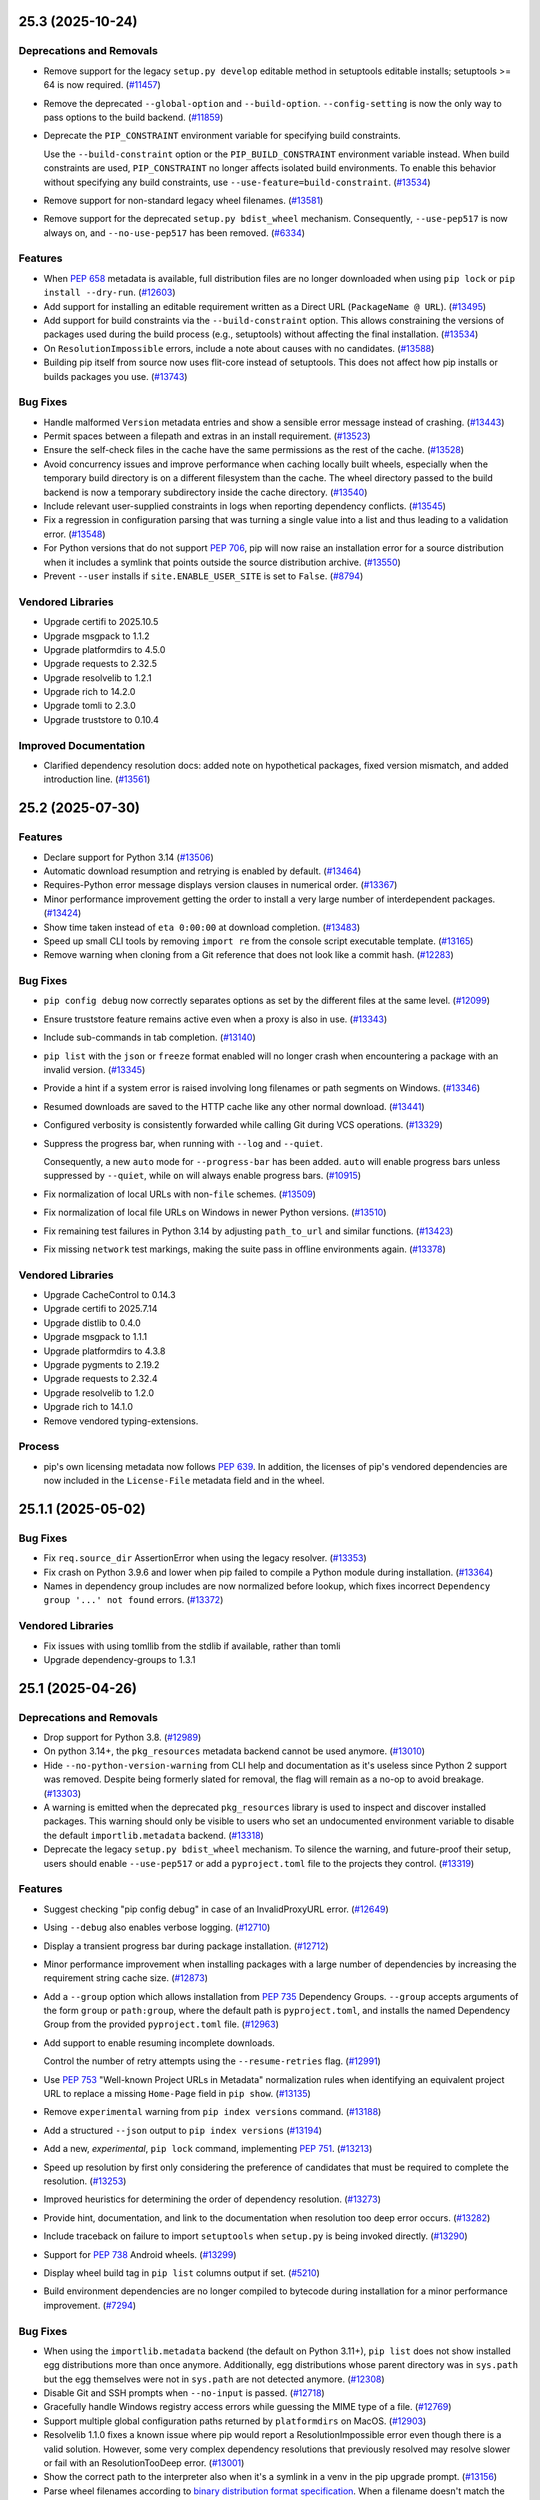 .. note

    You should *NOT* be adding new change log entries to this file, this
    file is managed by towncrier. You *may* edit previous change logs to
    fix problems like typo corrections or such.

    To add a new change log entry, please see
        https://pip.pypa.io/en/latest/development/contributing/#news-entries

.. towncrier release notes start

25.3 (2025-10-24)
=================

Deprecations and Removals
-------------------------

- Remove support for the legacy ``setup.py develop`` editable method in setuptools
  editable installs; setuptools >= 64 is now required. (`#11457 <https://github.com/pypa/pip/issues/11457>`_)
- Remove the deprecated ``--global-option`` and ``--build-option``.
  ``--config-setting`` is now the only way to pass options to the build backend. (`#11859 <https://github.com/pypa/pip/issues/11859>`_)
- Deprecate the ``PIP_CONSTRAINT`` environment variable for specifying build
  constraints.

  Use the ``--build-constraint`` option or the ``PIP_BUILD_CONSTRAINT`` environment variable
  instead. When build constraints are used, ``PIP_CONSTRAINT`` no longer affects isolated build
  environments. To enable this behavior without specifying any build constraints, use
  ``--use-feature=build-constraint``. (`#13534 <https://github.com/pypa/pip/issues/13534>`_)
- Remove support for non-standard legacy wheel filenames. (`#13581 <https://github.com/pypa/pip/issues/13581>`_)
- Remove support for the deprecated ``setup.py bdist_wheel`` mechanism. Consequently,
  ``--use-pep517`` is now always on, and ``--no-use-pep517`` has been removed. (`#6334 <https://github.com/pypa/pip/issues/6334>`_)

Features
--------

- When :pep:`658` metadata is available, full distribution files are no longer downloaded when using ``pip lock`` or ``pip install --dry-run``. (`#12603 <https://github.com/pypa/pip/issues/12603>`_)
- Add support for installing an editable requirement written as a Direct URL (``PackageName @ URL``). (`#13495 <https://github.com/pypa/pip/issues/13495>`_)
- Add support for build constraints via the ``--build-constraint`` option. This
  allows constraining the versions of packages used during the build process
  (e.g., setuptools) without affecting the final installation. (`#13534 <https://github.com/pypa/pip/issues/13534>`_)
- On ``ResolutionImpossible`` errors, include a note about causes with no candidates. (`#13588 <https://github.com/pypa/pip/issues/13588>`_)
- Building pip itself from source now uses flit-core instead of setuptools.
  This does not affect how pip installs or builds packages you use. (`#13743 <https://github.com/pypa/pip/issues/13743>`_)

Bug Fixes
---------

- Handle malformed ``Version`` metadata entries and
  show a sensible error message instead of crashing. (`#13443 <https://github.com/pypa/pip/issues/13443>`_)
- Permit spaces between a filepath and extras in an install requirement. (`#13523 <https://github.com/pypa/pip/issues/13523>`_)
- Ensure the self-check files in the cache have the same permissions as the rest of the cache. (`#13528 <https://github.com/pypa/pip/issues/13528>`_)
- Avoid concurrency issues and improve performance when caching locally built wheels,
  especially when the temporary build directory is on a different filesystem than the cache.
  The wheel directory passed to the build backend is now a temporary subdirectory inside
  the cache directory. (`#13540 <https://github.com/pypa/pip/issues/13540>`_)
- Include relevant user-supplied constraints in logs when reporting dependency conflicts. (`#13545 <https://github.com/pypa/pip/issues/13545>`_)
- Fix a regression in configuration parsing that was turning a single value
  into a list and thus leading to a validation error. (`#13548 <https://github.com/pypa/pip/issues/13548>`_)
- For Python versions that do not support :pep:`706`, pip will now raise an installation error for a
  source distribution when it includes a symlink that points outside the source distribution archive. (`#13550 <https://github.com/pypa/pip/issues/13550>`_)
- Prevent ``--user`` installs if ``site.ENABLE_USER_SITE`` is set to ``False``. (`#8794 <https://github.com/pypa/pip/issues/8794>`_)


Vendored Libraries
------------------

- Upgrade certifi to 2025.10.5
- Upgrade msgpack to 1.1.2
- Upgrade platformdirs to 4.5.0
- Upgrade requests to 2.32.5
- Upgrade resolvelib to 1.2.1
- Upgrade rich to 14.2.0
- Upgrade tomli to 2.3.0
- Upgrade truststore to 0.10.4

Improved Documentation
----------------------

- Clarified dependency resolution docs: added note on hypothetical packages, fixed version mismatch, and added introduction line. (`#13561 <https://github.com/pypa/pip/issues/13561>`_)

25.2 (2025-07-30)
=================

Features
--------

- Declare support for Python 3.14 (`#13506 <https://github.com/pypa/pip/issues/13506>`_)
- Automatic download resumption and retrying is enabled by default. (`#13464 <https://github.com/pypa/pip/issues/13464>`_)
- Requires-Python error message displays version clauses in numerical order. (`#13367 <https://github.com/pypa/pip/issues/13367>`_)
- Minor performance improvement getting the order to install a very large number of interdependent packages. (`#13424 <https://github.com/pypa/pip/issues/13424>`_)
- Show time taken instead of ``eta 0:00:00`` at download completion. (`#13483 <https://github.com/pypa/pip/issues/13483>`_)
- Speed up small CLI tools by removing ``import re`` from the console
  script executable template. (`#13165 <https://github.com/pypa/pip/issues/13165>`_)
- Remove warning when cloning from a Git reference that does not look like a commit hash. (`#12283 <https://github.com/pypa/pip/issues/12283>`_)

Bug Fixes
---------

- ``pip config debug`` now correctly separates options as set by the different files
  at the same level. (`#12099 <https://github.com/pypa/pip/issues/12099>`_)
- Ensure truststore feature remains active even when a proxy is also in use. (`#13343 <https://github.com/pypa/pip/issues/13343>`_)
- Include sub-commands in tab completion. (`#13140 <https://github.com/pypa/pip/issues/13140>`_)
- ``pip list`` with the ``json`` or ``freeze`` format enabled will no longer
  crash when encountering a package with an invalid version. (`#13345 <https://github.com/pypa/pip/issues/13345>`_)
- Provide a hint if a system error is raised involving long filenames or path segments on Windows. (`#13346 <https://github.com/pypa/pip/issues/13346>`_)
- Resumed downloads are saved to the HTTP cache like any other normal download. (`#13441 <https://github.com/pypa/pip/issues/13441>`_)
- Configured verbosity is consistently forwarded while calling Git during
  VCS operations. (`#13329 <https://github.com/pypa/pip/issues/13329>`_)
- Suppress the progress bar, when running with ``--log`` and ``--quiet``.

  Consequently, a new ``auto`` mode for ``--progress-bar`` has been added.
  ``auto`` will enable progress bars unless suppressed by ``--quiet``,
  while ``on`` will always enable progress bars. (`#10915 <https://github.com/pypa/pip/issues/10915>`_)
- Fix normalization of local URLs with non-``file`` schemes. (`#13509 <https://github.com/pypa/pip/issues/13509>`_)
- Fix normalization of local file URLs on Windows in newer Python versions. (`#13510 <https://github.com/pypa/pip/issues/13510>`_)
- Fix remaining test failures in Python 3.14 by adjusting ``path_to_url`` and similar functions. (`#13423 <https://github.com/pypa/pip/issues/13423>`_)
- Fix missing ``network`` test markings, making the suite pass in offline
  environments again. (`#13378 <https://github.com/pypa/pip/issues/13378>`_)

Vendored Libraries
------------------

- Upgrade CacheControl to 0.14.3
- Upgrade certifi to 2025.7.14
- Upgrade distlib to 0.4.0
- Upgrade msgpack to 1.1.1
- Upgrade platformdirs to 4.3.8
- Upgrade pygments to 2.19.2
- Upgrade requests to 2.32.4
- Upgrade resolvelib to 1.2.0
- Upgrade rich to 14.1.0
- Remove vendored typing-extensions.

Process
-------

- pip's own licensing metadata now follows :pep:`639`.
  In addition, the licenses of pip's vendored dependencies are now included
  in the ``License-File`` metadata field and in the wheel.

25.1.1 (2025-05-02)
===================

Bug Fixes
---------

- Fix ``req.source_dir`` AssertionError when using the legacy resolver. (`#13353 <https://github.com/pypa/pip/issues/13353>`_)
- Fix crash on Python 3.9.6 and lower when pip failed to compile a Python module
  during installation. (`#13364 <https://github.com/pypa/pip/issues/13364>`_)
- Names in dependency group includes are now normalized before lookup, which
  fixes incorrect ``Dependency group '...' not found`` errors. (`#13372 <https://github.com/pypa/pip/issues/13372>`_)

Vendored Libraries
------------------

- Fix issues with using tomllib from the stdlib if available, rather than tomli
- Upgrade dependency-groups to 1.3.1


25.1 (2025-04-26)
=================

Deprecations and Removals
-------------------------

- Drop support for Python 3.8. (`#12989 <https://github.com/pypa/pip/issues/12989>`_)
- On python 3.14+, the ``pkg_resources`` metadata backend cannot be used anymore. (`#13010 <https://github.com/pypa/pip/issues/13010>`_)
- Hide ``--no-python-version-warning`` from CLI help and documentation
  as it's useless since Python 2 support was removed. Despite being
  formerly slated for removal, the flag will remain as a no-op to
  avoid breakage. (`#13303 <https://github.com/pypa/pip/issues/13303>`_)
- A warning is emitted when the deprecated ``pkg_resources`` library is used to
  inspect and discover installed packages. This warning should only be visible to
  users who set an undocumented environment variable to disable the default
  ``importlib.metadata`` backend. (`#13318 <https://github.com/pypa/pip/issues/13318>`_)
- Deprecate the legacy ``setup.py bdist_wheel`` mechanism. To silence the warning,
  and future-proof their setup, users should enable ``--use-pep517`` or add a
  ``pyproject.toml`` file to the projects they control. (`#13319 <https://github.com/pypa/pip/issues/13319>`_)

Features
--------

- Suggest checking "pip config debug" in case of an InvalidProxyURL error. (`#12649 <https://github.com/pypa/pip/issues/12649>`_)
- Using ``--debug`` also enables verbose logging. (`#12710 <https://github.com/pypa/pip/issues/12710>`_)
- Display a transient progress bar during package installation. (`#12712 <https://github.com/pypa/pip/issues/12712>`_)
- Minor performance improvement when installing packages with a large number
  of dependencies by increasing the requirement string cache size. (`#12873 <https://github.com/pypa/pip/issues/12873>`_)
- Add a ``--group`` option which allows installation from :pep:`735` Dependency
  Groups. ``--group`` accepts arguments of the form ``group`` or
  ``path:group``, where the default path is ``pyproject.toml``, and installs
  the named Dependency Group from the provided ``pyproject.toml`` file. (`#12963 <https://github.com/pypa/pip/issues/12963>`_)
- Add support to enable resuming incomplete downloads.

  Control the number of retry attempts using the ``--resume-retries`` flag. (`#12991 <https://github.com/pypa/pip/issues/12991>`_)
- Use :pep:`753` "Well-known Project URLs in Metadata" normalization rules when
  identifying an equivalent project URL to replace a missing ``Home-Page`` field
  in ``pip show``. (`#13135 <https://github.com/pypa/pip/issues/13135>`_)
- Remove ``experimental`` warning from ``pip index versions`` command. (`#13188 <https://github.com/pypa/pip/issues/13188>`_)
- Add a structured ``--json`` output to ``pip index versions`` (`#13194 <https://github.com/pypa/pip/issues/13194>`_)
- Add a new, *experimental*, ``pip lock`` command, implementing :pep:`751`. (`#13213 <https://github.com/pypa/pip/issues/13213>`_)
- Speed up resolution by first only considering the preference of
  candidates that must be required to complete the resolution. (`#13253 <https://github.com/pypa/pip/issues/13253>`_)
- Improved heuristics for determining the order of dependency resolution. (`#13273 <https://github.com/pypa/pip/issues/13273>`_)
- Provide hint, documentation, and link to the documentation when
  resolution too deep error occurs. (`#13282 <https://github.com/pypa/pip/issues/13282>`_)
- Include traceback on failure to import ``setuptools`` when ``setup.py`` is being invoked directly. (`#13290 <https://github.com/pypa/pip/issues/13290>`_)
- Support for :pep:`738` Android wheels. (`#13299 <https://github.com/pypa/pip/issues/13299>`_)
- Display wheel build tag in ``pip list`` columns output if set. (`#5210 <https://github.com/pypa/pip/issues/5210>`_)
- Build environment dependencies are no longer compiled to bytecode during
  installation for a minor performance improvement. (`#7294 <https://github.com/pypa/pip/issues/7294>`_)

Bug Fixes
---------

- When using the ``importlib.metadata`` backend (the default on Python 3.11+),
  ``pip list`` does not show installed egg distributions more than once anymore.
  Additionally, egg distributions whose parent directory was in ``sys.path`` but
  the egg themselves were not in ``sys.path`` are not detected anymore. (`#12308 <https://github.com/pypa/pip/issues/12308>`_)
- Disable Git and SSH prompts when ``--no-input`` is passed. (`#12718 <https://github.com/pypa/pip/issues/12718>`_)
- Gracefully handle Windows registry access errors while guessing the MIME type of a file. (`#12769 <https://github.com/pypa/pip/issues/12769>`_)
- Support multiple global configuration paths returned by ``platformdirs`` on MacOS. (`#12903 <https://github.com/pypa/pip/issues/12903>`_)
- Resolvelib 1.1.0 fixes a known issue where pip would report a
  ResolutionImpossible error even though there is a valid solution.
  However, some very complex dependency resolutions that previously
  resolved may resolve slower or fail with an ResolutionTooDeep error. (`#13001 <https://github.com/pypa/pip/issues/13001>`_)
- Show the correct path to the interpreter also when it's a symlink in a venv in the pip upgrade prompt. (`#13156 <https://github.com/pypa/pip/issues/13156>`_)
- Parse wheel filenames according to `binary distribution format specification
  <https://packaging.python.org/en/latest/specifications/binary-distribution-format/#file-format>`_.
  When a filename doesn't match the spec a deprecation warning is emitted and the
  filename is parsed using the old method. (`#13229 <https://github.com/pypa/pip/issues/13229>`_)
- While resolving dependencies prefer if any of the known requirements are
  "direct", e.g. points to an explicit URL. (`#13244 <https://github.com/pypa/pip/issues/13244>`_)
- When choosing a preferred requirement for resolving dependencies
  do not consider a specifier with a * in it, e.g. "==1.*", to be a
  pinned specifier. (`#13252 <https://github.com/pypa/pip/issues/13252>`_)
- Fix a regression that causes dependencies to be checked *before* ``Requires-Python``
  project metadata is checked, leading to wasted cycles when the Python version is
  unsupported. (`#13270 <https://github.com/pypa/pip/issues/13270>`_)
- Don't require the ``wheel`` library to be installed to use ``--no-use-pep517``, any more. (`#13330 <https://github.com/pypa/pip/issues/13330>`_)
- Fix regression that suppressed errors indicating which packages were ignored
  due to incompatible ``requires-python`` metadata. (`#13333 <https://github.com/pypa/pip/issues/13333>`_)
- Fix fish shell completion when commandline contains multiple commands. (`#9727 <https://github.com/pypa/pip/issues/9727>`_)

Vendored Libraries
------------------

- Upgrade CacheControl to 0.14.2
- Upgrade certifi to 2025.1.31
- Upgrade packaging to 25.0
- Upgrade platformdirs to 4.3.7
- Upgrade pygments to 2.19.1
- Upgrade resolvelib to 1.1.0.
- Upgrade rich to 14.0.0
- Vendor tomli-w 1.2.0
- Upgrade truststore to 0.10.1
- Upgrade typing_extensions to 4.13.2

Improved Documentation
----------------------

- Added support for building only the man pages with minimal dependencies using
  the sphinx-build ``--tag man`` option. This enables distributors to generate man
  pages without requiring HTML documentation dependencies. (`#13168 <https://github.com/pypa/pip/issues/13168>`_)


25.0.1 (2025-02-09)
===================

Bug Fixes
---------

- Fix an unsupported type annotation on Python 3.10 and earlier. (`#13181 <https://github.com/pypa/pip/issues/13181>`_)
- Fix a regression where truststore would never be used while installing build dependencies. (`#13186 <https://github.com/pypa/pip/issues/13186>`_)

25.0 (2025-01-26)
=================

Deprecations and Removals
-------------------------

- Deprecate the ``no-python-version-warning`` flag as it has long done nothing
  since Python 2 support was removed in pip 21.0. (`#13154 <https://github.com/pypa/pip/issues/13154>`_)

Features
--------

- Prefer to display :pep:`639` ``License-Expression`` in ``pip show`` if metadata version is at least 2.4. (`#13112 <https://github.com/pypa/pip/issues/13112>`_)
- Support :pep:`639` ``License-Expression`` and ``License-File`` metadata fields in JSON
  output. ``pip inspect`` and ``pip install --report`` now emit
  ``license_expression`` and ``license_file`` fields in the ``metadata`` object,
  if the corresponding fields are present in the installed ``METADATA`` file. (`#13134 <https://github.com/pypa/pip/issues/13134>`_)
- Files in the network cache will inherit the read/write permissions of pip's cache
  directory (in addition to the current user retaining read/write access). This
  enables a single cache to be shared among multiple users. (`#11012 <https://github.com/pypa/pip/issues/11012>`_)
- Return the size, along with the number, of files cleared on ``pip cache purge`` and ``pip cache remove`` (`#12176 <https://github.com/pypa/pip/issues/12176>`_)
- Cache ``python-requires`` checks while filtering potential installation candidates. (`#13128 <https://github.com/pypa/pip/issues/13128>`_)
- Optimize package collection by avoiding unnecessary URL parsing and other processing. (`#13132 <https://github.com/pypa/pip/issues/13132>`_)

Bug Fixes
---------

- Reorder the encoding detection when decoding a requirements file, relying on
  UTF-8 over the locale encoding by default, matching the documented behaviour.
  (`#12771 <https://github.com/pypa/pip/issues/12771>`_)
- The pip version self check is disabled on ``EXTERNALLY-MANAGED`` environments. (`#11820 <https://github.com/pypa/pip/issues/11820>`_)
- Fix a security bug allowing a specially crafted wheel to execute code during
  installation. (`#13079 <https://github.com/pypa/pip/issues/13079>`_)
- The inclusion of ``packaging`` 24.2 changes how pre-release specifiers with ``<`` and ``>``
  behave. Including a pre-release version with these specifiers now implies
  accepting pre-releases (e.g., ``<2.0dev`` can include ``1.0rc1``). To avoid
  implying pre-releases, avoid specifying them (e.g., use ``<2.0``).
  The exception is ``!=``, which never implies pre-releases. (`#13163 <https://github.com/pypa/pip/issues/13163>`_)
- The ``--cert`` and ``--client-cert`` command-line options are now respected while
  installing build dependencies. Consequently, the private ``_PIP_STANDALONE_CERT``
  environment variable is no longer used. (`#5502 <https://github.com/pypa/pip/issues/5502>`_)
- The ``--proxy`` command-line option is now respected while installing build dependencies. (`#6018 <https://github.com/pypa/pip/issues/6018>`_)

Vendored Libraries
------------------

- Upgrade CacheControl to 0.14.1
- Upgrade idna to 3.10
- Upgrade msgpack to 1.1.0
- Upgrade packaging to 24.2
- Upgrade platformdirs to 4.3.6
- Upgrade pyproject-hooks to 1.2.0
- Upgrade rich to 13.9.4
- Upgrade tomli to 2.2.1

Improved Documentation
----------------------

- Removed section about non-existing ``--force-keyring`` flag. (`#12455 <https://github.com/pypa/pip/issues/12455>`_)

Process
-------

- Started releasing to PyPI from a GitHub Actions CI/CD workflow that implements trusted publishing and bundles :pep:`740` digital attestations.

24.3.1 (2024-10-27)
===================

Bug Fixes
---------

- Allow multiple nested inclusions of the same requirements file again. (`#13046 <https://github.com/pypa/pip/issues/13046>`_)

24.3 (2024-10-27)
=================

Deprecations and Removals
-------------------------

- Deprecate wheel filenames that are not compliant with :pep:`440`. (`#12918 <https://github.com/pypa/pip/issues/12918>`_)

Features
--------

- Detect recursively referencing requirements files and help users identify
  the source. (`#12653 <https://github.com/pypa/pip/issues/12653>`_)
- Support for :pep:`730` iOS wheels. (`#12961 <https://github.com/pypa/pip/issues/12961>`_)

Bug Fixes
---------

- Display a better error message when an already installed package has an invalid requirement. (`#12953 <https://github.com/pypa/pip/issues/12953>`_)
- Ignore ``PIP_TARGET`` and ``pip.conf`` ``global.target`` when preparing a build environment. (`#8438 <https://github.com/pypa/pip/issues/8438>`_)
- Restore support for macOS 10.12 and older (via truststore). (`#12901 <https://github.com/pypa/pip/issues/12901>`_)
- Allow installing pip in editable mode in a virtual environment on Windows. (`#12666 <https://github.com/pypa/pip/issues/12666>`_)

Vendored Libraries
------------------

- Upgrade certifi to 2024.8.30
- Upgrade distlib to 0.3.9
- Upgrade truststore to 0.10.0
- Upgrade urllib3 to 1.26.20

24.2 (2024-07-28)
=================

Deprecations and Removals
-------------------------

- Deprecate ``pip install --editable`` falling back to ``setup.py develop``
  when using a setuptools version that does not support :pep:`660`
  (setuptools v63 and older). (`#11457 <https://github.com/pypa/pip/issues/11457>`_)

Features
--------

- Check unsupported packages for the current platform. (`#11054 <https://github.com/pypa/pip/issues/11054>`_)
- Use system certificates *and* certifi certificates to verify HTTPS connections on Python 3.10+.
  Python 3.9 and earlier only use certifi.

  To revert to previous behaviour, pass the flag ``--use-deprecated=legacy-certs``. (`#11647 <https://github.com/pypa/pip/issues/11647>`_)
- Improve discovery performance of installed packages when the ``importlib.metadata``
  backend is used to load distribution metadata (used by default under Python 3.11+). (`#12656 <https://github.com/pypa/pip/issues/12656>`_)
- Improve performance when the same requirement string appears many times during
  resolution, by consistently caching the parsed requirement string. (`#12663 <https://github.com/pypa/pip/issues/12663>`_)
- Minor performance improvement of finding applicable package candidates by not
  repeatedly calculating their versions (`#12664 <https://github.com/pypa/pip/issues/12664>`_)
- Disable pip's self version check when invoking a pip subprocess to install
  PEP 517 build requirements. (`#12683 <https://github.com/pypa/pip/issues/12683>`_)
- Improve dependency resolution performance by caching platform compatibility
  tags during wheel cache lookup. (`#12712 <https://github.com/pypa/pip/issues/12712>`_)
- ``wheel`` is no longer explicitly listed as a build dependency of ``pip``.
  ``setuptools`` injects this dependency in the ``get_requires_for_build_wheel()``
  hook and no longer needs it on newer versions. (`#12728 <https://github.com/pypa/pip/issues/12728>`_)
- Ignore ``--require-virtualenv`` for ``pip check`` and ``pip freeze`` (`#12842 <https://github.com/pypa/pip/issues/12842>`_)
- Improve package download and install performance.

  Increase chunk sizes when downloading (256 kB, up from 10 kB) and reading files (1 MB, up from 8 kB).
  This reduces the frequency of updates to pip's progress bar. (`#12810 <https://github.com/pypa/pip/issues/12810>`_)
- Improve pip install performance.

  Files are now extracted in 1MB blocks, or in one block matching the file size for
  smaller files. A decompressor is no longer instantiated when extracting 0 bytes files,
  it is not necessary because there is no data to decompress. (`#12803 <https://github.com/pypa/pip/issues/12803>`_)

Bug Fixes
---------

- Set ``no_color`` to global ``rich.Console`` instance. (`#11045 <https://github.com/pypa/pip/issues/11045>`_)
- Fix resolution to respect ``--python-version`` when checking ``Requires-Python``. (`#12216 <https://github.com/pypa/pip/issues/12216>`_)
- Perform hash comparisons in a case-insensitive manner. (`#12680 <https://github.com/pypa/pip/issues/12680>`_)
- Avoid ``dlopen`` failure for glibc detection in musl builds (`#12716 <https://github.com/pypa/pip/issues/12716>`_)
- Avoid keyring logging crashes when pip is run in verbose mode. (`#12751 <https://github.com/pypa/pip/issues/12751>`_)
- Fix finding hardlink targets in tar files with an ignored top-level directory. (`#12781 <https://github.com/pypa/pip/issues/12781>`_)
- Improve pip install performance by only creating required parent
  directories once, instead of before extracting every file in the wheel. (`#12782 <https://github.com/pypa/pip/issues/12782>`_)
- Improve pip install performance by calculating installed packages printout
  in linear time instead of quadratic time. (`#12791 <https://github.com/pypa/pip/issues/12791>`_)

Vendored Libraries
------------------

- Remove vendored tenacity.
- Update the preload list for the ``DEBUNDLED`` case, to replace ``pep517`` that has been renamed to ``pyproject_hooks``.
- Use tomllib from the stdlib if available, rather than tomli
- Upgrade certifi to 2024.7.4
- Upgrade platformdirs to 4.2.2
- Upgrade pygments to 2.18.0
- Upgrade setuptools to 70.3.0
- Upgrade typing_extensions to 4.12.2

Improved Documentation
----------------------

- Correct ``—-ignore-conflicts`` (including an em dash) to ``--ignore-conflicts``. (`#12851 <https://github.com/pypa/pip/issues/12851>`_)

24.1.2 (2024-07-07)
===================

Bug Fixes
---------

- Fix finding hardlink targets in tar files with an ignored top-level directory. (`#12781 <https://github.com/pypa/pip/issues/12781>`_)

24.1.1 (2024-06-26)
===================

Bug Fixes
---------

- Actually use system trust stores when the truststore feature is enabled.

Vendored Libraries
------------------

- Upgrade requests to 2.32.3


24.1 (2024-06-20)
=================

Vendored Libraries
------------------

- Upgrade truststore to 0.9.1.


24.1b2 (2024-06-12)
===================

Features
--------

- Report informative messages about invalid requirements. (`#12713 <https://github.com/pypa/pip/issues/12713>`_)

Bug Fixes
---------

- Eagerly import the self version check logic to avoid crashes while upgrading or downgrading pip at the same time. (`#12675 <https://github.com/pypa/pip/issues/12675>`_)
- Accommodate for mismatches between different sources of truth for extra names, for packages generated by ``setuptools``. (`#12688 <https://github.com/pypa/pip/issues/12688>`_)
- Accommodate for development versions of CPython ending in ``+`` in the version string. (`#12691 <https://github.com/pypa/pip/issues/12691>`_)

Vendored Libraries
------------------

- Upgrade packaging to 24.1
- Upgrade requests to 2.32.0
- Remove vendored colorama
- Remove vendored six
- Remove vendored webencodings
- Remove vendored charset_normalizer

  ``requests`` provides optional character detection support on some APIs when processing ambiguous bytes. This isn't relevant for pip to function and we're able to remove it due to recent upstream changes.

24.1b1 (2024-05-06)
===================

Deprecations and Removals
-------------------------

- Drop support for EOL Python 3.7. (`#11934 <https://github.com/pypa/pip/issues/11934>`_)
- Remove support for legacy versions and dependency specifiers.

  Packages with non standard-compliant versions or dependency specifiers are now ignored by the resolver.
  Already installed packages with non standard-compliant versions or dependency specifiers
  must be uninstalled before upgrading them. (`#12063 <https://github.com/pypa/pip/issues/12063>`_)

Features
--------

- Improve performance of resolution of large dependency trees, with more caching. (`#12453 <https://github.com/pypa/pip/issues/12453>`_)
- Further improve resolution performance of large dependency trees, by caching hash calculations. (`#12657 <https://github.com/pypa/pip/issues/12657>`_)
- Reduce startup time of commands (e.g. show, freeze) that do not access the network by 15-30%. (`#4768 <https://github.com/pypa/pip/issues/4768>`_)
- Reword and improve presentation of uninstallation errors. (`#10421 <https://github.com/pypa/pip/issues/10421>`_)
- Add a 'raw' progress_bar type for simple and parsable download progress reports (`#11508 <https://github.com/pypa/pip/issues/11508>`_)
- ``pip list`` no longer performs the pip version check unless ``--outdated`` or ``--uptodate`` is given. (`#11677 <https://github.com/pypa/pip/issues/11677>`_)
- Use the ``data_filter`` when extracting tarballs, if it's available. (`#12111 <https://github.com/pypa/pip/issues/12111>`_)
- Display the Project-URL value under key "Home-page" in ``pip show`` when the Home-Page metadata field is not set.

  The Project-URL key detection is case-insensitive, and ignores any dashes and underscores. (`#11221 <https://github.com/pypa/pip/issues/11221>`_)

Bug Fixes
---------

- Ensure ``-vv`` gets passed to any ``pip install`` build environment subprocesses. (`#12577 <https://github.com/pypa/pip/issues/12577>`_)
- Deduplicate entries in the ``Requires`` field of ``pip show``. (`#12165 <https://github.com/pypa/pip/issues/12165>`_)
- Fix error on checkout for subversion and bazaar with verbose mode on. (`#11050 <https://github.com/pypa/pip/issues/11050>`_)
- Fix exception with completions when COMP_CWORD is not set (`#12401 <https://github.com/pypa/pip/issues/12401>`_)
- Fix intermittent "cannot locate t64.exe" errors when upgrading pip. (`#12666 <https://github.com/pypa/pip/issues/12666>`_)
- Remove duplication in invalid wheel error message (`#12579 <https://github.com/pypa/pip/issues/12579>`_)
- Remove the incorrect pip3.x console entrypoint from the pip wheel. This console
  script continues to be generated by pip when it installs itself. (`#12536 <https://github.com/pypa/pip/issues/12536>`_)
- Gracefully skip VCS detection in pip freeze when PATH points to a non-directory path. (`#12567 <https://github.com/pypa/pip/issues/12567>`_)
- Make the ``--proxy`` parameter take precedence over environment variables. (`#10685 <https://github.com/pypa/pip/issues/10685>`_)

Vendored Libraries
------------------

- Add charset-normalizer 3.3.2
- Remove chardet
- Remove pyparsing
- Upgrade CacheControl to 0.14.0
- Upgrade certifi to 2024.2.2
- Upgrade distro to 1.9.0
- Upgrade idna to 3.7
- Upgrade msgpack to 1.0.8
- Upgrade packaging to 24.0
- Upgrade platformdirs to 4.2.1
- Upgrade pygments to 2.17.2
- Upgrade rich to 13.7.1
- Upgrade setuptools to 69.5.1
- Upgrade tenacity to 8.2.3
- Upgrade typing_extensions to 4.11.0
- Upgrade urllib3 to 1.26.18

Improved Documentation
----------------------

- Document UX research done on pip. (`#10745 <https://github.com/pypa/pip/issues/10745>`_)
- Fix the direct usage of zipapp showing up as ``python -m pip.pyz`` rather than ``./pip.pyz`` / ``.\pip.pyz`` (`#12043 <https://github.com/pypa/pip/issues/12043>`_)
- Add a warning explaining that the snippet in "Fallback behavior" is not a valid
  ``pyproject.toml`` snippet for projects, and link to setuptools documentation
  instead. (`#12122 <https://github.com/pypa/pip/issues/12122>`_)
- The Python Support Policy has been updated. (`#12529 <https://github.com/pypa/pip/issues/12529>`_)
- Document the environment variables that correspond with CLI options. (`#12576 <https://github.com/pypa/pip/issues/12576>`_)
- Update architecture documentation for command line interface. (`#6831 <https://github.com/pypa/pip/issues/6831>`_)

Process
-------

- Remove ``setup.py`` since all the pip project metadata is now declared in
  ``pyproject.toml``.
- Move remaining pip development tools configurations to ``pyproject.toml``.

24.0 (2024-02-03)
=================

Features
--------

- Retry on HTTP status code 502 (`#11843 <https://github.com/pypa/pip/issues/11843>`_)
- Automatically use the setuptools PEP 517 build backend when ``--config-settings`` is
  used for projects without ``pyproject.toml``. (`#11915 <https://github.com/pypa/pip/issues/11915>`_)
- Make pip freeze and pip uninstall of legacy editable installs of packages whose name
  contains ``_`` compatible with ``setuptools>=69.0.3``. (`#12477 <https://github.com/pypa/pip/issues/12477>`_)
- Support per requirement ``--config-settings`` for editable installs. (`#12480 <https://github.com/pypa/pip/issues/12480>`_)

Bug Fixes
---------

- Optimized usage of ``--find-links=<path-to-dir>``, by only scanning the relevant directory once, only considering file names that are valid wheel or sdist names, and only considering files in the directory that are related to the install. (`#12327 <https://github.com/pypa/pip/issues/12327>`_)
- Removed ``wheel`` from the ``[build-system].requires`` list fallback
  that is used when ``pyproject.toml`` is absent. (`#12449 <https://github.com/pypa/pip/issues/12449>`_)

Vendored Libraries
------------------

- Upgrade distlib to 0.3.8

Improved Documentation
----------------------

- Fix explanation of how PIP_CONFIG_FILE works (`#11815 <https://github.com/pypa/pip/issues/11815>`_)
- Fix outdated pip install argument description in documentation. (`#12417 <https://github.com/pypa/pip/issues/12417>`_)
- Replace some links to PEPs with links to the canonical specifications on the :doc:`pypug:index` (`#12434 <https://github.com/pypa/pip/issues/12434>`_)
- Updated the ``pyproject.toml`` document to stop suggesting
  to depend on ``wheel`` as a build dependency directly. (`#12449 <https://github.com/pypa/pip/issues/12449>`_)
- Update supported interpreters in development docs (`#12475 <https://github.com/pypa/pip/issues/12475>`_)

Process
-------

- Most project metadata is now defined statically via pip's ``pyproject.toml`` file.

23.3.2 (2023-12-17)
===================

Bug Fixes
---------

- Fix a bug in extras handling for link requirements (`#12372 <https://github.com/pypa/pip/issues/12372>`_)
- Fix mercurial revision "parse error": use ``--rev={ref}`` instead of ``-r={ref}`` (`#12373 <https://github.com/pypa/pip/issues/12373>`_)


23.3.1 (2023-10-21)
===================

Bug Fixes
---------

- Handle a timezone indicator of Z when parsing dates in the self check. (`#12338 <https://github.com/pypa/pip/issues/12338>`_)
- Fix bug where installing the same package at the same time with multiple pip processes could fail. (`#12361 <https://github.com/pypa/pip/issues/12361>`_)


23.3 (2023-10-15)
=================

Process
-------

- Added reference to `vulnerability reporting guidelines <https://www.python.org/dev/security/>`_ to pip's security policy.

Deprecations and Removals
-------------------------

- Drop a fallback to using SecureTransport on macOS. It was useful when pip detected OpenSSL older than 1.0.1, but the current pip does not support any Python version supporting such old OpenSSL versions. (`#12175 <https://github.com/pypa/pip/issues/12175>`_)

Features
--------

- Improve extras resolution for multiple constraints on same base package. (`#11924 <https://github.com/pypa/pip/issues/11924>`_)
- Improve use of datastructures to make candidate selection 1.6x faster. (`#12204 <https://github.com/pypa/pip/issues/12204>`_)
- Allow ``pip install --dry-run`` to use platform and ABI overriding options. (`#12215 <https://github.com/pypa/pip/issues/12215>`_)
- Add ``is_yanked`` boolean entry to the installation report (``--report``) to indicate whether the requirement was yanked from the index, but was still selected by pip conform to :pep:`592`. (`#12224 <https://github.com/pypa/pip/issues/12224>`_)

Bug Fixes
---------

- Ignore errors in temporary directory cleanup (show a warning instead). (`#11394 <https://github.com/pypa/pip/issues/11394>`_)
- Normalize extras according to :pep:`685` from package metadata in the resolver
  for comparison. This ensures extras are correctly compared and merged as long
  as the package providing the extra(s) is built with values normalized according
  to the standard. Note, however, that this *does not* solve cases where the
  package itself contains unnormalized extra values in the metadata. (`#11649 <https://github.com/pypa/pip/issues/11649>`_)
- Prevent downloading sdists twice when :pep:`658` metadata is present. (`#11847 <https://github.com/pypa/pip/issues/11847>`_)
- Include all requested extras in the install report (``--report``). (`#11924 <https://github.com/pypa/pip/issues/11924>`_)
- Removed uses of ``datetime.datetime.utcnow`` from non-vendored code. (`#12005 <https://github.com/pypa/pip/issues/12005>`_)
- Consistently report whether a dependency comes from an extra. (`#12095 <https://github.com/pypa/pip/issues/12095>`_)
- Fix completion script for zsh (`#12166 <https://github.com/pypa/pip/issues/12166>`_)
- Fix improper handling of the new onexc argument of ``shutil.rmtree()`` in Python 3.12. (`#12187 <https://github.com/pypa/pip/issues/12187>`_)
- Filter out yanked links from the available versions error message: "(from versions: 1.0, 2.0, 3.0)" will not contain yanked versions conform PEP 592. The yanked versions (if any) will be mentioned in a separate error message. (`#12225 <https://github.com/pypa/pip/issues/12225>`_)
- Fix crash when the git version number contains something else than digits and dots. (`#12280 <https://github.com/pypa/pip/issues/12280>`_)
- Use ``-r=...`` instead of ``-r ...`` to specify references with Mercurial. (`#12306 <https://github.com/pypa/pip/issues/12306>`_)
- Redact password from URLs in some additional places. (`#12350 <https://github.com/pypa/pip/issues/12350>`_)
- pip uses less memory when caching large packages. As a result, there is a new on-disk cache format stored in a new directory ($PIP_CACHE_DIR/http-v2). (`#2984 <https://github.com/pypa/pip/issues/2984>`_)

Vendored Libraries
------------------

- Upgrade certifi to 2023.7.22
- Add truststore 0.8.0
- Upgrade urllib3 to 1.26.17

Improved Documentation
----------------------

- Document that ``pip search`` support has been removed from PyPI (`#12059 <https://github.com/pypa/pip/issues/12059>`_)
- Clarify --prefer-binary in CLI and docs (`#12122 <https://github.com/pypa/pip/issues/12122>`_)
- Document that using OS-provided Python can cause pip's test suite to report false failures. (`#12334 <https://github.com/pypa/pip/issues/12334>`_)


23.2.1 (2023-07-22)
===================

Bug Fixes
---------

- Disable :pep:`658` metadata fetching with the legacy resolver. (`#12156 <https://github.com/pypa/pip/issues/12156>`_)


23.2 (2023-07-15)
=================

Process
-------

- Deprecate support for eggs for Python 3.11 or later, when the new ``importlib.metadata`` backend is used to load distribution metadata. This only affects the egg *distribution format* (with the ``.egg`` extension); distributions using the ``.egg-info`` *metadata format* (but are not actually eggs) are not affected. For more information about eggs, see `relevant section in the setuptools documentation <https://setuptools.pypa.io/en/stable/deprecated/python_eggs.html>`__.

Deprecations and Removals
-------------------------

- Deprecate legacy version and version specifiers that don't conform to the
  :ref:`specification <pypug:version-specifiers>`.
  (`#12063 <https://github.com/pypa/pip/issues/12063>`_)
- ``freeze`` no longer excludes the ``setuptools``, ``distribute``, and ``wheel``
  from the output when running on Python 3.12 or later, where they are not
  included in a virtual environment by default. Use ``--exclude`` if you wish to
  exclude any of these packages. (`#4256 <https://github.com/pypa/pip/issues/4256>`_)

Features
--------

- make rejection messages slightly different between 1 and 8, so the user can make the difference. (`#12040 <https://github.com/pypa/pip/issues/12040>`_)

Bug Fixes
---------

- Fix ``pip completion --zsh``. (`#11417 <https://github.com/pypa/pip/issues/11417>`_)
- Prevent downloading files twice when :pep:`658` metadata is present (`#11847 <https://github.com/pypa/pip/issues/11847>`_)
- Add permission check before configuration (`#11920 <https://github.com/pypa/pip/issues/11920>`_)
- Fix deprecation warnings in Python 3.12 for usage of shutil.rmtree (`#11957 <https://github.com/pypa/pip/issues/11957>`_)
- Ignore invalid or unreadable ``origin.json`` files in the cache of locally built wheels. (`#11985 <https://github.com/pypa/pip/issues/11985>`_)
- Fix installation of packages with :pep:`658` metadata using non-canonicalized names (`#12038 <https://github.com/pypa/pip/issues/12038>`_)
- Correctly parse ``dist-info-metadata`` values from JSON-format index data. (`#12042 <https://github.com/pypa/pip/issues/12042>`_)
- Fail with an error if the ``--python`` option is specified after the subcommand name. (`#12067 <https://github.com/pypa/pip/issues/12067>`_)
- Fix slowness when using ``importlib.metadata`` (the default way for pip to read metadata in Python 3.11+) and there is a large overlap between already installed and to-be-installed packages. (`#12079 <https://github.com/pypa/pip/issues/12079>`_)
- Pass the ``-r`` flag to mercurial to be explicit that a revision is passed and protect
  against ``hg`` options injection as part of VCS URLs. Users that do not have control on
  VCS URLs passed to pip are advised to upgrade. (`#12119 <https://github.com/pypa/pip/issues/12119>`_)

Vendored Libraries
------------------

- Upgrade certifi to 2023.5.7
- Upgrade platformdirs to 3.8.1
- Upgrade pygments to 2.15.1
- Upgrade pyparsing to 3.1.0
- Upgrade Requests to 2.31.0
- Upgrade rich to 13.4.2
- Upgrade setuptools to 68.0.0
- Updated typing_extensions to 4.6.0
- Upgrade typing_extensions to 4.7.1
- Upgrade urllib3 to 1.26.16


23.1.2 (2023-04-26)
===================

Vendored Libraries
------------------

- Upgrade setuptools to 67.7.2


23.1.1 (2023-04-22)
===================

Bug Fixes
---------

- Revert `#11487 <https://github.com/pypa/pip/pull/11487>`_, as it causes issues with virtualenvs created by the Windows Store distribution of Python. (`#11987 <https://github.com/pypa/pip/issues/11987>`_)

Vendored Libraries
------------------

- Revert pkg_resources (via setuptools) back to 65.6.3

Improved Documentation
----------------------

- Update documentation to reflect the new behavior of using the cache of locally
  built wheels in hash-checking mode. (`#11967 <https://github.com/pypa/pip/issues/11967>`_)


23.1 (2023-04-15)
=================

Deprecations and Removals
-------------------------

- Remove support for the deprecated ``--install-options``. (`#11358 <https://github.com/pypa/pip/issues/11358>`_)
- ``--no-binary`` does not imply ``setup.py install`` anymore. Instead a wheel will be
  built locally and installed. (`#11451 <https://github.com/pypa/pip/issues/11451>`_)
- ``--no-binary`` does not disable the cache of locally built wheels anymore. It only
  means "don't download wheels". (`#11453 <https://github.com/pypa/pip/issues/11453>`_)
- Deprecate ``--build-option`` and ``--global-option``. Users are invited to switch to
  ``--config-settings``. (`#11859 <https://github.com/pypa/pip/issues/11859>`_)
- Using ``--config-settings`` with projects that don't have a ``pyproject.toml`` now prints
  a deprecation warning. In the future the presence of config settings will automatically
  enable the default build backend for legacy projects and pass the settings to it. (`#11915 <https://github.com/pypa/pip/issues/11915>`_)
- Remove ``setup.py install`` fallback when building a wheel failed for projects without
  ``pyproject.toml``. (`#8368 <https://github.com/pypa/pip/issues/8368>`_)
- When the ``wheel`` package is not installed, pip now uses the default build backend
  instead of ``setup.py install`` and ``setup.py develop`` for project without
  ``pyproject.toml``. (`#8559 <https://github.com/pypa/pip/issues/8559>`_)

Features
--------

- Specify egg-link location in assertion message when it does not match installed location to provide better error message for debugging. (`#10476 <https://github.com/pypa/pip/issues/10476>`_)
- Present conflict information during installation after each choice that is rejected (pass ``-vv`` to ``pip install`` to show it) (`#10937 <https://github.com/pypa/pip/issues/10937>`_)
- Display dependency chain on each Collecting/Processing log line. (`#11169 <https://github.com/pypa/pip/issues/11169>`_)
- Support a per-requirement ``--config-settings`` option in requirements files. (`#11325 <https://github.com/pypa/pip/issues/11325>`_)
- The ``--config-settings``/``-C`` option now supports using the same key multiple
  times. When the same key is specified multiple times, all values are passed to
  the build backend as a list, as opposed to the previous behavior, where pip would
  only pass the last value if the same key was used multiple times. (`#11681 <https://github.com/pypa/pip/issues/11681>`_)
- Add ``-C`` as a short version of the ``--config-settings`` option. (`#11786 <https://github.com/pypa/pip/issues/11786>`_)
- Reduce the number of resolver rounds, since backjumping makes the resolver more efficient in finding solutions. This also makes pathological cases fail quicker. (`#11908 <https://github.com/pypa/pip/issues/11908>`_)
- Warn if ``--hash`` is used on a line without requirement in a requirements file. (`#11935 <https://github.com/pypa/pip/issues/11935>`_)
- Stop propagating CLI ``--config-settings`` to the build dependencies. They already did
  not propagate to requirements provided in requirement files. To pass the same config
  settings to several requirements, users should provide the requirements as CLI
  arguments. (`#11941 <https://github.com/pypa/pip/issues/11941>`_)
- Support wheel cache when using ``--require-hashes``. (`#5037 <https://github.com/pypa/pip/issues/5037>`_)
- Add ``--keyring-provider`` flag. See the Authentication page in the documentation for more info. (`#8719 <https://github.com/pypa/pip/issues/8719>`_)
- In the case of virtual environments, configuration files are now also included from the base installation. (`#9752 <https://github.com/pypa/pip/issues/9752>`_)

Bug Fixes
---------

- Fix grammar by changing "A new release of pip available:" to "A new release of pip is available:" in the notice used for indicating that. (`#11529 <https://github.com/pypa/pip/issues/11529>`_)
- Normalize paths before checking if installed scripts are on PATH. (`#11719 <https://github.com/pypa/pip/issues/11719>`_)
- Correct the way to decide if keyring is available. (`#11774 <https://github.com/pypa/pip/issues/11774>`_)
- More consistent resolution backtracking by removing legacy hack related to setuptools resolution (`#11837 <https://github.com/pypa/pip/issues/11837>`_)
- Include ``AUTHORS.txt`` in pip's wheels. (`#11882 <https://github.com/pypa/pip/issues/11882>`_)
- The ``uninstall`` and ``install --force-reinstall`` commands no longer call
  ``normalize_path()`` repeatedly on the same paths. Instead, these results are
  cached for the duration of an uninstall operation, resulting in improved
  performance, particularly on Windows. (`#11889 <https://github.com/pypa/pip/issues/11889>`_)
- Fix and improve the parsing of hashes embedded in URL fragments. (`#11936 <https://github.com/pypa/pip/issues/11936>`_)
- When package A depends on package B provided as a direct URL dependency including a hash
  embedded in the link, the ``--require-hashes`` option did not warn when user supplied hashes
  were missing for package B. (`#11938 <https://github.com/pypa/pip/issues/11938>`_)
- Correctly report ``requested_extras`` in the installation report when extras are
  specified for a local directory installation. (`#11946 <https://github.com/pypa/pip/issues/11946>`_)
- When installing an archive from a direct URL or local file, populate
  ``download_info.info.hashes`` in the installation report, in addition to the legacy
  ``download_info.info.hash`` key. (`#11948 <https://github.com/pypa/pip/issues/11948>`_)

Vendored Libraries
------------------

- Upgrade msgpack to 1.0.5
- Patch pkg_resources to remove dependency on ``jaraco.text``.
- Upgrade platformdirs to 3.2.0
- Upgrade pygments to 2.14.0
- Upgrade resolvelib to 1.0.1
- Upgrade rich to 13.3.3
- Upgrade setuptools to 67.6.1
- Upgrade tenacity to 8.2.2
- Upgrade typing_extensions to 4.5.0
- Upgrade urllib3 to 1.26.15

Improved Documentation
----------------------

- Cross-reference the ``--python`` flag from the ``--prefix`` flag,
  and mention limitations of ``--prefix`` regarding script installation. (`#11775 <https://github.com/pypa/pip/issues/11775>`_)
- Add SECURITY.md to make the policy official. (`#11809 <https://github.com/pypa/pip/issues/11809>`_)
- Add username to Git over SSH example. (`#11838 <https://github.com/pypa/pip/issues/11838>`_)
- Quote extras in the pip install docs to guard shells with default glob
  qualifiers, like zsh. (`#11842 <https://github.com/pypa/pip/issues/11842>`_)
- Make it clear that requirements/constraints file can be a URL (`#11954 <https://github.com/pypa/pip/issues/11954>`_)


23.0.1 (2023-02-17)
===================

Features
--------

- Ignore PIP_REQUIRE_VIRTUALENV for ``pip index`` (`#11671 <https://github.com/pypa/pip/issues/11671>`_)
- Implement ``--break-system-packages`` to permit installing packages into
  ``EXTERNALLY-MANAGED`` Python installations. (`#11780 <https://github.com/pypa/pip/issues/11780>`_)

Bug Fixes
---------

- Improve handling of isolated build environments on platforms that
  customize the Python's installation schemes, such as Debian and
  Homebrew. (`#11740 <https://github.com/pypa/pip/issues/11740>`_)
- Do not crash in presence of misformatted hash field in ``direct_url.json``. (`#11773 <https://github.com/pypa/pip/issues/11773>`_)


23.0 (2023-01-30)
=================

Features
--------

- Change the hashes in the installation report to be a mapping. Emit the
  ``archive_info.hashes`` dictionary in ``direct_url.json``. (`#11312 <https://github.com/pypa/pip/issues/11312>`_)
- Implement logic to read the ``EXTERNALLY-MANAGED`` file as specified in :pep:`668`.
  This allows a downstream Python distributor to prevent users from using pip to
  modify the externally managed environment. (`#11381 <https://github.com/pypa/pip/issues/11381>`_)
- Enable the use of ``keyring`` found on ``PATH``. This allows ``keyring``
  installed using ``pipx`` to be used by ``pip``. (`#11589 <https://github.com/pypa/pip/issues/11589>`_)
- The inspect and installation report formats are now declared stable, and their version
  has been bumped from ``0`` to ``1``. (`#11757 <https://github.com/pypa/pip/issues/11757>`_)

Bug Fixes
---------

- Wheel cache behavior is restored to match previous versions, allowing the
  cache to find existing entries. (`#11527 <https://github.com/pypa/pip/issues/11527>`_)
- Use the "venv" scheme if available to obtain prefixed lib paths. (`#11598 <https://github.com/pypa/pip/issues/11598>`_)
- Deprecated a historical ambiguity in how ``egg`` fragments in URL-style
  requirements are formatted and handled. ``egg`` fragments that do not look
  like :pep:`508` names now produce a deprecation warning. (`#11617 <https://github.com/pypa/pip/issues/11617>`_)
- Fix scripts path in isolated build environment on Debian. (`#11623 <https://github.com/pypa/pip/issues/11623>`_)
- Make ``pip show`` show the editable location if package is editable (`#11638 <https://github.com/pypa/pip/issues/11638>`_)
- Stop checking that ``wheel`` is present when ``build-system.requires``
  is provided without ``build-system.build-backend`` as ``setuptools``
  (which we still check for) will inject it anyway. (`#11673 <https://github.com/pypa/pip/issues/11673>`_)
- Fix an issue when an already existing in-memory distribution would cause
  exceptions in ``pip install`` (`#11704 <https://github.com/pypa/pip/issues/11704>`_)

Vendored Libraries
------------------

- Upgrade certifi to 2022.12.7
- Upgrade chardet to 5.1.0
- Upgrade colorama to 0.4.6
- Upgrade distro to 1.8.0
- Remove pep517 from vendored packages
- Upgrade platformdirs to 2.6.2
- Add pyproject-hooks 1.0.0
- Upgrade requests to 2.28.2
- Upgrade rich to 12.6.0
- Upgrade urllib3 to 1.26.14

Improved Documentation
----------------------

- Fixed the description of the option "--install-options" in the documentation (`#10265 <https://github.com/pypa/pip/issues/10265>`_)
- Remove mention that editable installs are necessary for pip freeze to report the VCS
  URL. (`#11675 <https://github.com/pypa/pip/issues/11675>`_)
- Clarify that the egg URL fragment is only necessary for editable VCS installs, and
  otherwise not necessary anymore. (`#11676 <https://github.com/pypa/pip/issues/11676>`_)


22.3.1 (2022-11-05)
===================

Bug Fixes
---------

- Fix entry point generation of ``pip.X``, ``pipX.Y``, and ``easy_install-X.Y``
  to correctly account for multi-digit Python version segments (e.g. the "11"
  part of 3.11). (`#11547 <https://github.com/pypa/pip/issues/11547>`_)


22.3 (2022-10-15)
=================

Deprecations and Removals
-------------------------

- Deprecate ``--install-options`` which forces pip to use the deprecated ``install``
  command of ``setuptools``. (`#11358 <https://github.com/pypa/pip/issues/11358>`_)
- Deprecate installation with 'setup.py install' when no-binary is enabled for
  source distributions without 'pyproject.toml'. (`#11452 <https://github.com/pypa/pip/issues/11452>`_)
- Deprecate ```--no-binary`` disabling the wheel cache. (`#11454 <https://github.com/pypa/pip/issues/11454>`_)
- Remove ``--use-feature=2020-resolver`` opt-in flag. This was supposed to be removed in 21.0, but missed during that release cycle. (`#11493 <https://github.com/pypa/pip/issues/11493>`_)
- Deprecate installation with 'setup.py install' when the 'wheel' package is absent for
  source distributions without 'pyproject.toml'. (`#8559 <https://github.com/pypa/pip/issues/8559>`_)
- Remove the ability to use ``pip list --outdated`` in combination with ``--format=freeze``. (`#9789 <https://github.com/pypa/pip/issues/9789>`_)

Features
--------

- Use ``shell=True`` for opening the editor with ``pip config edit``. (`#10716 <https://github.com/pypa/pip/issues/10716>`_)
- Use the ``data-dist-info-metadata`` attribute from :pep:`658` to resolve distribution metadata without downloading the dist yet. (`#11111 <https://github.com/pypa/pip/issues/11111>`_)
- Add an option to run the test suite with pip built as a zipapp. (`#11250 <https://github.com/pypa/pip/issues/11250>`_)
- Add a ``--python`` option to allow pip to manage Python environments other
  than the one pip is installed in. (`#11320 <https://github.com/pypa/pip/issues/11320>`_)
- Document the new (experimental) zipapp distribution of pip. (`#11459 <https://github.com/pypa/pip/issues/11459>`_)
- Use the much faster 'bzr co --lightweight' to obtain a copy of a Bazaar tree. (`#5444 <https://github.com/pypa/pip/issues/5444>`_)

Bug Fixes
---------

- Fix ``--no-index`` when ``--index-url`` or ``--extra-index-url`` is specified
  inside a requirements file. (`#11276 <https://github.com/pypa/pip/issues/11276>`_)
- Ensure that the candidate ``pip`` executable exists, when checking for a new version of pip. (`#11309 <https://github.com/pypa/pip/issues/11309>`_)
- Ignore distributions with invalid ``Name`` in metadata instead of crashing, when
  using the ``importlib.metadata`` backend. (`#11352 <https://github.com/pypa/pip/issues/11352>`_)
- Raise RequirementsFileParseError when parsing malformed requirements options that can't be successfully parsed by shlex. (`#11491 <https://github.com/pypa/pip/issues/11491>`_)
- Fix build environment isolation on some system Pythons. (`#6264 <https://github.com/pypa/pip/issues/6264>`_)

Vendored Libraries
------------------

- Upgrade certifi to 2022.9.24
- Upgrade distlib to 0.3.6
- Upgrade idna to 3.4
- Upgrade pep517 to 0.13.0
- Upgrade pygments to 2.13.0
- Upgrade tenacity to 8.1.0
- Upgrade typing_extensions to 4.4.0
- Upgrade urllib3 to 1.26.12

Improved Documentation
----------------------

- Mention that --quiet must be used when writing the installation report to stdout. (`#11357 <https://github.com/pypa/pip/issues/11357>`_)


22.2.2 (2022-08-03)
===================

Bug Fixes
---------

- Avoid  ``AttributeError`` when removing the setuptools-provided ``_distutils_hack`` and it is missing its implementation. (`#11314 <https://github.com/pypa/pip/issues/11314>`_)
- Fix import error when reinstalling pip in user site. (`#11319 <https://github.com/pypa/pip/issues/11319>`_)
- Show pip deprecation warnings by default. (`#11330 <https://github.com/pypa/pip/issues/11330>`_)


22.2.1 (2022-07-27)
===================

Bug Fixes
---------

- Send the pip upgrade prompt to stderr. (`#11282 <https://github.com/pypa/pip/issues/11282>`_)
- Ensure that things work correctly in environments where setuptools-injected
  ``distutils`` is available by default. This is done by cooperating with
  setuptools' injection logic to ensure that pip uses the ``distutils`` from the
  Python standard library instead. (`#11298 <https://github.com/pypa/pip/issues/11298>`_)
- Clarify that ``pip cache``'s wheels-related output is about locally built wheels only. (`#11300 <https://github.com/pypa/pip/issues/11300>`_)


22.2 (2022-07-21)
=================

Deprecations and Removals
-------------------------

- Remove the ``html5lib`` deprecated feature flag. (`#10825 <https://github.com/pypa/pip/issues/10825>`_)
- Remove ``--use-deprecated=backtrack-on-build-failures``. (`#11241 <https://github.com/pypa/pip/issues/11241>`_)

Features
--------

- Add support to use `truststore <https://pypi.org/project/truststore/>`_ as an
  alternative SSL certificate verification backend. The backend can be enabled on Python
  3.10 and later by installing ``truststore`` into the environment, and adding the
  ``--use-feature=truststore`` flag to various pip commands.

  ``truststore`` differs from the current default verification backend (provided by
  ``certifi``) in it uses the operating system’s trust store, which can be better
  controlled and augmented to better support non-standard certificates. Depending on
  feedback, pip may switch to this as the default certificate verification backend in
  the future. (`#11082 <https://github.com/pypa/pip/issues/11082>`_)
- Add ``--dry-run`` option to ``pip install``, to let it print what it would install but
  not actually change anything in the target environment. (`#11096 <https://github.com/pypa/pip/issues/11096>`_)
- Record in wheel cache entries the URL of the original artifact that was downloaded
  to build the cached wheels. The record is named ``origin.json`` and uses the PEP 610
  Direct URL format. (`#11137 <https://github.com/pypa/pip/issues/11137>`_)
- Support `PEP 691 <https://peps.python.org/pep-0691/>`_. (`#11158 <https://github.com/pypa/pip/issues/11158>`_)
- pip's deprecation warnings now subclass the built-in ``DeprecationWarning``, and
  can be suppressed by running the Python interpreter with
  ``-W ignore::DeprecationWarning``. (`#11225 <https://github.com/pypa/pip/issues/11225>`_)
- Add ``pip inspect`` command to obtain the list of installed distributions and other
  information about the Python environment, in JSON format. (`#11245 <https://github.com/pypa/pip/issues/11245>`_)
- Significantly speed up isolated environment creation, by using the same
  sources for pip instead of creating a standalone installation for each
  environment. (`#11257 <https://github.com/pypa/pip/issues/11257>`_)
- Add an experimental ``--report`` option to the install command to generate a JSON report
  of what was installed. In combination with ``--dry-run`` and ``--ignore-installed`` it
  can be used to resolve the requirements. (`#53 <https://github.com/pypa/pip/issues/53>`_)

Bug Fixes
---------

- Fix ``pip install --pre`` for packages with pre-release build dependencies defined
  both in ``pyproject.toml``'s ``build-system.requires`` and ``setup.py``'s
  ``setup_requires``. (`#10222 <https://github.com/pypa/pip/issues/10222>`_)
- When pip rewrites the shebang line in a script during wheel installation,
  update the hash and size in the corresponding ``RECORD`` file entry. (`#10744 <https://github.com/pypa/pip/issues/10744>`_)
- Do not consider a ``.dist-info`` directory found inside a wheel-like zip file
  as metadata for an installed distribution. A package in a wheel is (by
  definition) not installed, and is not guaranteed to work due to how a wheel is
  structured. (`#11217 <https://github.com/pypa/pip/issues/11217>`_)
- Use ``importlib.resources`` to read the ``vendor.txt`` file in ``pip debug``.
  This makes the command safe for use from a zipapp. (`#11248 <https://github.com/pypa/pip/issues/11248>`_)
- Make the ``--use-pep517`` option of the ``download`` command apply not just
  to the requirements specified on the command line, but to their dependencies,
  as well. (`#9523 <https://github.com/pypa/pip/issues/9523>`_)

Process
-------

- Remove reliance on the stdlib cgi module, which is deprecated in Python 3.11.

Vendored Libraries
------------------

- Remove html5lib.
- Upgrade certifi to 2022.6.15
- Upgrade chardet to 5.0.0
- Upgrade colorama to 0.4.5
- Upgrade distlib to 0.3.5
- Upgrade msgpack to 1.0.4
- Upgrade pygments to 2.12.0
- Upgrade pyparsing to 3.0.9
- Upgrade requests to 2.28.1
- Upgrade rich to 12.5.1
- Upgrade typing_extensions to 4.3.0
- Upgrade urllib3 to 1.26.10


22.1.2 (2022-05-31)
===================

Bug Fixes
---------

- Revert `#10979 <https://github.com/pypa/pip/issues/10979>`_ since it introduced a regression in certain edge cases. (`#10979 <https://github.com/pypa/pip/issues/10979>`_)
- Fix an incorrect assertion in the logging logic, that prevented the upgrade prompt from being presented. (`#11136 <https://github.com/pypa/pip/issues/11136>`_)


22.1.1 (2022-05-20)
===================

Bug Fixes
---------

- Properly filter out optional dependencies (i.e. extras) when checking build environment distributions. (`#11112 <https://github.com/pypa/pip/issues/11112>`_)
- Change the build environment dependency checking to be opt-in. (`#11116 <https://github.com/pypa/pip/issues/11116>`_)
- Allow using a pre-release version to satisfy a build requirement. This helps
  manually populated build environments to more accurately detect build-time
  requirement conflicts. (`#11123 <https://github.com/pypa/pip/issues/11123>`_)


22.1 (2022-05-11)
=================

Process
-------

- Enable the ``importlib.metadata`` metadata implementation by default on
  Python 3.11 (or later). The environment variable ``_PIP_USE_IMPORTLIB_METADATA``
  can still be used to enable the implementation on 3.10 and earlier, or disable
  it on 3.11 (by setting it to ``0`` or ``false``).

Bug Fixes
---------

- Revert `#9243 <https://github.com/pypa/pip/issues/9243>`_ since it introduced a regression in certain edge cases. (`#10962 <https://github.com/pypa/pip/issues/10962>`_)
- Fix missing ``REQUESTED`` metadata when using URL constraints. (`#11079 <https://github.com/pypa/pip/issues/11079>`_)
- ``pip config`` now normalizes names by converting underscores into dashes. (`#9330 <https://github.com/pypa/pip/issues/9330>`_)


22.1b1 (2022-04-30)
===================

Process
-------

- Start migration of distribution metadata implementation from ``pkg_resources``
  to ``importlib.metadata``. The new implementation is currently not exposed in
  any user-facing way, but included in the code base for easier development.

Deprecations and Removals
-------------------------

- Drop ``--use-deprecated=out-of-tree-build``, according to deprecation message. (`#11001 <https://github.com/pypa/pip/issues/11001>`_)

Features
--------

- Add option to install and uninstall commands to opt-out from running-as-root warning. (`#10556 <https://github.com/pypa/pip/issues/10556>`_)
- Include Project-URLs in ``pip show`` output. (`#10799 <https://github.com/pypa/pip/issues/10799>`_)
- Improve error message when ``pip config edit`` is provided an editor that
  doesn't exist. (`#10812 <https://github.com/pypa/pip/issues/10812>`_)
- Add a user interface for supplying config settings to build backends. (`#11059 <https://github.com/pypa/pip/issues/11059>`_)
- Add support for Powershell autocompletion. (`#9024 <https://github.com/pypa/pip/issues/9024>`_)
- Explains why specified version cannot be retrieved when *Requires-Python* is not satisfied. (`#9615 <https://github.com/pypa/pip/issues/9615>`_)
- Validate build dependencies when using ``--no-build-isolation``. (`#9794 <https://github.com/pypa/pip/issues/9794>`_)

Bug Fixes
---------

- Fix conditional checks to prevent ``pip.exe`` from trying to modify itself, on Windows. (`#10560 <https://github.com/pypa/pip/issues/10560>`_)
- Fix uninstall editable from Windows junction link. (`#10696 <https://github.com/pypa/pip/issues/10696>`_)
- Fallback to pyproject.toml-based builds if ``setup.py`` is present in a project, but ``setuptools`` cannot be imported. (`#10717 <https://github.com/pypa/pip/issues/10717>`_)
- When checking for conflicts in the build environment, correctly skip requirements
  containing markers that do not match the current environment. (`#10883 <https://github.com/pypa/pip/issues/10883>`_)
- Disable brotli import in vendored urllib3 so brotli could be uninstalled/upgraded by pip. (`#10950 <https://github.com/pypa/pip/issues/10950>`_)
- Prioritize URL credentials over netrc. (`#10979 <https://github.com/pypa/pip/issues/10979>`_)
- Filter available distributions using hash declarations from constraints files. (`#9243 <https://github.com/pypa/pip/issues/9243>`_)
- Fix an error when trying to uninstall packages installed as editable from a network drive. (`#9452 <https://github.com/pypa/pip/issues/9452>`_)
- Fix pip install issues using a proxy due to an inconsistency in how Requests is currently handling variable precedence in session. (`#9691 <https://github.com/pypa/pip/issues/9691>`_)

Vendored Libraries
------------------

- Upgrade CacheControl to 0.12.11
- Upgrade distro to 1.7.0
- Upgrade platformdirs to 2.5.2
- Remove ``progress`` from vendored dependencies.
- Upgrade ``pyparsing`` to 3.0.8 for startup performance improvements.
- Upgrade rich to 12.2.0
- Upgrade tomli to 2.0.1
- Upgrade typing_extensions to 4.2.0

Improved Documentation
----------------------

- Add more dedicated topic and reference pages to the documentation. (`#10899 <https://github.com/pypa/pip/issues/10899>`_)
- Capitalise Y as the default for "Proceed (y/n)?" when uninstalling. (`#10936 <https://github.com/pypa/pip/issues/10936>`_)
- Add ``scheme://`` requirement to ``--proxy`` option's description (`#10951 <https://github.com/pypa/pip/issues/10951>`_)
- The wheel command now references the build interface section instead of stating the legacy
  setuptools behavior as the default. (`#10972 <https://github.com/pypa/pip/issues/10972>`_)
- Improved usefulness of ``pip config --help`` output. (`#11074 <https://github.com/pypa/pip/issues/11074>`_)


22.0.4 (2022-03-06)
===================

Deprecations and Removals
-------------------------

- Drop the doctype check, that presented a warning for index pages that use non-compliant HTML 5. (`#10903 <https://github.com/pypa/pip/issues/10903>`_)

Vendored Libraries
------------------

- Downgrade distlib to 0.3.3.


22.0.3 (2022-02-03)
===================

Features
--------

- Print the exception via ``rich.traceback``, when running with ``--debug``. (`#10791 <https://github.com/pypa/pip/issues/10791>`_)

Bug Fixes
---------

- Only calculate topological installation order, for packages that are going to be installed/upgraded.

  This fixes an `AssertionError` that occurred when determining installation order, for a very specific combination of upgrading-already-installed-package + change of dependencies + fetching some packages from a package index. This combination was especially common in Read the Docs' builds. (`#10851 <https://github.com/pypa/pip/issues/10851>`_)
- Use ``html.parser`` by default, instead of falling back to ``html5lib`` when ``--use-deprecated=html5lib`` is not passed. (`#10869 <https://github.com/pypa/pip/issues/10869>`_)

Improved Documentation
----------------------

- Clarify that using per-requirement overrides disables the usage of wheels. (`#9674 <https://github.com/pypa/pip/issues/9674>`_)


22.0.2 (2022-01-30)
===================

Deprecations and Removals
-------------------------

- Instead of failing on index pages that use non-compliant HTML 5, print a deprecation warning and fall back to ``html5lib``-based parsing for now. This simplifies the migration for non-compliant index pages, by letting such indexes function with a warning. (`#10847 <https://github.com/pypa/pip/issues/10847>`_)


22.0.1 (2022-01-30)
===================

Bug Fixes
---------

- Accept lowercase ``<!doctype html>`` on index pages. (`#10844 <https://github.com/pypa/pip/issues/10844>`_)
- Properly handle links parsed by html5lib, when using ``--use-deprecated=html5lib``. (`#10846 <https://github.com/pypa/pip/issues/10846>`_)


22.0 (2022-01-29)
=================

Process
-------

- Completely replace :pypi:`tox` in our development workflow, with :pypi:`nox`.

Deprecations and Removals
-------------------------

- Deprecate alternative progress bar styles, leaving only ``on`` and ``off`` as available choices. (`#10462 <https://github.com/pypa/pip/issues/10462>`_)
- Drop support for Python 3.6. (`#10641 <https://github.com/pypa/pip/issues/10641>`_)
- Disable location mismatch warnings on Python versions prior to 3.10.

  These warnings were helping identify potential issues as part of the sysconfig -> distutils transition, and we no longer need to rely on reports from older Python versions for information on the transition. (`#10840 <https://github.com/pypa/pip/issues/10840>`_)

Features
--------

- Changed ``PackageFinder`` to parse HTML documents using the stdlib :class:`html.parser.HTMLParser` class instead of the ``html5lib`` package.

  For now, the deprecated ``html5lib`` code remains and can be used with the ``--use-deprecated=html5lib`` command line option. However, it will be removed in a future pip release. (`#10291 <https://github.com/pypa/pip/issues/10291>`_)
- Utilise ``rich`` for presenting pip's default download progress bar. (`#10462 <https://github.com/pypa/pip/issues/10462>`_)
- Present a better error message when an invalid wheel file is encountered, providing more context where the invalid wheel file is. (`#10535 <https://github.com/pypa/pip/issues/10535>`_)
- Documents the ``--require-virtualenv`` flag for ``pip install``. (`#10588 <https://github.com/pypa/pip/issues/10588>`_)
- ``pip install <tab>`` autocompletes paths. (`#10646 <https://github.com/pypa/pip/issues/10646>`_)
- Allow Python distributors to opt-out from or opt-in to the ``sysconfig`` installation scheme backend by setting ``sysconfig._PIP_USE_SYSCONFIG`` to ``True`` or ``False``. (`#10647 <https://github.com/pypa/pip/issues/10647>`_)
- Make it possible to deselect tests requiring cryptography package on systems where it cannot be installed. (`#10686 <https://github.com/pypa/pip/issues/10686>`_)
- Start using Rich for presenting error messages in a consistent format. (`#10703 <https://github.com/pypa/pip/issues/10703>`_)
- Improve presentation of errors from subprocesses. (`#10705 <https://github.com/pypa/pip/issues/10705>`_)
- Forward pip's verbosity configuration to VCS tools to control their output accordingly. (`#8819 <https://github.com/pypa/pip/issues/8819>`_)

Bug Fixes
---------

- Optimize installation order calculation to improve performance when installing requirements that form a complex dependency graph with a large amount of edges. (`#10557 <https://github.com/pypa/pip/issues/10557>`_)
- When a package is requested by the user for upgrade, correctly identify that the extra-ed variant of that same package depended by another user-requested package is requesting the same package, and upgrade it accordingly. (`#10613 <https://github.com/pypa/pip/issues/10613>`_)
- Prevent pip from installing yanked releases unless explicitly pinned via the ``==`` or ``===`` operators. (`#10617 <https://github.com/pypa/pip/issues/10617>`_)
- Stop backtracking on build failures, by instead surfacing them to the user and aborting immediately. This behaviour provides more immediate feedback when a package cannot be built due to missing build dependencies or platform incompatibility. (`#10655 <https://github.com/pypa/pip/issues/10655>`_)
- Silence ``Value for <location> does not match`` warning caused by an erroneous patch in Slackware-distributed Python 3.9. (`#10668 <https://github.com/pypa/pip/issues/10668>`_)
- Fix an issue where pip did not consider dependencies with and without extras to be equal (`#9644 <https://github.com/pypa/pip/issues/9644>`_)

Vendored Libraries
------------------

- Upgrade CacheControl to 0.12.10
- Upgrade certifi to 2021.10.8
- Upgrade distlib to 0.3.4
- Upgrade idna to 3.3
- Upgrade msgpack to 1.0.3
- Upgrade packaging to 21.3
- Upgrade platformdirs to 2.4.1
- Add pygments 2.11.2 as a vendored dependency.
- Tree-trim unused portions of vendored pygments, to reduce the distribution size.
- Upgrade pyparsing to 3.0.7
- Upgrade Requests to 2.27.1
- Upgrade resolvelib to 0.8.1
- Add rich 11.0.0 as a vendored dependency.
- Tree-trim unused portions of vendored rich, to reduce the distribution size.
- Add typing_extensions 4.0.1 as a vendored dependency.
- Upgrade urllib3 to 1.26.8


21.3.1 (2021-10-22)
===================


Bug Fixes
---------


- Always refuse installing or building projects that have no ``pyproject.toml`` nor
  ``setup.py``. (`#10531 <https://github.com/pypa/pip/issues/10531>`_)
- Tweak running-as-root detection, to check ``os.getuid`` if it exists, on Unix-y and non-Linux/non-MacOS machines. (`#10565 <https://github.com/pypa/pip/issues/10565>`_)
- When installing projects with a ``pyproject.toml`` in editable mode, and the build
  backend does not support :pep:`660`, prepare metadata using
  ``prepare_metadata_for_build_wheel`` instead of ``setup.py egg_info``. Also, refuse
  installing projects that only have a ``setup.cfg`` and no ``setup.py`` nor
  ``pyproject.toml``. These restore the pre-21.3 behaviour. (`#10573 <https://github.com/pypa/pip/issues/10573>`_)
- Restore compatibility of where configuration files are loaded from on MacOS (back to ``Library/Application Support/pip``, instead of ``Preferences/pip``). (`#10585 <https://github.com/pypa/pip/issues/10585>`_)

Vendored Libraries
------------------


- Upgrade pep517 to 0.12.0


21.3 (2021-10-11)
=================

Deprecations and Removals
-------------------------

- Improve deprecation warning regarding the copying of source trees when installing from a local directory. (`#10128 <https://github.com/pypa/pip/issues/10128>`_)
- Suppress location mismatch warnings when pip is invoked from a Python source
  tree, so ``ensurepip`` does not emit warnings on CPython ``make install``. (`#10270 <https://github.com/pypa/pip/issues/10270>`_)
- On Python 3.10 or later, the installation scheme backend has been changed to use
  ``sysconfig``. This is to anticipate the deprecation of ``distutils`` in Python
  3.10, and its scheduled removal in 3.12. For compatibility considerations, pip
  installations running on Python 3.9 or lower will continue to use ``distutils``. (`#10358 <https://github.com/pypa/pip/issues/10358>`_)
- Remove the ``--build-dir`` option and aliases, one last time. (`#10485 <https://github.com/pypa/pip/issues/10485>`_)
- In-tree builds are now the default. ``--use-feature=in-tree-build`` is now
  ignored. ``--use-deprecated=out-of-tree-build`` may be used temporarily to ease
  the transition. (`#10495 <https://github.com/pypa/pip/issues/10495>`_)
- Un-deprecate source distribution re-installation behaviour. (`#8711 <https://github.com/pypa/pip/issues/8711>`_)

Features
--------

- Replace vendored appdirs with platformdirs. (`#10202 <https://github.com/pypa/pip/issues/10202>`_)
- Support `PEP 610 <https://www.python.org/dev/peps/pep-0610/>`_ to detect
  editable installs in ``pip freeze`` and  ``pip list``. The ``pip list`` column output
  has a new ``Editable project location`` column, and the JSON output has a new
  ``editable_project_location`` field. (`#10249 <https://github.com/pypa/pip/issues/10249>`_)
- ``pip freeze`` will now always fallback to reporting the editable project
  location when it encounters a VCS error while analyzing an editable
  requirement. Before, it sometimes reported the requirement as non-editable. (`#10410 <https://github.com/pypa/pip/issues/10410>`_)
- ``pip show`` now sorts ``Requires`` and ``Required-By`` alphabetically. (`#10422 <https://github.com/pypa/pip/issues/10422>`_)
- Do not raise error when there are no files to remove with ``pip cache purge/remove``.
  Instead log a warning and continue (to log that we removed 0 files). (`#10459 <https://github.com/pypa/pip/issues/10459>`_)
- When backtracking during dependency resolution, prefer the dependencies which are involved in the most recent conflict. This can significantly reduce the amount of backtracking required. (`#10479 <https://github.com/pypa/pip/issues/10479>`_)
- Cache requirement objects, to improve performance reducing reparses of requirement strings. (`#10550 <https://github.com/pypa/pip/issues/10550>`_)
- Support editable installs for projects that have a ``pyproject.toml`` and use a
  build backend that supports :pep:`660`. (`#8212 <https://github.com/pypa/pip/issues/8212>`_)
- When a revision is specified in a Git URL, use git's partial clone feature to speed up source retrieval. (`#9086 <https://github.com/pypa/pip/issues/9086>`_)
- Add a ``--debug`` flag, to enable a mode that doesn't log errors and propagates them to the top level instead. This is primarily to aid with debugging pip's crashes. (`#9349 <https://github.com/pypa/pip/issues/9349>`_)
- If a host is explicitly specified as trusted by the user (via the --trusted-host option), cache HTTP responses from it in addition to HTTPS ones. (`#9498 <https://github.com/pypa/pip/issues/9498>`_)

Bug Fixes
---------

- Present a better error message, when a ``file:`` URL is not found. (`#10263 <https://github.com/pypa/pip/issues/10263>`_)
- Fix the auth credential cache to allow for the case in which
  the index url contains the username, but the password comes
  from an external source, such as keyring. (`#10269 <https://github.com/pypa/pip/issues/10269>`_)
- Fix double unescape of HTML ``data-requires-python`` and ``data-yanked`` attributes. (`#10378 <https://github.com/pypa/pip/issues/10378>`_)
- New resolver: Fixes depth ordering of packages during resolution, e.g. a dependency 2 levels deep will be ordered before a dependency 3 levels deep. (`#10482 <https://github.com/pypa/pip/issues/10482>`_)
- Correctly indent metadata preparation messages in pip output. (`#10524 <https://github.com/pypa/pip/issues/10524>`_)

Vendored Libraries
------------------

- Remove appdirs as a vendored dependency.
- Upgrade distlib to 0.3.3
- Upgrade distro to 1.6.0
- Patch pkg_resources to use platformdirs rather than appdirs.
- Add platformdirs as a vendored dependency.
- Upgrade progress to 1.6
- Upgrade resolvelib to 0.8.0
- Upgrade urllib3 to 1.26.7

Improved Documentation
----------------------

- Update links of setuptools as setuptools moved these documents. The Simple Repository link now points to PyPUG as that is the canonical place of packaging specification, and setuptools's ``easy_install`` is deprecated. (`#10430 <https://github.com/pypa/pip/issues/10430>`_)
- Create a "Build System Interface" reference section, for documenting how pip interacts with build systems. (`#10497 <https://github.com/pypa/pip/issues/10497>`_)


21.2.4 (2021-08-12)
===================

Bug Fixes
---------

- Fix 3.6.0 compatibility in link comparison logic. (`#10280 <https://github.com/pypa/pip/issues/10280>`_)


21.2.3 (2021-08-06)
===================

Bug Fixes
---------

- Modify the ``sysconfig.get_preferred_scheme`` function check to be
  compatible with CPython 3.10’s alphareleases. (`#10252 <https://github.com/pypa/pip/issues/10252>`_)


21.2.2 (2021-07-31)
===================

Bug Fixes
---------

- New resolver: When a package is specified with extras in constraints, and with
  extras in non-constraint requirements, the resolver now correctly identifies the
  constraint's existence and avoids backtracking. (`#10233 <https://github.com/pypa/pip/issues/10233>`_)


21.2.1 (2021-07-25)
===================

Process
-------

- The source distribution re-installation feature removal has been delayed to 21.3.


21.2 (2021-07-24)
=================

Process
-------

- ``pip freeze``, ``pip list``, and ``pip show`` no longer normalize underscore
  (``_``) in distribution names to dash (``-``). This is a side effect of the
  migration to ``importlib.metadata``, since the underscore-dash normalization
  behavior is non-standard and specific to setuptools. This should not affect
  other parts of pip (for example, when feeding the ``pip freeze`` result back
  into ``pip install``) since pip internally performs standard PEP 503
  normalization independently to setuptools.

Deprecations and Removals
-------------------------

- Git version parsing is now done with regular expression to prepare for the
  pending upstream removal of non-PEP-440 version parsing logic. (`#10117 <https://github.com/pypa/pip/issues/10117>`_)
- Re-enable the "Value for ... does not match" location warnings to field a new
  round of feedback for the ``distutils``-``sysconfig`` transition. (`#10151 <https://github.com/pypa/pip/issues/10151>`_)
- Remove deprecated ``--find-links`` option in ``pip freeze`` (`#9069 <https://github.com/pypa/pip/issues/9069>`_)

Features
--------

- New resolver: Loosen URL comparison logic when checking for direct URL reference
  equivalency. The logic includes the following notable characteristics:

  * The authentication part of the URL is explicitly ignored.
  * Most of the fragment part, including ``egg=``, is explicitly ignored. Only
    ``subdirectory=`` and hash values (e.g. ``sha256=``) are kept.
  * The query part of the URL is parsed to allow ordering differences. (`#10002 <https://github.com/pypa/pip/issues/10002>`_)
- Support TOML v1.0.0 syntax in ``pyproject.toml``. (`#10034 <https://github.com/pypa/pip/issues/10034>`_)
- Added a warning message for errors caused due to Long Paths being disabled on Windows. (`#10045 <https://github.com/pypa/pip/issues/10045>`_)
- Change the encoding of log file from default text encoding to UTF-8. (`#10071 <https://github.com/pypa/pip/issues/10071>`_)
- Log the resolved commit SHA when installing a package from a Git repository. (`#10149 <https://github.com/pypa/pip/issues/10149>`_)
- Add a warning when passing an invalid requirement to ``pip uninstall``. (`#4958 <https://github.com/pypa/pip/issues/4958>`_)
- Add new subcommand ``pip index`` used to interact with indexes, and implement
  ``pip index version`` to list available versions of a package. (`#7975 <https://github.com/pypa/pip/issues/7975>`_)
- When pip is asked to uninstall a project without the dist-info/RECORD file
  it will no longer traceback with FileNotFoundError,
  but it will provide a better error message instead, such as::

      ERROR: Cannot uninstall foobar 0.1, RECORD file not found. You might be able to recover from this via: 'pip install --force-reinstall --no-deps foobar==0.1'.

  When dist-info/INSTALLER is present and contains some useful information, the info is included in the error message instead::

      ERROR: Cannot uninstall foobar 0.1, RECORD file not found. Hint: The package was installed by rpm.

  (`#8954 <https://github.com/pypa/pip/issues/8954>`_)
- Add an additional level of verbosity. ``--verbose`` (and the shorthand ``-v``) now
  contains significantly less output, and users that need complete full debug-level output
  should pass it twice (``--verbose --verbose`` or ``-vv``). (`#9450 <https://github.com/pypa/pip/issues/9450>`_)
- New resolver: The order of dependencies resolution has been tweaked to traverse
  the dependency graph in a more breadth-first approach. (`#9455 <https://github.com/pypa/pip/issues/9455>`_)
- Make "yes" the default choice in ``pip uninstall``'s prompt. (`#9686 <https://github.com/pypa/pip/issues/9686>`_)
- Add a special error message when users forget the ``-r`` flag when installing. (`#9915 <https://github.com/pypa/pip/issues/9915>`_)
- New resolver: A distribution's ``Requires-Python`` metadata is now checked
  before its Python dependencies. This makes the resolver fail quicker when
  there's an interpreter version conflict. (`#9925 <https://github.com/pypa/pip/issues/9925>`_)
- Suppress "not on PATH" warning when ``--prefix`` is given. (`#9931 <https://github.com/pypa/pip/issues/9931>`_)
- Include ``rustc`` version in pip's ``User-Agent``, when the system has ``rustc``. (`#9987 <https://github.com/pypa/pip/issues/9987>`_)

Bug Fixes
---------

- Update vendored six to 1.16.0 and urllib3 to 1.26.5 (`#10043 <https://github.com/pypa/pip/issues/10043>`_)
- Correctly allow PEP 517 projects to be detected without warnings in ``pip freeze``. (`#10080 <https://github.com/pypa/pip/issues/10080>`_)
- Strip leading slash from a ``file://`` URL built from an path with the Windows
  drive notation. This fixes bugs where the ``file://`` URL cannot be correctly
  used as requirement, constraint, or index URLs on Windows. (`#10115 <https://github.com/pypa/pip/issues/10115>`_)
- New resolver: URL comparison logic now treats ``file://localhost/`` and
  ``file:///`` as equivalent to conform to RFC 8089. (`#10162 <https://github.com/pypa/pip/issues/10162>`_)
- Prefer credentials from the URL over the previously-obtained credentials from URLs of the same domain, so it is possible to use different credentials on the same index server for different ``--extra-index-url`` options. (`#3931 <https://github.com/pypa/pip/issues/3931>`_)
- Fix extraction of files with utf-8 encoded paths from tars. (`#7667 <https://github.com/pypa/pip/issues/7667>`_)
- Skip distutils configuration parsing on encoding errors. (`#8931 <https://github.com/pypa/pip/issues/8931>`_)
- New resolver: Detect an unnamed requirement is user-specified (by building its
  metadata for the project name) so it can be correctly ordered in the resolver. (`#9204 <https://github.com/pypa/pip/issues/9204>`_)
- Fix :ref:`pip freeze` to output packages :ref:`installed from git <vcs support>`
  in the correct ``git+protocol://git.example.com/MyProject#egg=MyProject`` format
  rather than the old and no longer supported ``git+git@`` format. (`#9822 <https://github.com/pypa/pip/issues/9822>`_)
- Fix warnings about install scheme selection for Python framework builds
  distributed by Apple's Command Line Tools. (`#9844 <https://github.com/pypa/pip/issues/9844>`_)
- Relax interpreter detection to quelch a location mismatch warning where PyPy
  is deliberately breaking backwards compatibility. (`#9845 <https://github.com/pypa/pip/issues/9845>`_)

Vendored Libraries
------------------

- Upgrade certifi to 2021.05.30.
- Upgrade idna to 3.2.
- Upgrade packaging to 21.0
- Upgrade requests to 2.26.0.
- Upgrade resolvelib to 0.7.1.
- Upgrade urllib3 to 1.26.6.


21.1.3 (2021-06-26)
===================

Bug Fixes
---------

- Remove unused optional ``tornado`` import in vendored ``tenacity`` to prevent old versions of Tornado from breaking pip. (`#10020 <https://github.com/pypa/pip/issues/10020>`_)
- Require ``setup.cfg``-only projects to be built via PEP 517, by requiring an explicit dependency on setuptools declared in pyproject.toml. (`#10031 <https://github.com/pypa/pip/issues/10031>`_)


21.1.2 (2021-05-23)
===================

Bug Fixes
---------

- New resolver: Correctly exclude an already installed package if its version is
  known to be incompatible to stop the dependency resolution process with a clear
  error message. (`#9841 <https://github.com/pypa/pip/issues/9841>`_)
- Allow ZIP to archive files with timestamps earlier than 1980. (`#9910 <https://github.com/pypa/pip/issues/9910>`_)
- Emit clearer error message when a project root does not contain either
  ``pyproject.toml``, ``setup.py`` or ``setup.cfg``. (`#9944 <https://github.com/pypa/pip/issues/9944>`_)
- Fix detection of existing standalone pip instance for PEP 517 builds. (`#9953 <https://github.com/pypa/pip/issues/9953>`_)


21.1.1 (2021-04-30)
===================

Deprecations and Removals
-------------------------

- Temporarily set the new "Value for ... does not match" location warnings level
  to *DEBUG*, to hide them from casual users. This prepares pip 21.1 for CPython
  inclusion, while pip maintainers digest the first intake of location mismatch
  issues for the ``distutils``-``sysconfig`` transition. (`#9912 <https://github.com/pypa/pip/issues/9912>`_)

Bug Fixes
---------

- This change fixes a bug on Python <=3.6.1 with a Typing feature added in 3.6.2 (`#9831 <https://github.com/pypa/pip/issues/9831>`_)
- Fix compatibility between distutils and sysconfig when the project name is unknown outside of a virtual environment. (`#9838 <https://github.com/pypa/pip/issues/9838>`_)
- Fix Python 3.6 compatibility when a PEP 517 build requirement itself needs to be
  built in an isolated environment. (`#9878 <https://github.com/pypa/pip/issues/9878>`_)


21.1 (2021-04-24)
=================

Process
-------

- Start installation scheme migration from ``distutils`` to ``sysconfig``. A
  warning is implemented to detect differences between the two implementations to
  encourage user reports, so we can avoid breakages before they happen.

Features
--------

- Add the ability for the new resolver to process URL constraints. (`#8253 <https://github.com/pypa/pip/issues/8253>`_)
- Add a feature ``--use-feature=in-tree-build`` to build local projects in-place
  when installing. This is expected to become the default behavior in pip 21.3;
  see `Installing from local packages <https://pip.pypa.io/en/stable/user_guide/#installing-from-local-packages>`_
  for more information. (`#9091 <https://github.com/pypa/pip/issues/9091>`_)
- Bring back the "(from versions: ...)" message, that was shown on resolution failures. (`#9139 <https://github.com/pypa/pip/issues/9139>`_)
- Add support for editable installs for project with only setup.cfg files. (`#9547 <https://github.com/pypa/pip/issues/9547>`_)
- Improve performance when picking the best file from indexes during ``pip install``. (`#9748 <https://github.com/pypa/pip/issues/9748>`_)
- Warn instead of erroring out when doing a PEP 517 build in presence of
  ``--build-option``. Warn when doing a PEP 517 build in presence of
  ``--global-option``. (`#9774 <https://github.com/pypa/pip/issues/9774>`_)

Bug Fixes
---------

- Fixed ``--target`` to work with ``--editable`` installs. (`#4390 <https://github.com/pypa/pip/issues/4390>`_)
- Add a warning, discouraging the usage of pip as root, outside a virtual environment. (`#6409 <https://github.com/pypa/pip/issues/6409>`_)
- Ignore ``.dist-info`` directories if the stem is not a valid Python distribution
  name, so they don't show up in e.g. ``pip freeze``. (`#7269 <https://github.com/pypa/pip/issues/7269>`_)
- Only query the keyring for URLs that actually trigger error 401.
  This prevents an unnecessary keyring unlock prompt on every pip install
  invocation (even with default index URL which is not password protected). (`#8090 <https://github.com/pypa/pip/issues/8090>`_)
- Prevent packages already-installed alongside with pip to be injected into an
  isolated build environment during build-time dependency population. (`#8214 <https://github.com/pypa/pip/issues/8214>`_)
- Fix ``pip freeze`` permission denied error in order to display an understandable error message and offer solutions. (`#8418 <https://github.com/pypa/pip/issues/8418>`_)
- Correctly uninstall script files (from setuptools' ``scripts`` argument), when installed with ``--user``. (`#8733 <https://github.com/pypa/pip/issues/8733>`_)
- New resolver: When a requirement is requested both via a direct URL
  (``req @ URL``) and via version specifier with extras (``req[extra]``), the
  resolver will now be able to use the URL to correctly resolve the requirement
  with extras. (`#8785 <https://github.com/pypa/pip/issues/8785>`_)
- New resolver: Show relevant entries from user-supplied constraint files in the
  error message to improve debuggability. (`#9300 <https://github.com/pypa/pip/issues/9300>`_)
- Avoid parsing version to make the version check more robust against lousily
  debundled downstream distributions. (`#9348 <https://github.com/pypa/pip/issues/9348>`_)
- ``--user`` is no longer suggested incorrectly when pip fails with a permission
  error in a virtual environment. (`#9409 <https://github.com/pypa/pip/issues/9409>`_)
- Fix incorrect reporting on ``Requires-Python`` conflicts. (`#9541 <https://github.com/pypa/pip/issues/9541>`_)
- Make wheel compatibility tag preferences more important than the build tag (`#9565 <https://github.com/pypa/pip/issues/9565>`_)
- Fix pip to work with warnings converted to errors. (`#9779 <https://github.com/pypa/pip/issues/9779>`_)
- **SECURITY**: Stop splitting on unicode separators in git references,
  which could be maliciously used to install a different revision on the
  repository. (`#9827 <https://github.com/pypa/pip/issues/9827>`_)

Vendored Libraries
------------------

- Update urllib3 to 1.26.4 to fix CVE-2021-28363
- Remove contextlib2.
- Upgrade idna to 3.1
- Upgrade pep517 to 0.10.0
- Upgrade vendored resolvelib to 0.7.0.
- Upgrade tenacity to 7.0.0

Improved Documentation
----------------------

- Update "setuptools extras" link to match upstream. (`#4822829F-6A45-4202-87BA-A80482DF6D4E <https://github.com/pypa/pip/issues/4822829F-6A45-4202-87BA-A80482DF6D4E>`_)
- Improve SSL Certificate Verification docs and ``--cert`` help text. (`#6720 <https://github.com/pypa/pip/issues/6720>`_)
- Add a section in the documentation to suggest solutions to the ``pip freeze`` permission denied issue. (`#8418 <https://github.com/pypa/pip/issues/8418>`_)
- Add warning about ``--extra-index-url`` and dependency confusion (`#9647 <https://github.com/pypa/pip/issues/9647>`_)
- Describe ``--upgrade-strategy`` and direct requirements explicitly; add a brief
  example. (`#9692 <https://github.com/pypa/pip/issues/9692>`_)


21.0.1 (2021-01-30)
===================

Bug Fixes
---------

- commands: debug: Use packaging.version.parse to compare between versions. (`#9461 <https://github.com/pypa/pip/issues/9461>`_)
- New resolver: Download and prepare a distribution only at the last possible
  moment to avoid unnecessary network access when the same version is already
  installed locally. (`#9516 <https://github.com/pypa/pip/issues/9516>`_)

Vendored Libraries
------------------

- Upgrade packaging to 20.9


21.0 (2021-01-23)
=================

Deprecations and Removals
-------------------------

- Drop support for Python 2. (`#6148 <https://github.com/pypa/pip/issues/6148>`_)
- Remove support for legacy wheel cache entries that were created with pip
  versions older than 20.0. (`#7502 <https://github.com/pypa/pip/issues/7502>`_)
- Remove support for VCS pseudo URLs editable requirements. It was emitting
  deprecation warning since version 20.0. (`#7554 <https://github.com/pypa/pip/issues/7554>`_)
- Modernise the codebase after Python 2. (`#8802 <https://github.com/pypa/pip/issues/8802>`_)
- Drop support for Python 3.5. (`#9189 <https://github.com/pypa/pip/issues/9189>`_)
- Remove the VCS export feature that was used only with editable VCS
  requirements and had correctness issues. (`#9338 <https://github.com/pypa/pip/issues/9338>`_)

Features
--------

- Add ``--ignore-requires-python`` support to pip download. (`#1884 <https://github.com/pypa/pip/issues/1884>`_)
- New resolver: Error message shown when a wheel contains inconsistent metadata
  is made more helpful by including both values from the file name and internal
  metadata. (`#9186 <https://github.com/pypa/pip/issues/9186>`_)

Bug Fixes
---------

- Fix a regression that made ``pip wheel`` do a VCS export instead of a VCS clone
  for editable requirements. This broke VCS requirements that need the VCS
  information to build correctly. (`#9273 <https://github.com/pypa/pip/issues/9273>`_)
- Fix ``pip download`` of editable VCS requirements that need VCS information
  to build correctly. (`#9337 <https://github.com/pypa/pip/issues/9337>`_)

Vendored Libraries
------------------

- Upgrade msgpack to 1.0.2.
- Upgrade requests to 2.25.1.

Improved Documentation
----------------------

- Render the unreleased pip version change notes on the news page in docs. (`#9172 <https://github.com/pypa/pip/issues/9172>`_)
- Fix broken email link in docs feedback banners. (`#9343 <https://github.com/pypa/pip/issues/9343>`_)


20.3.4 (2021-01-23)
===================

Features
--------

- ``pip wheel`` now verifies the built wheel contains valid metadata, and can be
  installed by a subsequent ``pip install``. This can be disabled with
  ``--no-verify``. (`#9206 <https://github.com/pypa/pip/issues/9206>`_)
- Improve presentation of XMLRPC errors in pip search. (`#9315 <https://github.com/pypa/pip/issues/9315>`_)

Bug Fixes
---------

- Fixed hanging VCS subprocess calls when the VCS outputs a large amount of data
  on stderr. Restored logging of VCS errors that was inadvertently removed in pip
  20.2. (`#8876 <https://github.com/pypa/pip/issues/8876>`_)
- Fix error when an existing incompatibility is unable to be applied to a backtracked state. (`#9180 <https://github.com/pypa/pip/issues/9180>`_)
- New resolver: Discard a faulty distribution, instead of quitting outright.
  This implementation is taken from 20.2.2, with a fix that always makes the
  resolver iterate through candidates from indexes lazily, to avoid downloading
  candidates we do not need. (`#9203 <https://github.com/pypa/pip/issues/9203>`_)
- New resolver: Discard a source distribution if it fails to generate metadata,
  instead of quitting outright. This implementation is taken from 20.2.2, with a
  fix that always makes the resolver iterate through candidates from indexes
  lazily, to avoid downloading candidates we do not need. (`#9246 <https://github.com/pypa/pip/issues/9246>`_)

Vendored Libraries
------------------

- Upgrade resolvelib to 0.5.4.


20.3.3 (2020-12-15)
===================

Bug Fixes
---------

- Revert "Skip candidate not providing valid metadata", as that caused pip to be overeager about downloading from the package index. (`#9264 <https://github.com/pypa/pip/issues/9264>`_)


20.3.2 (2020-12-15)
===================

Features
--------

- New resolver: Resolve direct and pinned (``==`` or ``===``) requirements first
  to improve resolver performance. (`#9185 <https://github.com/pypa/pip/issues/9185>`_)
- Add a mechanism to delay resolving certain packages, and use it for setuptools. (`#9249 <https://github.com/pypa/pip/issues/9249>`_)

Bug Fixes
---------

- New resolver: The "Requirement already satisfied" log is not printed only once
  for each package during resolution. (`#9117 <https://github.com/pypa/pip/issues/9117>`_)
- Fix crash when logic for redacting authentication information from URLs
  in ``--help`` is given a list of strings, instead of a single string. (`#9191 <https://github.com/pypa/pip/issues/9191>`_)
- New resolver: Correctly implement PEP 592. Do not return yanked versions from
  an index, unless the version range can only be satisfied by yanked candidates. (`#9203 <https://github.com/pypa/pip/issues/9203>`_)
- New resolver: Make constraints also apply to package variants with extras, so
  the resolver correctly avoids backtracking on them. (`#9232 <https://github.com/pypa/pip/issues/9232>`_)
- New resolver: Discard a candidate if it fails to provide metadata from source,
  or if the provided metadata is inconsistent, instead of quitting outright. (`#9246 <https://github.com/pypa/pip/issues/9246>`_)

Vendored Libraries
------------------

- Update vendoring to 20.8

Improved Documentation
----------------------

- Update documentation to reflect that pip still uses legacy resolver by default in Python 2 environments. (`#9269 <https://github.com/pypa/pip/issues/9269>`_)


20.3.1 (2020-12-03)
===================

Deprecations and Removals
-------------------------

- The --build-dir option has been restored as a no-op, to soften the transition
  for tools that still used it. (`#9193 <https://github.com/pypa/pip/issues/9193>`_)


20.3 (2020-11-30)
=================

Deprecations and Removals
-------------------------

- Remove --unstable-feature flag as it has been deprecated. (`#9133 <https://github.com/pypa/pip/issues/9133>`_)

Features
--------

- Add support for :pep:`600`: Future 'manylinux' Platform Tags for Portable Linux Built Distributions. (`#9077 <https://github.com/pypa/pip/issues/9077>`_)
- The new resolver now resolves packages in a deterministic order. (`#9100 <https://github.com/pypa/pip/issues/9100>`_)
- Add support for MacOS Big Sur compatibility tags. (`#9138 <https://github.com/pypa/pip/issues/9138>`_)

Bug Fixes
---------

- New Resolver: Rework backtracking and state management, to avoid getting stuck in an infinite loop. (`#9011 <https://github.com/pypa/pip/issues/9011>`_)
- New resolver: Check version equality with ``packaging.version`` to avoid edge
  cases if a wheel used different version normalization logic in its filename
  and metadata. (`#9083 <https://github.com/pypa/pip/issues/9083>`_)
- New resolver: Show each requirement in the conflict error message only once to reduce cluttering. (`#9101 <https://github.com/pypa/pip/issues/9101>`_)
- Fix a regression that made ``pip wheel`` generate zip files of editable
  requirements in the wheel directory. (`#9122 <https://github.com/pypa/pip/issues/9122>`_)
- Fix ResourceWarning in VCS subprocesses (`#9156 <https://github.com/pypa/pip/issues/9156>`_)
- Redact auth from URL in help message. (`#9160 <https://github.com/pypa/pip/issues/9160>`_)
- New Resolver: editable installations are done, regardless of whether
  the already-installed distribution is editable. (`#9169 <https://github.com/pypa/pip/issues/9169>`_)

Vendored Libraries
------------------

- Upgrade certifi to 2020.11.8
- Upgrade colorama to 0.4.4
- Upgrade packaging to 20.7
- Upgrade pep517 to 0.9.1
- Upgrade requests to 2.25.0
- Upgrade resolvelib to 0.5.3
- Upgrade toml to 0.10.2
- Upgrade urllib3 to 1.26.2

Improved Documentation
----------------------

- Add a section to the User Guide to cover backtracking during dependency resolution. (`#9039 <https://github.com/pypa/pip/issues/9039>`_)
- Reorder and revise installation instructions to make them easier to follow. (`#9131 <https://github.com/pypa/pip/issues/9131>`_)


20.3b1 (2020-10-31)
===================

Deprecations and Removals
-------------------------

- ``pip freeze`` will stop filtering the ``pip``, ``setuptools``, ``distribute`` and ``wheel`` packages from ``pip freeze`` output in a future version.
  To keep the previous behavior, users should use the new ``--exclude`` option. (`#4256 <https://github.com/pypa/pip/issues/4256>`_)
- Deprecate support for Python 3.5 (`#8181 <https://github.com/pypa/pip/issues/8181>`_)
- Document that certain removals can be fast tracked. (`#8417 <https://github.com/pypa/pip/issues/8417>`_)
- Document that Python versions are generally supported until PyPI usage falls below 5%. (`#8927 <https://github.com/pypa/pip/issues/8927>`_)
- Deprecate ``--find-links`` option in ``pip freeze`` (`#9069 <https://github.com/pypa/pip/issues/9069>`_)

Features
--------

- Add ``--exclude`` option to ``pip freeze`` and ``pip list`` commands to explicitly exclude packages from the output. (`#4256 <https://github.com/pypa/pip/issues/4256>`_)
- Allow multiple values for --abi and --platform. (`#6121 <https://github.com/pypa/pip/issues/6121>`_)
- Add option ``--format`` to subcommand ``list`` of ``pip  cache``, with ``abspath`` choice to output the full path of a wheel file. (`#8355 <https://github.com/pypa/pip/issues/8355>`_)
- Improve error message friendliness when an environment has packages with
  corrupted metadata. (`#8676 <https://github.com/pypa/pip/issues/8676>`_)
- Make the ``setup.py install`` deprecation warning less noisy. We warn only
  when ``setup.py install`` succeeded and ``setup.py bdist_wheel`` failed, as
  situations where both fails are most probably irrelevant to this deprecation. (`#8752 <https://github.com/pypa/pip/issues/8752>`_)
- Check the download directory for existing wheels to possibly avoid
  fetching metadata when the ``fast-deps`` feature is used with
  ``pip wheel`` and ``pip download``. (`#8804 <https://github.com/pypa/pip/issues/8804>`_)
- When installing a git URL that refers to a commit that is not available locally
  after git clone, attempt to fetch it from the remote. (`#8815 <https://github.com/pypa/pip/issues/8815>`_)
- Include http subdirectory in ``pip cache info`` and ``pip cache purge`` commands. (`#8892 <https://github.com/pypa/pip/issues/8892>`_)
- Cache package listings on index packages so they are guaranteed to stay stable
  during a pip command session. This also improves performance when a index page
  is accessed multiple times during the command session. (`#8905 <https://github.com/pypa/pip/issues/8905>`_)
- New resolver: Tweak resolution logic to improve user experience when
  user-supplied requirements conflict. (`#8924 <https://github.com/pypa/pip/issues/8924>`_)
- Support Python 3.9. (`#8971 <https://github.com/pypa/pip/issues/8971>`_)
- Log an informational message when backtracking takes multiple rounds on a specific package. (`#8975 <https://github.com/pypa/pip/issues/8975>`_)
- Switch to the new dependency resolver by default. (`#9019 <https://github.com/pypa/pip/issues/9019>`_)
- Remove the ``--build-dir`` option, as per the deprecation. (`#9049 <https://github.com/pypa/pip/issues/9049>`_)

Bug Fixes
---------

- Propagate ``--extra-index-url`` from requirements file properly to session auth,
  so that keyring auth will work as expected. (`#8103 <https://github.com/pypa/pip/issues/8103>`_)
- Allow specifying verbosity and quiet level via configuration files
  and environment variables. Previously these options were treated as
  boolean values when read from there while through CLI the level can be
  specified. (`#8578 <https://github.com/pypa/pip/issues/8578>`_)
- Only converts Windows path to unicode on Python 2 to avoid regressions when a
  POSIX environment does not configure the file system encoding correctly. (`#8658 <https://github.com/pypa/pip/issues/8658>`_)
- List downloaded distributions before exiting ``pip download``
  when using the new resolver to make the behavior the same as
  that on the legacy resolver. (`#8696 <https://github.com/pypa/pip/issues/8696>`_)
- New resolver: Pick up hash declarations in constraints files and use them to
  filter available distributions. (`#8792 <https://github.com/pypa/pip/issues/8792>`_)
- Avoid polluting the destination directory by resolution artifacts
  when the new resolver is used for ``pip download`` or ``pip wheel``. (`#8827 <https://github.com/pypa/pip/issues/8827>`_)
- New resolver: If a package appears multiple times in user specification with
  different ``--hash`` options, only hashes that present in all specifications
  should be allowed. (`#8839 <https://github.com/pypa/pip/issues/8839>`_)
- Tweak the output during dependency resolution in the new resolver. (`#8861 <https://github.com/pypa/pip/issues/8861>`_)
- Correctly search for installed distributions in new resolver logic in order
  to not miss packages (virtualenv packages from system-wide-packages for example) (`#8963 <https://github.com/pypa/pip/issues/8963>`_)
- Do not fail in pip freeze when encountering a ``direct_url.json`` metadata file
  with editable=True. Render it as a non-editable ``file://`` URL until modern
  editable installs are standardized and supported. (`#8996 <https://github.com/pypa/pip/issues/8996>`_)

Vendored Libraries
------------------

- Fix devendoring instructions to explicitly state that ``vendor.txt`` should not be removed.
  It is mandatory for ``pip debug`` command.

Improved Documentation
----------------------

- Add documentation for '.netrc' support. (`#7231 <https://github.com/pypa/pip/issues/7231>`_)
- Add OS tabs for OS-specific commands. (`#7311 <https://github.com/pypa/pip/issues/7311>`_)
- Add note and example on keyring support for index basic-auth (`#8636 <https://github.com/pypa/pip/issues/8636>`_)
- Added initial UX feedback widgets to docs. (`#8783 <https://github.com/pypa/pip/issues/8783>`_, `#8848 <https://github.com/pypa/pip/issues/8848>`_)
- Add ux documentation (`#8807 <https://github.com/pypa/pip/issues/8807>`_)
- Update user docs to reflect new resolver as default in 20.3. (`#9044 <https://github.com/pypa/pip/issues/9044>`_)
- Improve migration guide to reflect changes in new resolver behavior. (`#9056 <https://github.com/pypa/pip/issues/9056>`_)


20.2.4 (2020-10-16)
===================

Deprecations and Removals
-------------------------

- Document that certain removals can be fast tracked. (`#8417 <https://github.com/pypa/pip/issues/8417>`_)
- Document that Python versions are generally supported until PyPI usage falls below 5%. (`#8927 <https://github.com/pypa/pip/issues/8927>`_)

Features
--------

- New resolver: Avoid accessing indexes when the installed candidate is preferred
  and considered good enough. (`#8023 <https://github.com/pypa/pip/issues/8023>`_)
- Improve error message friendliness when an environment has packages with
  corrupted metadata. (`#8676 <https://github.com/pypa/pip/issues/8676>`_)
- Cache package listings on index packages so they are guaranteed to stay stable
  during a pip command session. This also improves performance when a index page
  is accessed multiple times during the command session. (`#8905 <https://github.com/pypa/pip/issues/8905>`_)
- New resolver: Tweak resolution logic to improve user experience when
  user-supplied requirements conflict. (`#8924 <https://github.com/pypa/pip/issues/8924>`_)

Bug Fixes
---------

- New resolver: Correctly respect ``Requires-Python`` metadata to reject
  incompatible packages in ``--no-deps`` mode. (`#8758 <https://github.com/pypa/pip/issues/8758>`_)
- New resolver: Pick up hash declarations in constraints files and use them to
  filter available distributions. (`#8792 <https://github.com/pypa/pip/issues/8792>`_)
- New resolver: If a package appears multiple times in user specification with
  different ``--hash`` options, only hashes that present in all specifications
  should be allowed. (`#8839 <https://github.com/pypa/pip/issues/8839>`_)

Improved Documentation
----------------------

- Add ux documentation (`#8807 <https://github.com/pypa/pip/issues/8807>`_)


20.2.3 (2020-09-08)
===================

Deprecations and Removals
-------------------------

- Deprecate support for Python 3.5 (`#8181 <https://github.com/pypa/pip/issues/8181>`_)

Features
--------

- Make the ``setup.py install`` deprecation warning less noisy. We warn only
  when ``setup.py install`` succeeded and ``setup.py bdist_wheel`` failed, as
  situations where both fails are most probably irrelevant to this deprecation. (`#8752 <https://github.com/pypa/pip/issues/8752>`_)


20.2.2 (2020-08-11)
===================

Bug Fixes
---------

- Only attempt to use the keyring once and if it fails, don't try again.
  This prevents spamming users with several keyring unlock prompts when they
  cannot unlock or don't want to do so. (`#8090 <https://github.com/pypa/pip/issues/8090>`_)
- Fix regression that distributions in system site-packages are not correctly
  found when a virtual environment is configured with ``system-site-packages``
  on. (`#8695 <https://github.com/pypa/pip/issues/8695>`_)
- Disable caching for range requests, which causes corrupted wheels
  when pip tries to obtain metadata using the feature ``fast-deps``. (`#8701 <https://github.com/pypa/pip/issues/8701>`_, `#8716 <https://github.com/pypa/pip/issues/8716>`_)
- Always use UTF-8 to read ``pyvenv.cfg`` to match the built-in ``venv``. (`#8717 <https://github.com/pypa/pip/issues/8717>`_)
- 2020 Resolver: Correctly handle marker evaluation in constraints and exclude
  them if their markers do not match the current environment. (`#8724 <https://github.com/pypa/pip/issues/8724>`_)


20.2.1 (2020-08-04)
===================

Features
--------

- Ignore require-virtualenv in ``pip list`` (`#8603 <https://github.com/pypa/pip/issues/8603>`_)

Bug Fixes
---------

- Correctly find already-installed distributions with dot (``.``) in the name
  and uninstall them when needed. (`#8645 <https://github.com/pypa/pip/issues/8645>`_)
- Trace a better error message on installation failure due to invalid ``.data``
  files in wheels. (`#8654 <https://github.com/pypa/pip/issues/8654>`_)
- Fix SVN version detection for alternative SVN distributions. (`#8665 <https://github.com/pypa/pip/issues/8665>`_)
- New resolver: Correctly include the base package when specified with extras
  in ``--no-deps`` mode. (`#8677 <https://github.com/pypa/pip/issues/8677>`_)
- Use UTF-8 to handle ZIP archive entries on Python 2 according to PEP 427, so
  non-ASCII paths can be resolved as expected. (`#8684 <https://github.com/pypa/pip/issues/8684>`_)

Improved Documentation
----------------------

- Add details on old resolver deprecation and removal to migration documentation. (`#8371 <https://github.com/pypa/pip/issues/8371>`_)
- Fix feature flag name in docs. (`#8660 <https://github.com/pypa/pip/issues/8660>`_)


20.2 (2020-07-29)
=================

Deprecations and Removals
-------------------------

- Deprecate setup.py-based builds that do not generate an ``.egg-info`` directory. (`#6998 <https://github.com/pypa/pip/issues/6998>`_, `#8617 <https://github.com/pypa/pip/issues/8617>`_)
- Disallow passing install-location-related arguments in ``--install-options``. (`#7309 <https://github.com/pypa/pip/issues/7309>`_)
- Add deprecation warning for invalid requirements format "base>=1.0[extra]" (`#8288 <https://github.com/pypa/pip/issues/8288>`_)
- Deprecate legacy setup.py install when building a wheel failed for source
  distributions without pyproject.toml (`#8368 <https://github.com/pypa/pip/issues/8368>`_)
- Deprecate -b/--build/--build-dir/--build-directory. Its current behaviour is confusing
  and breaks in case different versions of the same distribution need to be built during
  the resolution process. Using the TMPDIR/TEMP/TMP environment variable, possibly
  combined with --no-clean covers known use cases. (`#8372 <https://github.com/pypa/pip/issues/8372>`_)
- Remove undocumented and deprecated option ``--always-unzip`` (`#8408 <https://github.com/pypa/pip/issues/8408>`_)

Features
--------

- Log debugging information about pip, in ``pip install --verbose``. (`#3166 <https://github.com/pypa/pip/issues/3166>`_)
- Refine error messages to avoid showing Python tracebacks when an HTTP error occurs. (`#5380 <https://github.com/pypa/pip/issues/5380>`_)
- Install wheel files directly instead of extracting them to a temp directory. (`#6030 <https://github.com/pypa/pip/issues/6030>`_)
- Add a beta version of pip's next-generation dependency resolver.

  Move pip's new resolver into beta, remove the
  ``--unstable-feature=resolver`` flag, and enable the
  ``--use-feature=2020-resolver`` flag. The new resolver is
  significantly stricter and more consistent when it receives
  incompatible instructions, and reduces support for certain kinds of
  :ref:`Constraints Files`, so some workarounds and workflows may
  break. More details about how to test and migrate, and how to report
  issues, at :ref:`Resolver changes 2020` . Maintainers are preparing to
  release pip 20.3, with the new resolver on by default, in October. (`#6536 <https://github.com/pypa/pip/issues/6536>`_)
- Introduce a new ResolutionImpossible error, raised when pip encounters un-satisfiable dependency conflicts (`#8546 <https://github.com/pypa/pip/issues/8546>`_, `#8377 <https://github.com/pypa/pip/issues/8377>`_)
- Add a subcommand ``debug`` to ``pip config`` to list available configuration sources and the key-value pairs defined in them. (`#6741 <https://github.com/pypa/pip/issues/6741>`_)
- Warn if index pages have unexpected content-type (`#6754 <https://github.com/pypa/pip/issues/6754>`_)
- Allow specifying ``--prefer-binary`` option in a requirements file (`#7693 <https://github.com/pypa/pip/issues/7693>`_)
- Generate PEP 376 REQUESTED metadata for user supplied requirements installed
  by pip. (`#7811 <https://github.com/pypa/pip/issues/7811>`_)
- Warn if package url is a vcs or an archive url with invalid scheme (`#8128 <https://github.com/pypa/pip/issues/8128>`_)
- Parallelize network operations in ``pip list``. (`#8504 <https://github.com/pypa/pip/issues/8504>`_)
- Allow the new resolver to obtain dependency information through wheels
  lazily downloaded using HTTP range requests.  To enable this feature,
  invoke ``pip`` with ``--use-feature=fast-deps``. (`#8588 <https://github.com/pypa/pip/issues/8588>`_)
- Support ``--use-feature`` in requirements files (`#8601 <https://github.com/pypa/pip/issues/8601>`_)

Bug Fixes
---------

- Use canonical package names while looking up already installed packages. (`#5021 <https://github.com/pypa/pip/issues/5021>`_)
- Fix normalizing path on Windows when installing package on another logical disk. (`#7625 <https://github.com/pypa/pip/issues/7625>`_)
- The VCS commands run by pip as subprocesses don't merge stdout and stderr anymore, improving the output parsing by subsequent commands. (`#7968 <https://github.com/pypa/pip/issues/7968>`_)
- Correctly treat non-ASCII entry point declarations in wheels so they can be
  installed on Windows. (`#8342 <https://github.com/pypa/pip/issues/8342>`_)
- Update author email in config and tests to reflect decommissioning of pypa-dev list. (`#8454 <https://github.com/pypa/pip/issues/8454>`_)
- Headers provided by wheels in .data directories are now correctly installed
  into the user-provided locations, such as ``--prefix``, instead of the virtual
  environment pip is running in. (`#8521 <https://github.com/pypa/pip/issues/8521>`_)

Vendored Libraries
------------------

- Vendored htmlib5 no longer imports deprecated xml.etree.cElementTree on Python 3.
- Upgrade appdirs to 1.4.4
- Upgrade certifi to 2020.6.20
- Upgrade distlib to 0.3.1
- Upgrade html5lib to 1.1
- Upgrade idna to 2.10
- Upgrade packaging to 20.4
- Upgrade requests to 2.24.0
- Upgrade six to 1.15.0
- Upgrade toml to 0.10.1
- Upgrade urllib3 to 1.25.9

Improved Documentation
----------------------

- Add ``--no-input`` option to pip docs (`#7688 <https://github.com/pypa/pip/issues/7688>`_)
- List of options supported in requirements file are extracted from source of truth,
  instead of being maintained manually. (`#7908 <https://github.com/pypa/pip/issues/7908>`_)
- Fix pip config docstring so that the subcommands render correctly in the docs (`#8072 <https://github.com/pypa/pip/issues/8072>`_)
- replace links to the old pypa-dev mailing list with https://mail.python.org/mailman3/lists/distutils-sig.python.org/ (`#8353 <https://github.com/pypa/pip/issues/8353>`_)
- Fix example for defining multiple values for options which support them (`#8373 <https://github.com/pypa/pip/issues/8373>`_)
- Add documentation for the ResolutionImpossible error that helps the user fix dependency conflicts (`#8459 <https://github.com/pypa/pip/issues/8459>`_)
- Add feature flags to docs (`#8512 <https://github.com/pypa/pip/issues/8512>`_)
- Document how to install package extras from git branch and source distributions. (`#8576 <https://github.com/pypa/pip/issues/8576>`_)


20.2b1 (2020-05-21)
===================

Bug Fixes
---------

- Correctly treat wheels containing non-ASCII file contents so they can be
  installed on Windows. (`#5712 <https://github.com/pypa/pip/issues/5712>`_)
- Prompt the user for password if the keyring backend doesn't return one (`#7998 <https://github.com/pypa/pip/issues/7998>`_)

Improved Documentation
----------------------

- Add GitHub issue template for reporting when the dependency resolver fails (`#8207 <https://github.com/pypa/pip/issues/8207>`_)

20.1.1 (2020-05-19)
===================

Deprecations and Removals
-------------------------

- Revert building of local directories in place, restoring the pre-20.1
  behaviour of copying to a temporary directory. (`#7555 <https://github.com/pypa/pip/issues/7555>`_)
- Drop parallelization from ``pip list --outdated``. (`#8167 <https://github.com/pypa/pip/issues/8167>`_)

Bug Fixes
---------

- Fix metadata permission issues when umask has the executable bit set. (`#8164 <https://github.com/pypa/pip/issues/8164>`_)
- Avoid unnecessary message about the wheel package not being installed
  when a wheel would not have been built. Additionally, clarify the message. (`#8178 <https://github.com/pypa/pip/issues/8178>`_)


20.1 (2020-04-28)
=================

Process
-------

- Document that pip 21.0 will drop support for Python 2.7.

Features
--------

- Add ``pip cache dir`` to show the cache directory. (`#7350 <https://github.com/pypa/pip/issues/7350>`_)

Bug Fixes
---------

- Abort pip cache commands early when cache is disabled. (`#8124 <https://github.com/pypa/pip/issues/8124>`_)
- Correctly set permissions on metadata files during wheel installation,
  to permit non-privileged users to read from system site-packages. (`#8139 <https://github.com/pypa/pip/issues/8139>`_)


20.1b1 (2020-04-21)
===================

Deprecations and Removals
-------------------------

- Remove emails from AUTHORS.txt to prevent usage for spamming, and only populate names in AUTHORS.txt at time of release (`#5979 <https://github.com/pypa/pip/issues/5979>`_)
- Remove deprecated ``--skip-requirements-regex`` option. (`#7297 <https://github.com/pypa/pip/issues/7297>`_)
- Building of local directories is now done in place, instead of a temporary
  location containing a copy of the directory tree. (`#7555 <https://github.com/pypa/pip/issues/7555>`_)
- Remove unused ``tests/scripts/test_all_pip.py`` test script and the ``tests/scripts`` folder. (`#7680 <https://github.com/pypa/pip/issues/7680>`_)

Features
--------

- pip now implements PEP 610, so ``pip freeze`` has better fidelity
  in presence of distributions installed from Direct URL requirements. (`#609 <https://github.com/pypa/pip/issues/609>`_)
- Add ``pip cache`` command for inspecting/managing pip's wheel cache. (`#6391 <https://github.com/pypa/pip/issues/6391>`_)
- Raise error if ``--user`` and ``--target`` are used together in ``pip install`` (`#7249 <https://github.com/pypa/pip/issues/7249>`_)
- Significantly improve performance when ``--find-links`` points to a very large HTML page. (`#7729 <https://github.com/pypa/pip/issues/7729>`_)
- Indicate when wheel building is skipped, due to lack of the ``wheel`` package. (`#7768 <https://github.com/pypa/pip/issues/7768>`_)
- Change default behaviour to always cache responses from trusted-host source. (`#7847 <https://github.com/pypa/pip/issues/7847>`_)
- An alpha version of a new resolver is available via ``--unstable-feature=resolver``. (`#988 <https://github.com/pypa/pip/issues/988>`_)

Bug Fixes
---------

- Correctly freeze a VCS editable package when it is nested inside another VCS repository. (`#3988 <https://github.com/pypa/pip/issues/3988>`_)
- Correctly handle ``%2F`` in URL parameters to avoid accidentally unescape them
  into ``/``. (`#6446 <https://github.com/pypa/pip/issues/6446>`_)
- Reject VCS URLs with an empty revision. (`#7402 <https://github.com/pypa/pip/issues/7402>`_)
- Warn when an invalid URL is passed with ``--index-url`` (`#7430 <https://github.com/pypa/pip/issues/7430>`_)
- Use better mechanism for handling temporary files, when recording metadata
  about installed files (RECORD) and the installer (INSTALLER). (`#7699 <https://github.com/pypa/pip/issues/7699>`_)
- Correctly detect global site-packages availability of virtual environments
  created by PyPA’s virtualenv>=20.0. (`#7718 <https://github.com/pypa/pip/issues/7718>`_)
- Remove current directory from ``sys.path`` when invoked as ``python -m pip <command>`` (`#7731 <https://github.com/pypa/pip/issues/7731>`_)
- Stop failing uninstallation, when trying to remove non-existent files. (`#7856 <https://github.com/pypa/pip/issues/7856>`_)
- Prevent an infinite recursion with ``pip wheel`` when ``$TMPDIR`` is within the source directory. (`#7872 <https://github.com/pypa/pip/issues/7872>`_)
- Significantly speedup ``pip list --outdated`` by parallelizing index interaction. (`#7962 <https://github.com/pypa/pip/issues/7962>`_)
- Improve Windows compatibility when detecting writability in folder. (`#8013 <https://github.com/pypa/pip/issues/8013>`_)

Vendored Libraries
------------------

- Update semi-supported debundling script to reflect that appdirs is vendored.
- Add ResolveLib as a vendored dependency.
- Upgrade certifi to 2020.04.05.1
- Upgrade contextlib2 to 0.6.0.post1
- Upgrade distro to 1.5.0.
- Upgrade idna to 2.9.
- Upgrade msgpack to 1.0.0.
- Upgrade packaging to 20.3.
- Upgrade pep517 to 0.8.2.
- Upgrade pyparsing to 2.4.7.
- Remove pytoml as a vendored dependency.
- Upgrade requests to 2.23.0.
- Add toml as a vendored dependency.
- Upgrade urllib3 to 1.25.8.

Improved Documentation
----------------------

- Emphasize that VCS URLs using git, git+git and git+http are insecure due to
  lack of authentication and encryption (`#1983 <https://github.com/pypa/pip/issues/1983>`_)
- Clarify the usage of --no-binary command. (`#3191 <https://github.com/pypa/pip/issues/3191>`_)
- Clarify the usage of freeze command in the example of Using pip in your program (`#7008 <https://github.com/pypa/pip/issues/7008>`_)
- Add a "Copyright" page. (`#7767 <https://github.com/pypa/pip/issues/7767>`_)
- Added example of defining multiple values for options which support them (`#7803 <https://github.com/pypa/pip/issues/7803>`_)


20.0.2 (2020-01-24)
===================

Bug Fixes
---------

- Fix a regression in generation of compatibility tags. (`#7626 <https://github.com/pypa/pip/issues/7626>`_)

Vendored Libraries
------------------

- Upgrade packaging to 20.1


20.0.1 (2020-01-21)
===================

Bug Fixes
---------

- Rename an internal module, to avoid ImportErrors due to improper uninstallation. (`#7621 <https://github.com/pypa/pip/issues/7621>`_)


20.0 (2020-01-21)
=================

Process
-------

- Switch to a dedicated CLI tool for vendoring dependencies.

Deprecations and Removals
-------------------------

- Remove wheel tag calculation from pip and use ``packaging.tags``. This
  should provide more tags ordered better than in prior releases. (`#6908 <https://github.com/pypa/pip/issues/6908>`_)
- Deprecate setup.py-based builds that do not generate an ``.egg-info`` directory. (`#6998 <https://github.com/pypa/pip/issues/6998>`_)
- The pip>=20 wheel cache is not retro-compatible with previous versions. Until
  pip 21.0, pip will continue to take advantage of existing legacy cache
  entries. (`#7296 <https://github.com/pypa/pip/issues/7296>`_)
- Deprecate undocumented ``--skip-requirements-regex`` option. (`#7297 <https://github.com/pypa/pip/issues/7297>`_)
- Deprecate passing install-location-related options via ``--install-option``. (`#7309 <https://github.com/pypa/pip/issues/7309>`_)
- Use literal "abi3" for wheel tag on CPython 3.x, to align with PEP 384
  which only defines it for this platform. (`#7327 <https://github.com/pypa/pip/issues/7327>`_)
- Remove interpreter-specific major version tag e.g. ``cp3-none-any``
  from consideration. This behavior was not documented strictly, and this
  tag in particular is `not useful <https://snarky.ca/the-challenges-in-designing-a-library-for-pep-425/>`_.
  Anyone with a use case can create an issue with pypa/packaging. (`#7355 <https://github.com/pypa/pip/issues/7355>`_)
- Wheel processing no longer permits wheels containing more than one top-level
  .dist-info directory. (`#7487 <https://github.com/pypa/pip/issues/7487>`_)
- Support for the ``git+git@`` form of VCS requirement is being deprecated and
  will be removed in pip 21.0. Switch to ``git+https://`` or
  ``git+ssh://``. ``git+git://`` also works but its use is discouraged as it is
  insecure. (`#7543 <https://github.com/pypa/pip/issues/7543>`_)

Features
--------

- Default to doing a user install (as if ``--user`` was passed) when the main
  site-packages directory is not writeable and user site-packages are enabled. (`#1668 <https://github.com/pypa/pip/issues/1668>`_)
- Warn if a path in PATH starts with tilde during ``pip install``. (`#6414 <https://github.com/pypa/pip/issues/6414>`_)
- Cache wheels built from Git requirements that are considered immutable,
  because they point to a commit hash. (`#6640 <https://github.com/pypa/pip/issues/6640>`_)
- Add option ``--no-python-version-warning`` to silence warnings
  related to deprecation of Python versions. (`#6673 <https://github.com/pypa/pip/issues/6673>`_)
- Cache wheels that ``pip wheel`` built locally, matching what
  ``pip install`` does. This particularly helps performance in workflows where
  ``pip wheel`` is used for `building before installing
  <https://pip.pypa.io/en/stable/user_guide/#installing-from-local-packages>`_.
  Users desiring the original behavior can use ``pip wheel --no-cache-dir``. (`#6852 <https://github.com/pypa/pip/issues/6852>`_)
- Display CA information in ``pip debug``. (`#7146 <https://github.com/pypa/pip/issues/7146>`_)
- Show only the filename (instead of full URL), when downloading from PyPI. (`#7225 <https://github.com/pypa/pip/issues/7225>`_)
- Suggest a more robust command to upgrade pip itself to avoid confusion when the
  current pip command is not available as ``pip``. (`#7376 <https://github.com/pypa/pip/issues/7376>`_)
- Define all old pip console script entrypoints to prevent import issues in
  stale wrapper scripts. (`#7498 <https://github.com/pypa/pip/issues/7498>`_)
- The build step of ``pip wheel`` now builds all wheels to a cache first,
  then copies them to the wheel directory all at once.
  Before, it built them to a temporary directory and moved
  them to the wheel directory one by one. (`#7517 <https://github.com/pypa/pip/issues/7517>`_)
- Expand ``~`` prefix to user directory in path options, configs, and
  environment variables. Values that may be either URL or path are not
  currently supported, to avoid ambiguity:

  * ``--find-links``
  * ``--constraint``, ``-c``
  * ``--requirement``, ``-r``
  * ``--editable``, ``-e`` (`#980 <https://github.com/pypa/pip/issues/980>`_)

Bug Fixes
---------

- Correctly handle system site-packages, in virtual environments created with venv (PEP 405). (`#5702 <https://github.com/pypa/pip/issues/5702>`_, `#7155 <https://github.com/pypa/pip/issues/7155>`_)
- Fix case sensitive comparison of pip freeze when used with -r option. (`#5716 <https://github.com/pypa/pip/issues/5716>`_)
- Enforce PEP 508 requirement format in ``pyproject.toml``
  ``build-system.requires``. (`#6410 <https://github.com/pypa/pip/issues/6410>`_)
- Make ``ensure_dir()`` also ignore ``ENOTEMPTY`` as seen on Windows. (`#6426 <https://github.com/pypa/pip/issues/6426>`_)
- Fix building packages which specify ``backend-path`` in pyproject.toml. (`#6599 <https://github.com/pypa/pip/issues/6599>`_)
- Do not attempt to run ``setup.py clean`` after a ``pep517`` build error,
  since a ``setup.py`` may not exist in that case. (`#6642 <https://github.com/pypa/pip/issues/6642>`_)
- Fix passwords being visible in the index-url in
  "Downloading <url>" message. (`#6783 <https://github.com/pypa/pip/issues/6783>`_)
- Change method from shutil.remove to shutil.rmtree in noxfile.py. (`#7191 <https://github.com/pypa/pip/issues/7191>`_)
- Skip running tests which require subversion, when svn isn't installed (`#7193 <https://github.com/pypa/pip/issues/7193>`_)
- Fix not sending client certificates when using ``--trusted-host``. (`#7207 <https://github.com/pypa/pip/issues/7207>`_)
- Make sure ``pip wheel`` never outputs pure python wheels with a
  python implementation tag. Better fix/workaround for
  `#3025 <https://github.com/pypa/pip/issues/3025>`_ by
  using a per-implementation wheel cache instead of caching pure python
  wheels with an implementation tag in their name. (`#7296 <https://github.com/pypa/pip/issues/7296>`_)
- Include ``subdirectory`` URL fragments in cache keys. (`#7333 <https://github.com/pypa/pip/issues/7333>`_)
- Fix typo in warning message when any of ``--build-option``, ``--global-option``
  and ``--install-option`` is used in requirements.txt (`#7340 <https://github.com/pypa/pip/issues/7340>`_)
- Fix the logging of cached HTTP response shown as downloading. (`#7393 <https://github.com/pypa/pip/issues/7393>`_)
- Effectively disable the wheel cache when it is not writable, as is the
  case with the http cache. (`#7488 <https://github.com/pypa/pip/issues/7488>`_)
- Correctly handle relative cache directory provided via --cache-dir. (`#7541 <https://github.com/pypa/pip/issues/7541>`_)

Vendored Libraries
------------------

- Upgrade CacheControl to 0.12.5
- Upgrade certifi to 2019.9.11
- Upgrade colorama to 0.4.1
- Upgrade distlib to 0.2.9.post0
- Upgrade ipaddress to 1.0.22
- Update packaging to 20.0.
- Upgrade pkg_resources (via setuptools) to 44.0.0
- Upgrade pyparsing to 2.4.2
- Upgrade six to 1.12.0
- Upgrade urllib3 to 1.25.6

Improved Documentation
----------------------

- Document that "coding: utf-8" is supported in requirements.txt (`#7182 <https://github.com/pypa/pip/issues/7182>`_)
- Explain how to get pip's source code in `Getting Started <https://pip.pypa.io/en/stable/development/getting-started/>`_ (`#7197 <https://github.com/pypa/pip/issues/7197>`_)
- Describe how basic authentication credentials in URLs work. (`#7201 <https://github.com/pypa/pip/issues/7201>`_)
- Add more clear installation instructions (`#7222 <https://github.com/pypa/pip/issues/7222>`_)
- Fix documentation links for index options (`#7347 <https://github.com/pypa/pip/issues/7347>`_)
- Better document the requirements file format (`#7385 <https://github.com/pypa/pip/issues/7385>`_)


19.3.1 (2019-10-17)
===================

Features
--------

- Document Python 3.8 support. (`#7219 <https://github.com/pypa/pip/issues/7219>`_)

Bug Fixes
---------

- Fix bug that prevented installation of PEP 517 packages without ``setup.py``. (`#6606 <https://github.com/pypa/pip/issues/6606>`_)


19.3 (2019-10-14)
=================

Deprecations and Removals
-------------------------

- Remove undocumented support for un-prefixed URL requirements pointing
  to SVN repositories. Users relying on this can get the original behavior
  by prefixing their URL with ``svn+`` (which is backwards-compatible). (`#7037 <https://github.com/pypa/pip/issues/7037>`_)
- Remove the deprecated ``--venv`` option from ``pip config``. (`#7163 <https://github.com/pypa/pip/issues/7163>`_)

Features
--------

- Print a better error message when ``--no-binary`` or ``--only-binary`` is given
  an argument starting with ``-``. (`#3191 <https://github.com/pypa/pip/issues/3191>`_)
- Make ``pip show`` warn about packages not found. (`#6858 <https://github.com/pypa/pip/issues/6858>`_)
- Support including a port number in ``--trusted-host`` for both HTTP and HTTPS. (`#6886 <https://github.com/pypa/pip/issues/6886>`_)
- Redact single-part login credentials from URLs in log messages. (`#6891 <https://github.com/pypa/pip/issues/6891>`_)
- Implement manylinux2014 platform tag support.  manylinux2014 is the successor
  to manylinux2010.  It allows carefully compiled binary wheels to be installed
  on compatible Linux platforms.  The manylinux2014 platform tag definition can
  be found in `PEP599 <https://www.python.org/dev/peps/pep-0599/>`_. (`#7102 <https://github.com/pypa/pip/issues/7102>`_)

Bug Fixes
---------

- Abort installation if any archive contains a file which would be placed
  outside the extraction location. (`#3907 <https://github.com/pypa/pip/issues/3907>`_)
- pip's CLI completion code no longer prints a Traceback if it is interrupted. (`#3942 <https://github.com/pypa/pip/issues/3942>`_)
- Correct inconsistency related to the ``hg+file`` scheme. (`#4358 <https://github.com/pypa/pip/issues/4358>`_)
- Fix ``rmtree_errorhandler`` to skip non-existing directories. (`#4910 <https://github.com/pypa/pip/issues/4910>`_)
- Ignore errors copying socket files for local source installs (in Python 3). (`#5306 <https://github.com/pypa/pip/issues/5306>`_)
- Fix requirement line parser to correctly handle PEP 440 requirements with a URL
  pointing to an archive file. (`#6202 <https://github.com/pypa/pip/issues/6202>`_)
- The ``pip-wheel-metadata`` directory does not need to persist between invocations of pip, use a temporary directory instead of the current ``setup.py`` directory. (`#6213 <https://github.com/pypa/pip/issues/6213>`_)
- Fix ``--trusted-host`` processing under HTTPS to trust any port number used
  with the host. (`#6705 <https://github.com/pypa/pip/issues/6705>`_)
- Switch to new ``distlib`` wheel script template. This should be functionally
  equivalent for end users. (`#6763 <https://github.com/pypa/pip/issues/6763>`_)
- Skip copying .tox and .nox directories to temporary build directories (`#6770 <https://github.com/pypa/pip/issues/6770>`_)
- Fix handling of tokens (single part credentials) in URLs. (`#6795 <https://github.com/pypa/pip/issues/6795>`_)
- Fix a regression that caused ``~`` expansion not to occur in ``--find-links``
  paths. (`#6804 <https://github.com/pypa/pip/issues/6804>`_)
- Fix bypassed pip upgrade warning on Windows. (`#6841 <https://github.com/pypa/pip/issues/6841>`_)
- Fix 'm' flag erroneously being appended to ABI tag in Python 3.8 on platforms that do not provide SOABI (`#6885 <https://github.com/pypa/pip/issues/6885>`_)
- Hide security-sensitive strings like passwords in log messages related to
  version control system (aka VCS) command invocations. (`#6890 <https://github.com/pypa/pip/issues/6890>`_)
- Correctly uninstall symlinks that were installed in a virtualenv,
  by tools such as ``flit install --symlink``. (`#6892 <https://github.com/pypa/pip/issues/6892>`_)
- Don't fail installation using pip.exe on Windows when pip wouldn't be upgraded. (`#6924 <https://github.com/pypa/pip/issues/6924>`_)
- Use canonical distribution names when computing ``Required-By`` in ``pip show``. (`#6947 <https://github.com/pypa/pip/issues/6947>`_)
- Don't use hardlinks for locking selfcheck state file. (`#6954 <https://github.com/pypa/pip/issues/6954>`_)
- Ignore "require_virtualenv" in ``pip config`` (`#6991 <https://github.com/pypa/pip/issues/6991>`_)
- Fix ``pip freeze`` not showing correct entry for mercurial packages that use subdirectories. (`#7071 <https://github.com/pypa/pip/issues/7071>`_)
- Fix a crash when ``sys.stdin`` is set to ``None``, such as on AWS Lambda. (`#7118 <https://github.com/pypa/pip/issues/7118>`_, `#7119 <https://github.com/pypa/pip/issues/7119>`_)

Vendored Libraries
------------------

- Upgrade certifi to 2019.9.11
- Add contextlib2 0.6.0 as a vendored dependency.
- Remove Lockfile as a vendored dependency.
- Upgrade msgpack to 0.6.2
- Upgrade packaging to 19.2
- Upgrade pep517 to 0.7.0
- Upgrade pyparsing to 2.4.2
- Upgrade pytoml to 0.1.21
- Upgrade setuptools to 41.4.0
- Upgrade urllib3 to 1.25.6

Improved Documentation
----------------------

- Document caveats for UNC paths in uninstall and add .pth unit tests. (`#6516 <https://github.com/pypa/pip/issues/6516>`_)
- Add architectural overview documentation. (`#6637 <https://github.com/pypa/pip/issues/6637>`_)
- Document that ``--ignore-installed`` is dangerous. (`#6794 <https://github.com/pypa/pip/issues/6794>`_)


19.2.3 (2019-08-25)
===================

Bug Fixes
---------

- Fix 'm' flag erroneously being appended to ABI tag in Python 3.8 on platforms that do not provide SOABI (`#6885 <https://github.com/pypa/pip/issues/6885>`_)


19.2.2 (2019-08-11)
===================

Bug Fixes
---------

- Fix handling of tokens (single part credentials) in URLs. (`#6795 <https://github.com/pypa/pip/issues/6795>`_)
- Fix a regression that caused ``~`` expansion not to occur in ``--find-links``
  paths. (`#6804 <https://github.com/pypa/pip/issues/6804>`_)


19.2.1 (2019-07-23)
===================

Bug Fixes
---------

- Fix a ``NoneType`` ``AttributeError`` when evaluating hashes and no hashes
  are provided. (`#6772 <https://github.com/pypa/pip/issues/6772>`_)


19.2 (2019-07-22)
=================

Deprecations and Removals
-------------------------

- Drop support for EOL Python 3.4. (`#6685 <https://github.com/pypa/pip/issues/6685>`_)
- Improve deprecation messages to include the version in which the functionality will be removed. (`#6549 <https://github.com/pypa/pip/issues/6549>`_)

Features
--------

- Credentials will now be loaded using `keyring` when installed. (`#5948 <https://github.com/pypa/pip/issues/5948>`_)
- Fully support using ``--trusted-host`` inside requirements files. (`#3799 <https://github.com/pypa/pip/issues/3799>`_)
- Update timestamps in pip's ``--log`` file to include milliseconds. (`#6587 <https://github.com/pypa/pip/issues/6587>`_)
- Respect whether a file has been marked as "yanked" from a simple repository
  (see `PEP 592 <https://www.python.org/dev/peps/pep-0592/>`__ for details). (`#6633 <https://github.com/pypa/pip/issues/6633>`_)
- When choosing candidates to install, prefer candidates with a hash matching
  one of the user-provided hashes. (`#5874 <https://github.com/pypa/pip/issues/5874>`_)
- Improve the error message when ``METADATA`` or ``PKG-INFO`` is None when
  accessing metadata. (`#5082 <https://github.com/pypa/pip/issues/5082>`_)
- Add a new command ``pip debug`` that can display e.g. the list of compatible
  tags for the current Python. (`#6638 <https://github.com/pypa/pip/issues/6638>`_)
- Display hint on installing with --pre when search results include pre-release versions. (`#5169 <https://github.com/pypa/pip/issues/5169>`_)
- Report to Warehouse that pip is running under CI if the ``PIP_IS_CI`` environment variable is set. (`#5499 <https://github.com/pypa/pip/issues/5499>`_)
- Allow ``--python-version`` to be passed as a dotted version string (e.g.
  ``3.7`` or ``3.7.3``). (`#6585 <https://github.com/pypa/pip/issues/6585>`_)
- Log the final filename and SHA256 of a ``.whl`` file when done building a
  wheel. (`#5908 <https://github.com/pypa/pip/issues/5908>`_)
- Include the wheel's tags in the log message explanation when a candidate
  wheel link is found incompatible. (`#6121 <https://github.com/pypa/pip/issues/6121>`_)
- Add a ``--path`` argument to ``pip freeze`` to support ``--target``
  installations. (`#6404 <https://github.com/pypa/pip/issues/6404>`_)
- Add a ``--path`` argument to ``pip list`` to support ``--target``
  installations. (`#6551 <https://github.com/pypa/pip/issues/6551>`_)

Bug Fixes
---------

- Set ``sys.argv[0]`` to the underlying ``setup.py`` when invoking ``setup.py``
  via the setuptools shim so setuptools doesn't think the path is ``-c``. (`#1890 <https://github.com/pypa/pip/issues/1890>`_)
- Update ``pip download`` to respect the given ``--python-version`` when checking
  ``"Requires-Python"``. (`#5369 <https://github.com/pypa/pip/issues/5369>`_)
- Respect ``--global-option`` and ``--install-option`` when installing from
  a version control url (e.g. ``git``). (`#5518 <https://github.com/pypa/pip/issues/5518>`_)
- Make the "ascii" progress bar really be "ascii" and not Unicode. (`#5671 <https://github.com/pypa/pip/issues/5671>`_)
- Fail elegantly when trying to set an incorrectly formatted key in config. (`#5963 <https://github.com/pypa/pip/issues/5963>`_)
- Prevent DistutilsOptionError when prefix is indicated in the global environment and `--target` is used. (`#6008 <https://github.com/pypa/pip/issues/6008>`_)
- Fix ``pip install`` to respect ``--ignore-requires-python`` when evaluating
  links. (`#6371 <https://github.com/pypa/pip/issues/6371>`_)
- Fix a debug log message when freezing an editable, non-version controlled
  requirement. (`#6383 <https://github.com/pypa/pip/issues/6383>`_)
- Extend to Subversion 1.8+ the behavior of calling Subversion in
  interactive mode when pip is run interactively. (`#6386 <https://github.com/pypa/pip/issues/6386>`_)
- Prevent ``pip install <url>`` from permitting directory traversal if e.g.
  a malicious server sends a ``Content-Disposition`` header with a filename
  containing ``../`` or ``..\\``. (`#6413 <https://github.com/pypa/pip/issues/6413>`_)
- Hide passwords in output when using ``--find-links``. (`#6489 <https://github.com/pypa/pip/issues/6489>`_)
- Include more details in the log message if ``pip freeze`` can't generate a
  requirement string for a particular distribution. (`#6513 <https://github.com/pypa/pip/issues/6513>`_)
- Add the line number and file location to the error message when reading an
  invalid requirements file in certain situations. (`#6527 <https://github.com/pypa/pip/issues/6527>`_)
- Prefer ``os.confstr`` to ``ctypes`` when extracting glibc version info. (`#6543 <https://github.com/pypa/pip/issues/6543>`_, `#6675 <https://github.com/pypa/pip/issues/6675>`_)
- Improve error message printed when an invalid editable requirement is provided. (`#6648 <https://github.com/pypa/pip/issues/6648>`_)
- Improve error message formatting when a command errors out in a subprocess. (`#6651 <https://github.com/pypa/pip/issues/6651>`_)

Vendored Libraries
------------------

- Upgrade certifi to 2019.6.16
- Upgrade distlib to 0.2.9.post0
- Upgrade msgpack to 0.6.1
- Upgrade requests to 2.22.0
- Upgrade urllib3 to 1.25.3
- Patch vendored html5lib, to prefer using `collections.abc` where possible.

Improved Documentation
----------------------

- Document how Python 2.7 support will be maintained. (`#6726 <https://github.com/pypa/pip/issues/6726>`_)
- Upgrade Sphinx version used to build documentation. (`#6471 <https://github.com/pypa/pip/issues/6471>`_)
- Fix generation of subcommand manpages. (`#6724 <https://github.com/pypa/pip/issues/6724>`_)
- Mention that pip can install from git refs. (`#6512 <https://github.com/pypa/pip/issues/6512>`_)
- Replace a failing example of pip installs with extras with a working one. (`#4733 <https://github.com/pypa/pip/issues/4733>`_)

19.1.1 (2019-05-06)
===================

Features
--------

- Restore ``pyproject.toml`` handling to how it was with pip 19.0.3 to prevent
  the need to add ``--no-use-pep517`` when installing in editable mode. (`#6434 <https://github.com/pypa/pip/issues/6434>`_)

Bug Fixes
---------

- Fix a regression that caused `@` to be quoted in pypiserver links.
  This interfered with parsing the revision string from VCS urls. (`#6440 <https://github.com/pypa/pip/issues/6440>`_)


19.1 (2019-04-23)
=================

Features
--------

- Configuration files may now also be stored under ``sys.prefix`` (`#5060 <https://github.com/pypa/pip/issues/5060>`_)
- Avoid creating an unnecessary local clone of a Bazaar branch when exporting. (`#5443 <https://github.com/pypa/pip/issues/5443>`_)
- Include in pip's User-Agent string whether it looks like pip is running
  under CI. (`#5499 <https://github.com/pypa/pip/issues/5499>`_)
- A custom (JSON-encoded) string can now be added to pip's User-Agent
  using the ``PIP_USER_AGENT_USER_DATA`` environment variable. (`#5549 <https://github.com/pypa/pip/issues/5549>`_)
- For consistency, passing ``--no-cache-dir`` no longer affects whether wheels
  will be built.  In this case, a temporary directory is used. (`#5749 <https://github.com/pypa/pip/issues/5749>`_)
- Command arguments in ``subprocess`` log messages are now quoted using
  ``shlex.quote()``. (`#6290 <https://github.com/pypa/pip/issues/6290>`_)
- Prefix warning and error messages in log output with `WARNING` and `ERROR`. (`#6298 <https://github.com/pypa/pip/issues/6298>`_)
- Using ``--build-options`` in a PEP 517 build now fails with an error,
  rather than silently ignoring the option. (`#6305 <https://github.com/pypa/pip/issues/6305>`_)
- Error out with an informative message if one tries to install a
  ``pyproject.toml``-style (PEP 517) source tree using ``--editable`` mode. (`#6314 <https://github.com/pypa/pip/issues/6314>`_)
- When downloading a package, the ETA and average speed now only update once per second for better legibility. (`#6319 <https://github.com/pypa/pip/issues/6319>`_)

Bug Fixes
---------

- The stdout and stderr from VCS commands run by pip as subprocesses (e.g.
  ``git``, ``hg``, etc.) no longer pollute pip's stdout. (`#1219 <https://github.com/pypa/pip/issues/1219>`_)
- Fix handling of requests exceptions when dependencies are debundled. (`#4195 <https://github.com/pypa/pip/issues/4195>`_)
- Make pip's self version check avoid recommending upgrades to prereleases if the currently-installed version is stable. (`#5175 <https://github.com/pypa/pip/issues/5175>`_)
- Fixed crash when installing a requirement from a URL that comes from a dependency without a URL. (`#5889 <https://github.com/pypa/pip/issues/5889>`_)
- Improve handling of file URIs: correctly handle `file://localhost/...` and don't try to use UNC paths on Unix. (`#5892 <https://github.com/pypa/pip/issues/5892>`_)
- Fix ``utils.encoding.auto_decode()`` ``LookupError`` with invalid encodings.
  ``utils.encoding.auto_decode()`` was broken when decoding Big Endian BOM
  byte-strings on Little Endian or vice versa. (`#6054 <https://github.com/pypa/pip/issues/6054>`_)
- Fix incorrect URL quoting of IPv6 addresses. (`#6285 <https://github.com/pypa/pip/issues/6285>`_)
- Redact the password from the extra index URL when using ``pip -v``. (`#6295 <https://github.com/pypa/pip/issues/6295>`_)
- The spinner no longer displays a completion message after subprocess calls
  not needing a spinner. It also no longer incorrectly reports an error after
  certain subprocess calls to Git that succeeded. (`#6312 <https://github.com/pypa/pip/issues/6312>`_)
- Fix the handling of editable mode during installs when ``pyproject.toml`` is
  present but PEP 517 doesn't require the source tree to be treated as
  ``pyproject.toml``-style. (`#6370 <https://github.com/pypa/pip/issues/6370>`_)
- Fix ``NameError`` when handling an invalid requirement. (`#6419 <https://github.com/pypa/pip/issues/6419>`_)

Vendored Libraries
------------------

- Updated certifi to 2019.3.9
- Updated distro to 1.4.0
- Update progress to 1.5
- Updated pyparsing to 2.4.0
- Updated pkg_resources to 41.0.1 (via setuptools)

Improved Documentation
----------------------

- Make dashes render correctly when displaying long options like
  ``--find-links`` in the text. (`#6422 <https://github.com/pypa/pip/issues/6422>`_)


19.0.3 (2019-02-20)
===================

Bug Fixes
---------

- Fix an ``IndexError`` crash when a legacy build of a wheel fails. (`#6252 <https://github.com/pypa/pip/issues/6252>`_)
- Fix a regression introduced in 19.0.2 where the filename in a RECORD file
  of an installed file would not be updated when installing a wheel. (`#6266 <https://github.com/pypa/pip/issues/6266>`_)


19.0.2 (2019-02-09)
===================

Bug Fixes
---------

- Fix a crash where PEP 517-based builds using ``--no-cache-dir`` would fail in
  some circumstances with an ``AssertionError`` due to not finalizing a build
  directory internally. (`#6197 <https://github.com/pypa/pip/issues/6197>`_)
- Provide a better error message if attempting an editable install of a
  directory with a ``pyproject.toml`` but no ``setup.py``. (`#6170 <https://github.com/pypa/pip/issues/6170>`_)
- The implicit default backend used for projects that provide a ``pyproject.toml``
  file without explicitly specifying ``build-backend`` now behaves more like direct
  execution of ``setup.py``, and hence should restore compatibility with projects
  that were unable to be installed with ``pip`` 19.0. This raised the minimum
  required version of ``setuptools`` for such builds to 40.8.0. (`#6163 <https://github.com/pypa/pip/issues/6163>`_)
- Allow ``RECORD`` lines with more than three elements, and display a warning. (`#6165 <https://github.com/pypa/pip/issues/6165>`_)
- ``AdjacentTempDirectory`` fails on unwritable directory instead of locking up the uninstall command. (`#6169 <https://github.com/pypa/pip/issues/6169>`_)
- Make failed uninstalls roll back more reliably and better at avoiding naming conflicts. (`#6194 <https://github.com/pypa/pip/issues/6194>`_)
- Ensure the correct wheel file is copied when building PEP 517 distribution is built. (`#6196 <https://github.com/pypa/pip/issues/6196>`_)
- The Python 2 end of life warning now only shows on CPython, which is the
  implementation that has announced end of life plans. (`#6207 <https://github.com/pypa/pip/issues/6207>`_)

Improved Documentation
----------------------

- Re-write README and documentation index (`#5815 <https://github.com/pypa/pip/issues/5815>`_)


19.0.1 (2019-01-23)
===================

Bug Fixes
---------

- Fix a crash when using --no-cache-dir with PEP 517 distributions (`#6158 <https://github.com/pypa/pip/issues/6158>`_, `#6171 <https://github.com/pypa/pip/issues/6171>`_)


19.0 (2019-01-22)
=================

Deprecations and Removals
-------------------------

- Deprecate support for Python 3.4 (`#6106 <https://github.com/pypa/pip/issues/6106>`_)
- Start printing a warning for Python 2.7 to warn of impending Python 2.7 End-of-life and
  prompt users to start migrating to Python 3. (`#6148 <https://github.com/pypa/pip/issues/6148>`_)
- Remove the deprecated ``--process-dependency-links`` option. (`#6060 <https://github.com/pypa/pip/issues/6060>`_)
- Remove the deprecated SVN editable detection based on dependency links
  during freeze. (`#5866 <https://github.com/pypa/pip/issues/5866>`_)

Features
--------

- Implement PEP 517 (allow projects to specify a build backend via pyproject.toml). (`#5743 <https://github.com/pypa/pip/issues/5743>`_)
- Implement manylinux2010 platform tag support.  manylinux2010 is the successor
  to manylinux1.  It allows carefully compiled binary wheels to be installed
  on compatible Linux platforms. (`#5008 <https://github.com/pypa/pip/issues/5008>`_)
- Improve build isolation: handle ``.pth`` files, so namespace packages are correctly supported under Python 3.2 and earlier. (`#5656 <https://github.com/pypa/pip/issues/5656>`_)
- Include the package name in a freeze warning if the package is not installed. (`#5943 <https://github.com/pypa/pip/issues/5943>`_)
- Warn when dropping an ``--[extra-]index-url`` value that points to an existing local directory. (`#5827 <https://github.com/pypa/pip/issues/5827>`_)
- Prefix pip's ``--log`` file lines with their timestamp. (`#6141 <https://github.com/pypa/pip/issues/6141>`_)

Bug Fixes
---------

- Avoid creating excessively long temporary paths when uninstalling packages. (`#3055 <https://github.com/pypa/pip/issues/3055>`_)
- Redact the password from the URL in various log messages. (`#4746 <https://github.com/pypa/pip/issues/4746>`_, `#6124 <https://github.com/pypa/pip/issues/6124>`_)
- Avoid creating excessively long temporary paths when uninstalling packages. (`#3055 <https://github.com/pypa/pip/issues/3055>`_)
- Avoid printing a stack trace when given an invalid requirement. (`#5147 <https://github.com/pypa/pip/issues/5147>`_)
- Present 401 warning if username/password do not work for URL (`#4833 <https://github.com/pypa/pip/issues/4833>`_)
- Handle ``requests.exceptions.RetryError`` raised in ``PackageFinder`` that was causing pip to fail silently when some indexes were unreachable. (`#5270 <https://github.com/pypa/pip/issues/5270>`_, `#5483 <https://github.com/pypa/pip/issues/5483>`_)
- Handle a broken stdout pipe more gracefully (e.g. when running ``pip list | head``). (`#4170 <https://github.com/pypa/pip/issues/4170>`_)
- Fix crash from setting ``PIP_NO_CACHE_DIR=yes``. (`#5385 <https://github.com/pypa/pip/issues/5385>`_)
- Fix crash from unparsable requirements when checking installed packages. (`#5839 <https://github.com/pypa/pip/issues/5839>`_)
- Fix content type detection if a directory named like an archive is used as a package source. (`#5838 <https://github.com/pypa/pip/issues/5838>`_)
- Fix listing of outdated packages that are not dependencies of installed packages in ``pip list --outdated --not-required`` (`#5737 <https://github.com/pypa/pip/issues/5737>`_)
- Fix sorting ``TypeError`` in ``move_wheel_files()`` when installing some packages. (`#5868 <https://github.com/pypa/pip/issues/5868>`_)
- Fix support for invoking pip using ``python src/pip ...``. (`#5841 <https://github.com/pypa/pip/issues/5841>`_)
- Greatly reduce memory usage when installing wheels containing large files. (`#5848 <https://github.com/pypa/pip/issues/5848>`_)
- Editable non-VCS installs now freeze as editable. (`#5031 <https://github.com/pypa/pip/issues/5031>`_)
- Editable Git installs without a remote now freeze as editable. (`#4759 <https://github.com/pypa/pip/issues/4759>`_)
- Canonicalize sdist file names so they can be matched to a canonicalized package name passed to ``pip install``. (`#5870 <https://github.com/pypa/pip/issues/5870>`_)
- Properly decode special characters in SVN URL credentials. (`#5968 <https://github.com/pypa/pip/issues/5968>`_)
- Make ``PIP_NO_CACHE_DIR`` disable the cache also for truthy values like ``"true"``, ``"yes"``, ``"1"``, etc. (`#5735 <https://github.com/pypa/pip/issues/5735>`_)

Vendored Libraries
------------------

- Include license text of vendored 3rd party libraries. (`#5213 <https://github.com/pypa/pip/issues/5213>`_)
- Update certifi to 2018.11.29
- Update colorama to 0.4.1
- Update distlib to 0.2.8
- Update idna to 2.8
- Update packaging to 19.0
- Update pep517 to 0.5.0
- Update pkg_resources to 40.6.3 (via setuptools)
- Update pyparsing to 2.3.1
- Update pytoml to 0.1.20
- Update requests to 2.21.0
- Update six to 1.12.0
- Update urllib3 to 1.24.1

Improved Documentation
----------------------

- Include the Vendoring Policy in the documentation. (`#5958 <https://github.com/pypa/pip/issues/5958>`_)
- Add instructions for running pip from source to Development documentation. (`#5949 <https://github.com/pypa/pip/issues/5949>`_)
- Remove references to removed ``#egg=<name>-<version>`` functionality (`#5888 <https://github.com/pypa/pip/issues/5888>`_)
- Fix omission of command name in HTML usage documentation (`#5984 <https://github.com/pypa/pip/issues/5984>`_)


18.1 (2018-10-05)
=================

Features
--------

- Allow PEP 508 URL requirements to be used as dependencies.

  As a security measure, pip will raise an exception when installing packages from
  PyPI if those packages depend on packages not also hosted on PyPI.
  In the future, PyPI will block uploading packages with such external URL dependencies directly. (`#4187 <https://github.com/pypa/pip/issues/4187>`_)
- Allows dist options (--abi, --python-version, --platform, --implementation) when installing with --target (`#5355 <https://github.com/pypa/pip/issues/5355>`_)
- Support passing ``svn+ssh`` URLs with a username to ``pip install -e``. (`#5375 <https://github.com/pypa/pip/issues/5375>`_)
- pip now ensures that the RECORD file is sorted when installing from a wheel file. (`#5525 <https://github.com/pypa/pip/issues/5525>`_)
- Add support for Python 3.7. (`#5561 <https://github.com/pypa/pip/issues/5561>`_)
- Malformed configuration files now show helpful error messages, instead of tracebacks. (`#5798 <https://github.com/pypa/pip/issues/5798>`_)

Bug Fixes
---------

- Checkout the correct branch when doing an editable Git install. (`#2037 <https://github.com/pypa/pip/issues/2037>`_)
- Run self-version-check only on commands that may access the index, instead of
  trying on every run and failing to do so due to missing options. (`#5433 <https://github.com/pypa/pip/issues/5433>`_)
- Allow a Git ref to be installed over an existing installation. (`#5624 <https://github.com/pypa/pip/issues/5624>`_)
- Show a better error message when a configuration option has an invalid value. (`#5644 <https://github.com/pypa/pip/issues/5644>`_)
- Always revalidate cached simple API pages instead of blindly caching them for up to 10
  minutes. (`#5670 <https://github.com/pypa/pip/issues/5670>`_)
- Avoid caching self-version-check information when cache is disabled. (`#5679 <https://github.com/pypa/pip/issues/5679>`_)
- Avoid traceback printing on autocomplete after flags in the CLI. (`#5751 <https://github.com/pypa/pip/issues/5751>`_)
- Fix incorrect parsing of egg names if pip needs to guess the package name. (`#5819 <https://github.com/pypa/pip/issues/5819>`_)

Vendored Libraries
------------------

- Upgrade certifi to 2018.8.24
- Upgrade packaging to 18.0
- Upgrade pyparsing to 2.2.1
- Add pep517 version 0.2
- Upgrade pytoml to 0.1.19
- Upgrade pkg_resources to 40.4.3 (via setuptools)

Improved Documentation
----------------------

- Fix "Requirements Files" reference in User Guide (`#user_guide_fix_requirements_file_ref <https://github.com/pypa/pip/issues/user_guide_fix_requirements_file_ref>`_)


18.0 (2018-07-22)
=================

Process
-------

- Switch to a Calendar based versioning scheme.
- Formally document our deprecation process as a minimum of 6 months of deprecation
  warnings.
- Adopt and document NEWS fragment writing style.
- Switch to releasing a new, non-bug fix version of pip every 3 months.

Deprecations and Removals
-------------------------

- Remove the legacy format from pip list. (#3651, #3654)
- Dropped support for Python 3.3. (#3796)
- Remove support for cleaning up #egg fragment postfixes. (#4174)
- Remove the shim for the old get-pip.py location. (#5520)

  For the past 2 years, it's only been redirecting users to use the newer
  https://bootstrap.pypa.io/get-pip.py location.

Features
--------

- Introduce a new --prefer-binary flag, to prefer older wheels over newer source packages. (#3785)
- Improve autocompletion function on file name completion after options
  which have ``<file>``, ``<dir>`` or ``<path>`` as metavar. (#4842, #5125)
- Add support for installing PEP 518 build dependencies from source. (#5229)
- Improve status message when upgrade is skipped due to only-if-needed strategy. (#5319)

Bug Fixes
---------

- Update pip's self-check logic to not use a virtualenv specific file and honor cache-dir. (#3905)
- Remove compiled pyo files for wheel packages. (#4471)
- Speed up printing of newly installed package versions. (#5127)
- Restrict install time dependency warnings to directly-dependant packages. (#5196, #5457)

  Warning about the entire package set has resulted in users getting confused as
  to why pip is printing these warnings.
- Improve handling of PEP 518 build requirements: support environment markers and extras. (#5230, #5265)
- Remove username/password from log message when using index with basic auth. (#5249)
- Remove trailing os.sep from PATH directories to avoid false negatives. (#5293)
- Fix "pip wheel pip" being blocked by the "don't use pip to modify itself" check. (#5311, #5312)
- Disable pip's version check (and upgrade message) when installed by a different package manager. (#5346)

  This works better with Linux distributions where pip's upgrade message may
  result in users running pip in a manner that modifies files that should be
  managed by the OS's package manager.
- Check for file existence and unlink first when clobbering existing files during a wheel install. (#5366)
- Improve error message to be more specific when no files are found as listed in as listed in PKG-INFO. (#5381)
- Always read ``pyproject.toml`` as UTF-8. This fixes Unicode handling on Windows and Python 2. (#5482)
- Fix a crash that occurs when PATH not set, while generating script location warning. (#5558)
- Disallow packages with ``pyproject.toml`` files that have an empty build-system table. (#5627)

Vendored Libraries
------------------

- Update CacheControl to 0.12.5.
- Update certifi to 2018.4.16.
- Update distro to 1.3.0.
- Update idna to 2.7.
- Update ipaddress to 1.0.22.
- Update pkg_resources to 39.2.0 (via setuptools).
- Update progress to 1.4.
- Update pytoml to 0.1.16.
- Update requests to 2.19.1.
- Update urllib3 to 1.23.

Improved Documentation
----------------------

- Document how to use pip with a proxy server. (#512, #5574)
- Document that the output of pip show is in RFC-compliant mail header format. (#5261)


10.0.1 (2018-04-19)
===================

Features
--------

- Switch the default repository to the new "PyPI 2.0" running at
  https://pypi.org/. (#5214)

Bug Fixes
---------

- Fix a bug that made get-pip.py unusable on Windows without renaming. (#5219)
- Fix a TypeError when loading the cache on older versions of Python 2.7.
  (#5231)
- Fix and improve error message when EnvironmentError occurs during
  installation. (#5237)
- A crash when reinstalling from VCS requirements has been fixed. (#5251)
- Fix PEP 518 support when pip is installed in the user site. (#5524)

Vendored Libraries
------------------

- Upgrade distlib to 0.2.7


10.0.0 (2018-04-14)
===================

Bug Fixes
---------

- Prevent false-positive installation warnings due to incomplete name
  normalization. (#5134)
- Fix issue where installing from Git with a short SHA would fail. (#5140)
- Accept pre-release versions when checking for conflicts with pip check or pip
  install. (#5141)
- ``ioctl(fd, termios.TIOCGWINSZ, ...)`` needs 8 bytes of data (#5150)
- Do not warn about script location when installing to the directory containing
  sys.executable. This is the case when 'pip install'ing without activating a
  virtualenv. (#5157)
- Fix PEP 518 support. (#5188)
- Don't warn about script locations if ``--target`` is specified. (#5203)


10.0.0b2 (2018-04-02)
=====================

Bug Fixes
---------

- Fixed line endings in CA Bundle - 10.0.0b1 was inadvertently released with Windows
  line endings. (#5131)


10.0.0b1 (2018-03-31)
=====================

Deprecations and Removals
-------------------------

- Removed the deprecated ``--egg`` parameter to ``pip install``. (#1749)
- Removed support for uninstalling projects which have been installed using
  distutils. distutils installed projects do not include metadata indicating
  what files belong to that install and thus it is impossible to *actually*
  uninstall them rather than just remove the metadata saying they've been
  installed while leaving all of the actual files behind. (#2386)
- Removed the deprecated ``--download`` option to ``pip install``. (#2643)
- Removed the deprecated --(no-)use-wheel flags to ``pip install`` and ``pip
  wheel``. (#2699)
- Removed the deprecated ``--allow-external``, ``--allow-all-external``, and
  ``--allow-unverified`` options. (#3070)
- Switch the default for ``pip list`` to the columns format, and deprecate the
  legacy format. (#3654, #3686)
- Deprecate support for Python 3.3. (#3796)
- Removed the deprecated ``--default-vcs`` option. (#4052)
- Removed the ``setup.py test`` support from our sdist as it wasn't being
  maintained as a supported means to run our tests. (#4203)
- Dropped support for Python 2.6. (#4343)
- Removed the --editable flag from pip download, as it did not make sense
  (#4362)
- Deprecate SVN detection based on dependency links in ``pip freeze``. (#4449)
- Move all of pip's APIs into the pip._internal package, properly reflecting
  the fact that pip does not currently have any public APIs. (#4696, #4700)

Features
--------

- Add `--progress-bar <progress_bar>` to ``pip download``, ``pip install`` and
  ``pip wheel`` commands, to allow selecting a specific progress indicator or,
  to completely suppress, (for example in a CI environment) use
  ``--progress-bar off```. (#2369, #2756)
- Add `--no-color` to `pip`. All colored output is disabled if this flag is
  detected. (#2449)
- pip uninstall now ignores the absence of a requirement and prints a warning.
  (#3016, #4642)
- Improved the memory and disk efficiency of the HTTP cache. (#3515)
- Support for packages specifying build dependencies in pyproject.toml (see
  `PEP 518 <https://www.python.org/dev/peps/pep-0518/>`__). Packages which
  specify one or more build dependencies this way will be built into wheels in
  an isolated environment with those dependencies installed. (#3691)
- pip now supports environment variable expansion in requirement files using
  only ``${VARIABLE}`` syntax on all platforms. (#3728)
- Allowed combinations of -q and -v to act sanely. Then we don't need warnings
  mentioned in the issue. (#4008)
- Add `--exclude-editable` to ``pip freeze`` and ``pip list`` to exclude
  editable packages from installed package list. (#4015, #4016)
- Improve the error message for the common ``pip install ./requirements.txt``
  case. (#4127)
- Add support for the new ``@ url`` syntax from PEP 508. (#4175)
- Add setuptools version to the statistics sent to BigQuery. (#4209)
- Report the line which caused the hash error when using requirement files.
  (#4227)
- Add a pip config command for managing configuration files. (#4240)
- Allow ``pip download`` to be used with a specific platform when ``--no-deps``
  is set. (#4289)
- Support build-numbers in wheel versions and support sorting with
  build-numbers. (#4299)
- Change pip outdated to use PackageFinder in order to do the version lookup so
  that local mirrors in Environments that do not have Internet connections can
  be used as the Source of Truth for latest version. (#4336)
- pip now retries on more HTTP status codes, for intermittent failures.
  Previously, it only retried on the standard 503. Now, it also retries on 500
  (transient failures on AWS S3), 520 and 527 (transient failures on
  Cloudflare). (#4473)
- pip now displays where it is looking for packages, if non-default locations
  are used. (#4483)
- Display a message to run the right command for modifying pip on Windows
  (#4490)
- Add Man Pages for pip (#4491)
- Make uninstall command less verbose by default (#4493)
- Switch the default upgrade strategy to be 'only-if-needed' (#4500)
- Installing from a local directory or a VCS URL now builds a wheel to install,
  rather than running ``setup.py install``. Wheels from these sources are not
  cached. (#4501)
- Don't log a warning when installing a dependency from Git if the name looks
  like a commit hash. (#4507)
- pip now displays a warning when it installs scripts from a wheel outside the
  PATH. These warnings can be suppressed using a new --no-warn-script-location
  option. (#4553)
- Local Packages can now be referenced using forward slashes on Windows.
  (#4563)
- pip show learnt a new Required-by field that lists currently installed
  packages that depend on the shown package (#4564)
- The command-line autocompletion engine ``pip show`` now autocompletes
  installed distribution names. (#4749)
- Change documentation theme to be in line with Python Documentation (#4758)
- Add auto completion of short options. (#4954)
- Run 'setup.py develop' inside pep518 build environment. (#4999)
- pip install now prints an error message when it installs an incompatible
  version of a dependency. (#5000)
- Added a way to distinguish between pip installed packages and those from the
  system package manager in 'pip list'. Specifically, 'pip list -v' also shows
  the installer of package if it has that meta data. (#949)
- Show install locations when list command ran with "-v" option. (#979)

Bug Fixes
---------

- Allow pip to work if the ``GIT_DIR`` and ``GIT_WORK_TREE`` environment
  variables are set. (#1130)
- Make ``pip install --force-reinstall`` not require passing ``--upgrade``.
  (#1139)
- Return a failing exit status when `pip install`, `pip download`, or `pip
  wheel` is called with no requirements. (#2720)
- Interactive setup.py files will no longer hang indefinitely. (#2732, #4982)
- Correctly reset the terminal if an exception occurs while a progress bar is
  being shown. (#3015)
- "Support URL-encoded characters in URL credentials." (#3236)
- Don't assume sys.__stderr__.encoding exists (#3356)
- Fix ``pip uninstall`` when ``easy-install.pth`` lacks a trailing newline.
  (#3741)
- Keep install options in requirements.txt from leaking. (#3763)
- pip no longer passes global options from one package to later packages in the
  same requirement file. (#3830)
- Support installing from Git refs (#3876)
- Use pkg_resources to parse the entry points file to allow names with colons.
  (#3901)
- ``-q`` specified once correctly sets logging level to WARNING, instead of
  CRITICAL. Use `-qqq` to have the previous behavior back. (#3994)
- Shell completion scripts now use correct executable names (e.g., ``pip3``
  instead of ``pip``) (#3997)
- Changed vendored encodings from ``utf8`` to ``utf-8``. (#4076)
- Fixes destination directory of data_files when ``pip install --target`` is
  used. (#4092)
- Limit the disabling of requests' pyopenssl to Windows only. Fixes
  "SNIMissingWarning / InsecurePlatformWarning not fixable with pip 9.0 /
  9.0.1" (for non-Windows) (#4098)
- Support the installation of wheels with non-PEP 440 version in their
  filenames. (#4169)
- Fall back to sys.getdefaultencoding() if locale.getpreferredencoding()
  returns None in `pip.utils.encoding.auto_decode`. (#4184)
- Fix a bug where `SETUPTOOLS_SHIM` got called incorrectly for relative path
  requirements by converting relative paths to absolute paths prior to calling
  the shim. (#4208)
- Return the latest version number in search results. (#4219)
- Improve error message on permission errors (#4233)
- Fail gracefully when ``/etc/image_version`` (or another distro version file)
  appears to exists but is not readable. (#4249)
- Avoid importing setuptools in the parent pip process, to avoid a race
  condition when upgrading one of setuptools dependencies. (#4264)
- Fix for an incorrect ``freeze`` warning message due to a package being
  included in multiple requirements files that were passed to ``freeze``.
  Instead of warning incorrectly that the package is not installed, pip now
  warns that the package was declared multiple times and lists the name of each
  requirements file that contains the package in question. (#4293)
- Generalize help text for ``compile``/``no-compile`` flags. (#4316)
- Handle the case when ``/etc`` is not readable by the current user by using a
  hardcoded list of possible names of release files. (#4320)
- Fixed a ``NameError`` when attempting to catch ``FileNotFoundError`` on
  Python 2.7. (#4322)
- Ensure USER_SITE is correctly initialised. (#4437)
- Reinstalling an editable package from Git no longer assumes that the
  ``master`` branch exists. (#4448)
- This fixes an issue where when someone who tries to use git with pip but pip
  can't because git is not in the path environment variable. This clarifies the
  error given to suggest to the user what might be wrong. (#4461)
- Improve handling of text output from build tools (avoid Unicode errors)
  (#4486)
- Fix a "No such file or directory" error when using --prefix. (#4495)
- Allow commands to opt out of --require-venv. This allows pip help to work
  even when the environment variable PIP_REQUIRE_VIRTUALENV is set. (#4496)
- Fix warning message on mismatched versions during installation. (#4655)
- pip now records installed files in a deterministic manner improving
  reproducibility. (#4667)
- Fix an issue where ``pip install -e`` on a Git url would fail to update if a
  branch or tag name is specified that happens to match the prefix of the
  current ``HEAD`` commit hash. (#4675)
- Fix an issue where a variable assigned in a try clause was accessed in the
  except clause, resulting in an undefined variable error in the except clause.
  (#4811)
- Use log level `info` instead of `warning` when ignoring packages due to
  environment markers. (#4876)
- Replaced typo mistake in subversion support. (#4908)
- Terminal size is now correctly inferred when using Python 3 on Windows.
  (#4966)
- Abort if reading configuration causes encoding errors. (#4976)
- Add a ``--no-user`` option and use it when installing build dependencies.
  (#5085)

Vendored Libraries
------------------

- Upgraded appdirs to 1.4.3.
- Upgraded CacheControl to 0.12.3.
- Vendored certifi at 2017.7.27.1.
- Vendored chardet at 3.0.4.
- Upgraded colorama to 0.3.9.
- Upgraded distlib to 0.2.6.
- Upgraded distro to 1.2.0.
- Vendored idna at idna==2.6.
- Upgraded ipaddress to 1.0.18.
- Vendored msgpack-python at 0.4.8.
- Removed the vendored ordereddict.
- Upgraded progress to 1.3.
- Upgraded pyparsing to 2.2.0.
- Upgraded pytoml to 0.1.14.
- Upgraded requests to 2.18.4.
- Upgraded pkg_resources (via setuptools) to 36.6.0.
- Upgraded six to 1.11.0.
- Vendored urllib3 at 1.22.
- Upgraded webencodings to 0.5.1.

Improved Documentation
----------------------

- Added documentation on usage of --build command line option (#4262)
-  (#4358)
- Document how to call pip from your code, including the fact that we do not
  provide a Python API. (#4743)


9.0.3 (2018-03-21)
==================

- Fix an error where the vendored requests was not correctly containing itself
  to only the internal vendored prefix.
- Restore compatibility with 2.6.


9.0.2 (2018-03-16)
==================

- Fallback to using SecureTransport on macOS when the linked OpenSSL is too old
  to support TLSv1.2.


9.0.1 (2016-11-06)
==================

- Correct the deprecation message when not specifying a --format so that it
  uses the correct setting name (``format``) rather than the incorrect one
  (``list_format``). (#4058)
- Fix ``pip check`` to check all available distributions and not just the
  local ones. (#4083)
- Fix a crash on non ASCII characters from `lsb_release`. (#4062)
- Fix an SyntaxError in an unused module of a vendored dependency. (#4059)
- Fix UNC paths on Windows. (#4064)


9.0.0 (2016-11-02)
==================

- **BACKWARD INCOMPATIBLE** Remove the attempted autodetection of requirement
  names from URLs, URLs must include a name via ``#egg=``.
- **DEPRECATION** ``pip install --egg`` have been deprecated and will be
  removed in the future. This "feature" has a long list of drawbacks which
  break nearly all of pip's other features in subtle and hard-to-diagnose
  ways.
- **DEPRECATION** ``--default-vcs`` option. (#4052)
- **WARNING** pip 9 cache can break forward compatibility with previous pip
  versions if your package repository allows chunked responses. (#4078)
- Add an ``--upgrade-strategy`` option to ``pip install``, to control how
  dependency upgrades are managed. (#3972)
- Add a ``pip check`` command to check installed packages dependencies. (#3750)
- Add option allowing user to abort pip operation if file/directory exists
- Add Appveyor CI
- Uninstall existing packages when performing an editable installation of
  the same packages. (#1548)
- ``pip show`` is less verbose by default. ``--verbose`` prints multiline
  fields. (#3858)
- Add optional column formatting to ``pip list``. (#3651)
- Add ``--not-required`` option to ``pip list``, which lists packages that are
  not dependencies of other packages.
- Fix builds on systems with symlinked ``/tmp`` directory for custom
  builds such as numpy. (#3701)
- Fix regression in ``pip freeze``: when there is more than one git remote,
  priority is given to the remote named ``origin``. (#3708, #3616).
- Fix crash when calling ``pip freeze`` with invalid requirement installed.
  (#3704, #3681)
- Allow multiple ``--requirement`` files in ``pip freeze``. (#3703)
- Implementation of pep-503 ``data-requires-python``. When this field is
  present for a release link, pip will ignore the download when
  installing to a Python version that doesn't satisfy the requirement.
- ``pip wheel`` now works on editable packages too (it was only working on
  editable dependencies before); this allows running ``pip wheel`` on the result
  of ``pip freeze`` in presence of editable requirements. (#3695, #3291)
- Load credentials from ``.netrc`` files. (#3715, #3569)
- Add ``--platform``, ``--python-version``, ``--implementation`` and ``--abi``
  parameters to ``pip download``. These allow utilities and advanced users to
  gather distributions for interpreters other than the one pip is being run on.
  (#3760)
- Skip scanning virtual environments, even when venv/bin/python is a dangling
  symlink.
- Added ``pip completion`` support for the ``fish`` shell.
- Fix problems on Windows on Python 2 when username or hostname contains
  non-ASCII characters. (#3463, #3970, #4000)
- Use ``git fetch --tags`` to fetch tags in addition to everything else that
  is normally fetched; this is necessary in case a git requirement url
  points to a tag or commit that is not on a branch. (#3791)
- Normalize package names before using in ``pip show`` (#3976)
- Raise when Requires-Python do not match the running version and add
  ``--ignore-requires-python`` option as escape hatch. (#3846)
- Report the correct installed version when performing an upgrade in some
  corner cases. (#2382
- Add ``-i`` shorthand for ``--index`` flag in ``pip search``.
- Do not optionally load C dependencies in requests. (#1840, #2930, #3024)
- Strip authentication from SVN url prior to passing it to ``svn``.
  (#3697, #3209)
- Also install in platlib with ``--target`` option. (#3694, #3682)
- Restore the ability to use inline comments in requirements files passed to
  ``pip freeze``. (#3680)


8.1.2 (2016-05-10)
==================

- Fix a regression on systems with uninitialized locale. (#3575)
- Use environment markers to filter packages before determining if a required
  wheel is supported. (#3254)
- Make glibc parsing for `manylinux1` support more robust for the variety of
  glibc versions found in the wild. (#3588)
- Update environment marker support to fully support legacy and PEP 508 style
  environment markers. (#3624)
- Always use debug logging to the ``--log`` file. (#3351)
- Don't attempt to wrap search results for extremely narrow terminal windows.
  (#3655)


8.1.1 (2016-03-17)
==================

- Fix regression with non-ascii requirement files on Python 2 and add support
  for encoding headers in requirement files. (#3548, #3547)


8.1.0 (2016-03-05)
==================

- Implement PEP 513, which adds support for the manylinux1 platform tag,
  allowing carefully compiled binary wheels to be installed on compatible Linux
  platforms.
- Allow wheels which are not specific to a particular Python interpreter but
  which are specific to a particular platform. (#3202)
- Fixed an issue where ``call_subprocess`` would crash trying to print debug
  data on child process failure. (#3521, #3522)
- Exclude the wheel package from the `pip freeze` output (like pip and
  setuptools). (#2989)
- Allow installing modules from a subdirectory of a vcs repository in
  non-editable mode. (#3217, #3466)
- Make pip wheel and pip download work with vcs urls with subdirectory option.
  (#3466)
- Show classifiers in ``pip show``.
- Show PEP376 Installer in ``pip show``. (#3517)
- Unhide completion command. (#1810)
- Show latest version number in ``pip search`` results. (#1415)
- Decode requirement files according to their BOM if present. (#3485, #2865)
- Fix and deprecate package name detection from url path. (#3523, #3495)
- Correct the behavior where interpreter specific tags (such as cp34) were
  being used on later versions of the same interpreter instead of only for that
  specific interpreter. (#3472)
- Fix an issue where pip would erroneously install a 64 bit wheel on a 32 bit
  Python running on a 64 bit macOS machine.
- Do not assume that all git repositories have an origin remote.
- Correctly display the line to add to a requirements.txt for an URL based
  dependency when ``--require-hashes`` is enabled.


8.0.3 (2016-02-25)
==================

- Make ``install --quiet`` really quiet. (#3418)
- Fix a bug when removing packages in python 3: disable INI-style parsing of the
  entry_point.txt file to allow entry point names with colons. (#3434)
- Normalize generated script files path in RECORD files. (#3448)
- Fix bug introduced in 8.0.0 where subcommand output was not shown,
  even when the user specified ``-v`` / ``--verbose``. (#3486)
- Enable python -W with respect to PipDeprecationWarning. (#3455)
- Upgrade distlib to 0.2.2.
- Improved support for Jython when quoting executables in output scripts.
  (#3467)
- Add a `--all` option to `pip freeze` to include usually skipped package
  (like pip, setuptools and wheel) to the freeze output. (#1610)


8.0.2 (2016-01-21)
==================

- Stop attempting to trust the system CA trust store because it's extremely
  common for them to be broken, often in incompatible ways. (#3416)


8.0.1 (2016-01-21)
==================

- Detect CAPaths in addition to CAFiles on platforms that provide them.
- Installing argparse or wsgiref will no longer warn or error - pip will allow
  the installation even though it may be useless (since the installed thing
  will be shadowed by the standard library).
- Upgrading a distutils installed item that is installed outside of a virtual
  environment, while inside of a virtual environment will no longer warn or
  error.
- Fix a bug where pre-releases were showing up in ``pip list --outdated``
  without the ``--pre`` flag.
- Switch the SOABI emulation from using RuntimeWarnings to debug logging.
- Rollback the removal of the ability to uninstall distutils installed items
  until a future date.


8.0.0 (2016-01-19)
==================

- **BACKWARD INCOMPATIBLE** Drop support for Python 3.2.
- **BACKWARD INCOMPATIBLE** Remove the ability to find any files other than the
  ones directly linked from the index or find-links pages.
- **BACKWARD INCOMPATIBLE** Remove the ``--download-cache`` which had been
  deprecated and no-op'd in 6.0.
- **BACKWARD INCOMPATIBLE** Remove the ``--log-explicit-levels`` which had been
  deprecated in 6.0.
- **BACKWARD INCOMPATIBLE** Change pip wheel --wheel-dir default path from
  <cwd>/wheelhouse to <cwd>.
- Deprecate and no-op the ``--allow-external``, ``--allow-all-external``, and
  ``--allow-unverified`` functionality that was added as part of PEP 438. With
  changes made to the repository protocol made in PEP 470, these options are no
  longer functional.
- Allow ``--trusted-host`` within a requirements file. (#2822)
- Allow ``--process-dependency-links`` within a requirements file. (#1274)
- Allow ``--pre`` within a requirements file. (#1273)
- Allow repository URLs with secure transports to count as trusted. (E.g.,
  "git+ssh" is okay.) (#2811)
- Implement a top-level ``pip download`` command and deprecate
  ``pip install --download``.
- When uninstalling, look for the case of paths containing symlinked
  directories (#3141, #3154)
- When installing, if building a wheel fails, clear up the build directory
  before falling back to a source install. (#3047)
- Fix user directory expansion when ``HOME=/``. Workaround for Python bug
  https://bugs.python.org/issue14768. (#2996)
- Correct reporting of requirements file line numbers. (#3009, #3125)
- Fixed Exception(IOError) for ``pip freeze`` and ``pip list`` commands with
  subversion >= 1.7. (#1062, #3346)
- Provide a spinner showing that progress is happening when installing or
  building a package via ``setup.py``. This will alleviate concerns that
  projects with unusually long build times have with pip appearing to stall.
- Include the functionality of ``peep`` into pip, allowing hashes to be baked
  into a requirements file and ensuring that the packages being downloaded
  match one of those hashes. This is an additional, opt-in security measure
  that, when used, removes the need to trust the repository.
- Fix a bug causing pip to not select a wheel compiled against an OSX SDK later
  than what Python itself was compiled against when running on a newer version
  of OSX.
- Add a new ``--prefix`` option for ``pip install`` that supports wheels and
  sdists. (#3252)
- Fixed issue regarding wheel building with setup.py using a different encoding
  than the system. (#2042)
- Drop PasteScript specific egg_info hack. (#3270)
- Allow combination of pip list options --editable with --outdated/--uptodate.
  (#933)
- Gives VCS implementations control over saying whether a project is under
  their control. (#3258)
- Git detection now works when ``setup.py`` is not at the Git repo root
  and when ``package_dir`` is used, so ``pip freeze`` works in more
  cases. (#3258)
- Correctly freeze Git develop packages in presence of the &subdirectory
  option (#3258)
- The detection of editable packages now relies on the presence of ``.egg-link``
  instead of looking for a VCS, so ``pip list -e`` is more reliable. (#3258)
- Add the ``--prefix`` flag to ``pip install`` which allows specifying a root
  prefix to use instead of ``sys.prefix``. (#3252)
- Allow duplicate specifications in the case that only the extras differ, and
  union all specified extras together. (#3198)
- Fix the detection of the user's current platform on OSX when determining the
  OSX SDK version. (#3232)
- Prevent the automatically built wheels from mistakenly being used across
  multiple versions of Python when they may not be correctly configured for
  that by making the wheel specific to a specific version of Python and
  specific interpreter. (#3225)
- Emulate the SOABI support in wheels from Python 2.x on Python 2.x as closely
  as we can with the information available within the interpreter. (#3075)
- Don't roundtrip to the network when git is pinned to a specific commit hash
  and that hash already exists locally. (#3066)
- Prefer wheels built against a newer SDK to wheels built against an older SDK
  on OSX. (#3163)
- Show entry points for projects installed via wheel. (#3122)
- Improve message when an unexisting path is passed to --find-links option.
  (#2968)
- pip freeze does not add the VCS branch/tag name in the #egg=... fragment
  anymore. (#3312)
- Warn on installation of editable if the provided #egg=name part does not
  match the metadata produced by `setup.py egg_info`. (#3143)
- Add support for .xz files for python versions supporting them (>= 3.3). (#722)


7.1.2 (2015-08-22)
==================

- Don't raise an error if pip is not installed when checking for the latest pip
  version.


7.1.1 (2015-08-20)
==================

- Check that the wheel cache directory is writable before we attempt to write
  cached files to them.
- Move the pip version check until *after* any installs have been performed,
  thus removing the extraneous warning when upgrading pip.
- Added debug logging when using a cached wheel.
- Respect platlib by default on platforms that have it separated from purelib.
- Upgrade packaging to 15.3.
  - Normalize post-release spellings for rev/r prefixes.
- Upgrade distlib to 0.2.1.
  - Updated launchers to decode shebangs using UTF-8. This allows non-ASCII
  pathnames to be correctly handled.
  - Ensured that the executable written to shebangs is normcased.
  - Changed ScriptMaker to work better under Jython.
- Upgrade ipaddress to 1.0.13.


7.1.0 (2015-06-30)
==================

- Allow constraining versions globally without having to know exactly what will
  be installed by the pip command. (#2731)
- Accept --no-binary and --only-binary via pip.conf. (#2867)
- Allow ``--allow-all-external`` within a requirements file.
- Fixed an issue where ``--user`` could not be used when ``--prefix`` was used
  in a distutils configuration file.
- Fixed an issue where the SOABI tags were not correctly being generated on
  Python 3.5.
- Fixed an issue where we were advising windows users to upgrade by directly
  executing pip, when that would always fail on Windows.
- Allow ``~`` to be expanded within a cache directory in all situations.


7.0.3 (2015-06-01)
==================

- Fixed a regression where ``--no-cache-dir`` would raise an exception. (#2855)


7.0.2 (2015-06-01)
==================

- **BACKWARD INCOMPATIBLE** Revert the change (released in v7.0.0) that
  required quoting in requirements files around specifiers containing
  environment markers. (#2841)
- **BACKWARD INCOMPATIBLE** Revert the accidental introduction of support for
  options interleaved with requirements, version specifiers etc in
  ``requirements`` files. (#2841)
- Expand ``~`` in the cache directory when caching wheels. (#2816)
- Use ``python -m pip`` instead of ``pip`` when recommending an upgrade command
  to Windows users.


7.0.1 (2015-05-22)
==================

- Don't build and cache wheels for non-editable installations from VCSs.
- Allow ``--allow-all-external`` inside of a requirements.txt file, fixing a
  regression in 7.0.


7.0.0 (2015-05-21)
==================

- **BACKWARD INCOMPATIBLE** Removed the deprecated ``--mirror``,
  ``--use-mirrors``, and ``-M`` options.
- **BACKWARD INCOMPATIBLE** Removed the deprecated ``zip`` and ``unzip``
  commands.
- **BACKWARD INCOMPATIBLE** Removed the deprecated ``--no-install`` and
  ``--no-download`` options.
- **BACKWARD INCOMPATIBLE** No longer implicitly support an insecure origin
  origin, and instead require insecure origins be explicitly trusted with the
  ``--trusted-host`` option.
- **BACKWARD INCOMPATIBLE** Removed the deprecated link scraping that attempted
  to parse HTML comments for a specially formatted comment.
- **BACKWARD INCOMPATIBLE** Requirements in requirements files containing
  markers must now be quoted due to parser changes.  For example, use
  ``"SomeProject; python_version < '2.7'"``, not simply
  ``SomeProject; python_version < '2.7'`` (#2697, #2725)
- `get-pip.py` now installs the "wheel" package, when it's not already
  installed. (#2800)
- Ignores bz2 archives if Python wasn't compiled with bz2 support. (#497)
- Support ``--install-option`` and ``--global-option`` per requirement in
  requirement files. (#2537)
- Build Wheels prior to installing from sdist, caching them in the pip cache
  directory to speed up subsequent installs. (#2618)
- Allow fine grained control over the use of wheels and source builds. (#2699)
- ``--no-use-wheel`` and ``--use-wheel`` are deprecated in favour of new
  options ``--no-binary`` and ``--only-binary``. The equivalent of
  ``--no-use-wheel`` is ``--no-binary=:all:``. (#2699)
- The use of ``--install-option``, ``--global-option`` or ``--build-option``
  disable the use of wheels, and the autobuilding of wheels. (#2711, #2677)
- Improve logging when a requirement marker doesn't match your environment.
  (#2735)
- Removed the temporary modifications (that began in pip v1.4 when distribute
  and setuptools merged) that allowed distribute to be considered a conflict to
  setuptools. ``pip install -U setuptools`` will no longer upgrade "distribute"
  to "setuptools".  Instead, use ``pip install -U distribute``. (#2767)
- Only display a warning to upgrade pip when the newest version is a final
  release and it is not a post release of the version we already have
  installed. (#2766)
- Display a warning when attempting to access a repository that uses HTTPS when
  we don't have Python compiled with SSL support. (#2761)
- Allowing using extras when installing from a file path without requiring the
  use of an editable. (#2785)
- Fix an infinite loop when the cache directory is stored on a file system
  which does not support hard links. (#2796)
- Remove the implicit debug log that was written on every invocation, instead
  users will need to use ``--log`` if they wish to have one. (#2798)


6.1.1 (2015-04-07)
==================

- No longer ignore dependencies which have been added to the standard library,
  instead continue to install them.


6.1.0 (2015-04-07)
==================

- Fixes upgrades failing when no potential links were found for dependencies
  other than the current installation. (#2538, #2502)
- Use a smoother progress bar when the terminal is capable of handling it,
  otherwise fallback to the original ASCII based progress bar.
- Display much less output when `pip install` succeeds, because on success,
  users probably don't care about all the nitty gritty details of compiling and
  installing. When `pip install` fails, display the failed install output once
  instead of twice, because once is enough. (#2487)
- Upgrade the bundled copy of requests to 2.6.0, fixing CVE-2015-2296.
- Display format of latest package when using ``pip list --outdated``. (#2475)
- Don't use pywin32 as ctypes should always be available on Windows, using
  pywin32 prevented uninstallation of pywin32 on Windows. (:pr:`2467`)
- Normalize the ``--wheel-dir`` option, expanding out constructs such as ``~``
  when used. (#2441)
- Display a warning when an undefined extra has been requested. (#2142)
- Speed up installing a directory in certain cases by creating a sdist instead
  of copying the entire directory. (#2535)
- Don't follow symlinks when uninstalling files (#2552)
- Upgrade the bundled copy of cachecontrol from 0.11.1 to 0.11.2. (#2481, #2595)
- Attempt to more smartly choose the order of installation to try and install
  dependencies before the projects that depend on them. (#2616)
- Skip trying to install libraries which are part of the standard library.
  (#2636, #2602)
- Support arch specific wheels that are not tied to a specific Python ABI.
  (#2561)
- Output warnings and errors to stderr instead of stdout. (#2543)
- Adjust the cache dir file checks to only check ownership if the effective
  user is root. (#2396)
- Install headers into a per project name directory instead of all of them into
  the root directory when inside of a virtual environment. (#2421)


6.0.8 (2015-02-04)
==================

- Fix an issue where the ``--download`` flag would cause pip to no longer use
  randomized build directories.
- Fix an issue where pip did not properly unquote quoted URLs which contain
  characters like PEP 440's epoch separator (``!``).
- Fix an issue where distutils installed projects were not actually uninstalled
  and deprecate attempting to uninstall them altogether.
- Retry deleting directories in case a process like an antivirus is holding the
  directory open temporarily.
- Fix an issue where pip would hide the cursor on Windows but would not reshow
  it.


6.0.7 (2015-01-28)
==================

- Fix a regression where Numpy requires a build path without symlinks to
  properly build.
- Fix a broken log message when running ``pip wheel`` without a requirement.
- Don't mask network errors while downloading the file as a hash failure.
- Properly create the state file for the pip version check so it only happens
  once a week.
- Fix an issue where switching between Python 3 and Python 2 would evict cached
  items.
- Fix a regression where pip would be unable to successfully uninstall a
  project without a normalized version.


6.0.6 (2015-01-03)
==================

- Continue the regression fix from 6.0.5 which was not a complete fix.


6.0.5 (2015-01-03)
==================

- Fix a regression with 6.0.4 under Windows where most commands would raise an
  exception due to Windows not having the ``os.geteuid()`` function.


6.0.4 (2015-01-03)
==================

- Fix an issue where ANSI escape codes would be used on Windows even though the
  Windows shell does not support them, causing odd characters to appear with
  the progress bar.
- Fix an issue where using -v would cause an exception saying
  ``TypeError: not all arguments converted during string formatting``.
- Fix an issue where using -v with dependency links would cause an exception
  saying ``TypeError: 'InstallationCandidate' object is not iterable``.
- Fix an issue where upgrading distribute would cause an exception saying
  ``TypeError: expected string or buffer``.
- Show a warning and disable the use of the cache directory when the cache
  directory is not owned by the current user, commonly caused by using ``sudo``
  without the ``-H`` flag.
- Update PEP 440 support to handle the latest changes to PEP 440, particularly
  the changes to ``>V`` and ``<V`` so that they no longer imply ``!=V.*``.
- Document the default cache directories for each operating system.
- Create the cache directory when the pip version check needs to save to it
  instead of silently logging an error.
- Fix a regression where the ``-q`` flag would not properly suppress the
  display of the progress bars.


6.0.3 (2014-12-23)
==================

- Fix an issue where the implicit version check new in pip 6.0 could cause pip
  to block for up to 75 seconds if PyPI was not accessible.
- Make ``--no-index`` imply ``--disable-pip-version-check``.


6.0.2 (2014-12-23)
==================

- Fix an issue where the output saying that a package was installed would
  report the old version instead of the new version during an upgrade.
- Fix left over merge conflict markers in the documentation.
- Document the backwards incompatible PEP 440 change in the 6.0.0 changelog.


6.0.1 (2014-12-22)
==================

- Fix executable file permissions for Wheel files when using the distutils
  scripts option.
- Fix a confusing error message when an exceptions was raised at certain
  points in pip's execution.
- Fix the missing list of versions when a version cannot be found that matches
  the specifiers.
- Add a warning about the possibly problematic use of > when the given
  specifier doesn't match anything.
- Fix an issue where installing from a directory would not copy over certain
  directories which were being excluded, however some build systems rely on
  them.


6.0 (2014-12-22)
================

- **PROCESS** Version numbers are now simply ``X.Y`` where the leading ``1``
  has been dropped.
- **BACKWARD INCOMPATIBLE** Dropped support for Python 3.1.
- **BACKWARD INCOMPATIBLE** Removed the bundle support which was deprecated in
  1.4. (#1806)
- **BACKWARD INCOMPATIBLE** File lists generated by `pip show -f` are now
  rooted at the location reported by show, rather than one (unstated)
  directory lower. (#1933)
- **BACKWARD INCOMPATIBLE** The ability to install files over the FTP protocol
  was accidentally lost in pip 1.5 and it has now been decided to not restore
  that ability.
- **BACKWARD INCOMPATIBLE** PEP 440 is now fully implemented, this means that
  in some cases versions will sort differently or version specifiers will be
  interpreted differently than previously. The common cases should all function
  similarly to before.
- **DEPRECATION** ``pip install --download-cache`` and
  ``pip wheel --download-cache`` command line flags have been deprecated and
  the functionality removed. Since pip now automatically configures and uses
  it's internal HTTP cache which supplants the ``--download-cache`` the
  existing options have been made non functional but will still be accepted
  until their removal in pip v8.0. For more information please see
  https://pip.pypa.io/en/stable/reference/pip_install.html#caching
- **DEPRECATION** ``pip install --build`` and ``pip install --no-clean`` are now
  *NOT* deprecated.  This reverses the deprecation that occurred in v1.5.3.
  (#906)
- **DEPRECATION** Implicitly accessing URLs which point to an origin which is
  not a secure origin, instead requiring an opt-in for each host using the new
  ``--trusted-host`` flag (``pip install --trusted-host example.com foo``).
- Allow the new ``--trusted-host`` flag to also disable TLS verification for
  a particular hostname.
- Added a ``--user`` flag to ``pip freeze`` and ``pip list`` to check the
  user site directory only.
- Silence byte compile errors when installation succeed. (#1873)
- Added a virtualenv-specific configuration file. (#1364)
- Added site-wide configuration files. (1978)
- Added an automatic check to warn if there is an updated version of pip
  available. (#2049)
- `wsgiref` and `argparse` (for >py26) are now excluded from `pip list` and
  `pip freeze`. (#1606, #1369)
- Add ``--client-cert`` option for SSL client certificates. (#1424)
- `pip show --files` was broken for wheel installs. (#1635, #1484)
- install_lib should take precedence when reading distutils config.
  (#1642, #1641)
- Send `Accept-Encoding: identity` when downloading files in an attempt to
  convince some servers who double compress the downloaded file to stop doing
  so. (#1688)
- Stop breaking when given pip commands in uppercase (#1559, #1725)
- pip no longer adds duplicate logging consumers, so it won't create duplicate
  output when being called multiple times. (#1618, #1723)
- `pip wheel` now returns an error code if any wheels fail to build. (#1769)
- `pip wheel` wasn't building wheels for dependencies of editable requirements.
  (#1775)
- Allow the use of ``--no-use-wheel`` within a requirements file. (#1859)
- Attempt to locate system TLS certificates to use instead of the included
  CA Bundle if possible. (#1680, #1866)
- Allow use of Zip64 extension in Wheels and other zip files. (#1319, #1868)
- Properly handle an index or --find-links target which has a <base> without a
  href attribute. (#1101, #1869)
- Properly handle extras when a project is installed via Wheel. (#1885, #1896)
- Added support to respect proxies in ``pip search``.
  (#1180, #932, #1104, #1902)
- `pip install --download` works with vcs links. (#798, #1060, #1926)
- Disabled warning about insecure index host when using localhost. Based off of
  Guy Rozendorn's work in #1718. (#1456, #1967)
- Allow the use of OS standard user configuration files instead of ones simply
  based around ``$HOME``. (#2021)
- When installing directly from wheel paths or urls, previous versions were not
  uninstalled. (#1825, #804, #1838)
- Detect the location of the ``.egg-info`` directory by looking for any file
  located inside of it instead of relying on the record file listing a
  directory. (#2075, #2076)
- Use a randomized and secure default build directory when possible.
  (#1964, #1935, #676, #2122, CVE-2014-8991)
- Support environment markers in requirements.txt files. (#1433, #2134)
- Automatically retry failed HTTP requests by default. (#1444, #2147)
- Handle HTML Encoding better using a method that is more similar to how
  browsers handle it. (#1100, #1874)
- Reduce the verbosity of the pip command by default. (#2175, #2177, #2178)
- Fixed :issue:`2031` - Respect sys.executable on OSX when installing from
  Wheels.
- Display the entire URL of the file that is being downloaded when downloading
  from a non PyPI repository. (#2183)
- Support setuptools style environment markers in a source distribution. (#2153)


1.5.6 (2014-05-16)
==================

- Upgrade requests to 2.3.0 to fix an issue with proxies on Python 3.4.1.
  (#1821)


1.5.5 (2014-05-03)
==================

- Uninstall issues on debianized pypy, specifically issues with setuptools
  upgrades. (#1632, #1743)
- Update documentation to point at https://bootstrap.pypa.io/get-pip.py for
  bootstrapping pip.
- Update docs to point to https://pip.pypa.io/
- Upgrade the bundled projects (distlib==0.1.8, html5lib==1.0b3, six==1.6.1,
  colorama==0.3.1, setuptools==3.4.4).


1.5.4 (2014-02-21)
==================

- Correct deprecation warning for ``pip install --build`` to only notify when
  the `--build` value is different than the default.


1.5.3 (2014-02-20)
==================

- **DEPRECATION** ``pip install --build`` and ``pip install --no-clean`` are now
  deprecated. (#906)
- Fixed being unable to download directly from wheel paths/urls, and when wheel
  downloads did occur using requirement specifiers, dependencies weren't
  downloaded. (#1112, #1527)
- ``pip wheel`` was not downloading wheels that already existed. (#1320, #1524)
- ``pip install --download`` was failing using local ``--find-links``.
  (#1111, #1524)
- Workaround for Python bug https://bugs.python.org/issue20053. (#1544)
- Don't pass a unicode __file__ to setup.py on Python 2.x. (#1583)
- Verify that the Wheel version is compatible with this pip. (#1569)


1.5.2 (2014-01-26)
==================

- Upgraded the vendored ``pkg_resources`` and ``_markerlib`` to setuptools 2.1.
- Fixed an error that prevented accessing PyPI when pyopenssl, ndg-httpsclient,
  and pyasn1 are installed.
- Fixed an issue that caused trailing comments to be incorrectly included as
  part of the URL in a requirements file.


1.5.1 (2014-01-20)
==================

- pip now only requires setuptools (any setuptools, not a certain version) when
  installing distributions from src (i.e. not from wheel). (#1434)
- `get-pip.py` now installs setuptools, when it's not already installed. (#1475)
- Don't decode downloaded files that have a ``Content-Encoding`` header. (#1435)
- Fix to correctly parse wheel filenames with single digit versions. (#1445)
- If `--allow-unverified` is used assume it also means `--allow-external`.
  (#1457)


1.5 (2014-01-01)
================

- **BACKWARD INCOMPATIBLE** pip no longer supports the ``--use-mirrors``,
  ``-M``, and ``--mirrors`` flags. The mirroring support has been removed. In
  order to use a mirror specify it as the primary index with ``-i`` or
  ``--index-url``, or as an additional index with ``--extra-index-url``.
  (#1098, CVE-2013-5123)
- **BACKWARD INCOMPATIBLE** pip no longer will scrape insecure external urls by
  default nor will it install externally hosted files by default. Users may opt
  into installing externally hosted or insecure files or urls using
  ``--allow-external PROJECT`` and ``--allow-unverified PROJECT``. (#1055)
- **BACKWARD INCOMPATIBLE** pip no longer respects dependency links by default.
  Users may opt into respecting them again using ``--process-dependency-links``.
- **DEPRECATION** ``pip install --no-install`` and ``pip install
  --no-download`` are now formally deprecated.  See #906 for discussion on
  possible alternatives, or lack thereof, in future releases.
- **DEPRECATION** ``pip zip`` and ``pip unzip`` are now formally deprecated.
- pip will now install Mac OSX platform wheels from PyPI. (:pr:`1278`)
- pip now generates the appropriate platform-specific console scripts when
  installing wheels. (#1251)
- pip now confirms a wheel is supported when installing directly from a path or
  url. (#1315)
- ``--ignore-installed`` now behaves again as designed, after it was
  unintentionally broke in v0.8.3 when fixing #14. (#1097, #1352)
- Fixed a bug where global scripts were being removed when uninstalling --user
  installed packages. (#1353)
- ``--user`` wasn't being respected when installing scripts from wheels.
  (#1163, #1176)
- Assume '_' means '-' in versions from wheel filenames. (#1150, #1158)
- Error when using --log with a failed install. (#219, #1205)
- Fixed logging being buffered and choppy in Python 3. (#1131)
- Don't ignore --timeout. (#70, #1202)
- Fixed an error when setting PIP_EXISTS_ACTION. (#772, #1201)
- Added colors to the logging output in order to draw attention to important
  warnings and errors. (#1109)
- Added warnings when using an insecure index, find-link, or dependency link.
  (#1121)
- Added support for installing packages from a subdirectory using the
  ``subdirectory`` editable option. (#1082)
- Fixed "TypeError: bad operand type for unary" in some cases when installing
  wheels using --find-links. (#1192, #1218)
- Archive contents are now written based on system defaults and umask (i.e.
  permissions are not preserved), except that regular files with any execute
  permissions have the equivalent of "chmod +x" applied after being written.
  (#1133, #317, #1146)
- PreviousBuildDirError now returns a non-zero exit code and prevents the
  previous build dir from being cleaned in all cases. (#1162)
- Renamed --allow-insecure to --allow-unverified, however the old name will
  continue to work for a period of time. (#1257)
- Fixed an error when installing local projects with symlinks in Python 3.
  (#1006, #1311)
- The previously hidden ``--log-file`` option, is now shown as a general option.
  (#1316)


1.4.1 (2013-08-07)
==================

- **New Signing Key** Release 1.4.1 is using a different key than normal with
  fingerprint: 7C6B 7C5D 5E2B 6356 A926 F04F 6E3C BCE9 3372 DCFA
- Fixed issues with installing from pybundle files. (#1116)
- Fixed error when sysconfig module throws an exception. (#1095)
- Don't ignore already installed pre-releases. (#1076)
- Fixes related to upgrading setuptools. (#1092)
- Fixes so that --download works with wheel archives. (#1113)
- Fixes related to recognizing and cleaning global build dirs. (#1080)


1.4 (2013-07-23)
================

- **BACKWARD INCOMPATIBLE** pip now only installs stable versions by default,
  and offers a new ``--pre`` option to also find pre-release and development
  versions. (#834)
- **BACKWARD INCOMPATIBLE** Dropped support for Python 2.5. The minimum
  supported Python version for pip 1.4 is Python 2.6.
- Added support for installing and building wheel archives. Thanks Daniel Holth,
  Marcus Smith, Paul Moore, and Michele Lacchia (#845)
- Applied security patch to pip's ssl support related to certificate DNS
  wildcard matching (https://bugs.python.org/issue17980).
- To satisfy pip's setuptools requirement, pip now recommends setuptools>=0.8,
  not distribute. setuptools and distribute are now merged into one project
  called 'setuptools'. (#1003)
- pip will now warn when installing a file that is either hosted externally to
  the index or cannot be verified with a hash. In the future pip will default
  to not installing them and will require the flags --allow-external NAME, and
  --allow-insecure NAME respectively. (#985)
- If an already-downloaded or cached file has a bad hash, re-download it rather
  than erroring out. (#963)
- ``pip bundle`` and support for installing from pybundle files is now
  considered deprecated and will be removed in pip v1.5.
- Fix a number of issues related to cleaning up and not reusing build
  directories. (#413, #709, #634, #602, #939, #865, #948)
- Added a User Agent so that pip is identifiable in logs. (#901)
- Added ssl and --user support to get-pip.py. Thanks Gabriel de Perthuis.
  (#895)
- Fixed the proxy support, which was broken in pip 1.3.x (#840)
- Fixed pip failing when server does not send content-type header. Thanks
  Hugo Lopes Tavares and Kelsey Hightower. (#32, #872)
- "Vendorized" distlib as pip.vendor.distlib (https://distlib.readthedocs.io/).
- Fixed git VCS backend with git 1.8.3. (#967)


1.3.1 (2013-03-08)
==================

- Fixed a major backward incompatible change of parsing URLs to externally
  hosted packages that got accidentally included in 1.3.


1.3 (2013-03-07)
================

- SSL Cert Verification; Make https the default for PyPI access. Thanks
  James Cleveland, Giovanni Bajo, Marcus Smith and many others.
  (#791, CVE-2013-1629)
- Added "pip list" for listing installed packages and the latest version
  available. Thanks Rafael Caricio, Miguel Araujo, Dmitry Gladkov. (#752)
- Fixed security issues with pip's use of temp build directories.
  Thanks David (d1b) and Thomas Guttler. (#780, CVE-2013-1888)
- Improvements to sphinx docs and cli help. (#773)
- Fixed an issue dealing with macOS temp dir handling, which was causing global
  NumPy installs to fail. (#707, #768)
- Split help output into general vs command-specific option groups.
  Thanks Georgi Valkov. (#744, #721)
- Fixed dependency resolution when installing from archives with uppercase
  project names. (#724)
- Fixed problem where re-installs always occurred when using file:// find-links.
  (#683, #702)
- "pip install -v" now shows the full download url, not just the archive name.
  Thanks Marc Abramowitz (#687)
- Fix to prevent unnecessary PyPI redirects. Thanks Alex Gronholm (#695)
- Fixed an install failure under Python 3 when the same version of a package is
  found under 2 different URLs. Thanks Paul Moore (#670, #671)
- Fix git submodule recursive updates. Thanks Roey Berman. (#674)
- Explicitly ignore rel='download' links while looking for html pages. Thanks
  Maxime R. (#677)
- --user/--upgrade install options now work together. Thanks 'eevee' for
  discovering the problem. (#705)
- Added check in ``install --download`` to prevent re-downloading if the target
  file already exists. Thanks Andrey Bulgakov. (#669)
- Added support for bare paths (including relative paths) as argument to
  `--find-links`. Thanks Paul Moore for draft patch.
- Added support for --no-index in requirements files.
- Added "pip show" command to get information about an installed package.
  Thanks Kelsey Hightower and Rafael Caricio. (#131)
- Added `--root` option for "pip install" to specify root directory. Behaves
  like the same option in distutils but also plays nice with pip's egg-info.
  Thanks Przemek Wrzos. (#253, #693)


1.2.1 (2012-09-06)
==================

- Fixed a regression introduced in 1.2 about raising an exception when
  not finding any files to uninstall in the current environment. Thanks for
  the fix, Marcus Smith.


1.2 (2012-09-01)
================

- **Dropped support for Python 2.4** The minimum supported Python version is
  now Python 2.5.
- Fixed PyPI mirror support being broken on some DNS responses. Thanks
  philwhin. (#605)
- Fixed pip uninstall removing files it didn't install. Thanks pjdelport.
  (#355)
- Fixed a number of issues related to improving support for the user
  installation scheme. Thanks Marcus Smith. (#493, #494, #440, #573)
- Write failure log to temp file if default location is not writable. Thanks
  andreigc.
- Pull in submodules for git editable checkouts. Thanks Hsiaoming Yang and
  Markus Hametner. (#289, #421)
- Use a temporary directory as the default build location outside of a
  virtualenv. Thanks Ben Rosser. (#339, #381)
- Added support for specifying extras with local editables. Thanks Nick
  Stenning.
- Added ``--egg`` flag to request egg-style rather than flat installation.
  Thanks Kamal Bin Mustafa. (#3)
- Prevent e.g. ``gmpy2-2.0.tar.gz`` from matching a request to
  ``pip install gmpy``; sdist filename must begin with full project name
  followed by a dash. Thanks casevh for the report. (#510)
- Allow package URLS to have querystrings. Thanks W. Trevor King. (#504)
- pip freeze now falls back to non-editable format rather than blowing up if it
  can't determine the origin repository of an editable. Thanks Rory McCann.
  (#58)
- Added a `__main__.py` file to enable `python -m pip` on Python versions
  that support it. Thanks Alexey Luchko.
- Fixed upgrading from VCS url of project that does exist on index. Thanks
  Andrew Knapp for the report. (#487)
- Fix upgrade from VCS url of project with no distribution on index.
  Thanks Andrew Knapp for the report. (#486)
- Add a clearer error message on a malformed VCS url. Thanks Thomas Fenzl.
  (#427)
- Added support for using any of the built in guaranteed algorithms in
  ``hashlib`` as a checksum hash.
- Raise an exception if current working directory can't be found or accessed.
  (#321)
- Removed special casing of the user directory and use the Python default
  instead. (#82)
- Only warn about version conflicts if there is actually one. This re-enables
  using ``==dev`` in requirements files. (#436)
- Moved tests to be run on Travis CI: https://travis-ci.org/pypa/pip
- Added a better help formatter.


1.1 (2012-02-16)
================

- Don't crash when a package's setup.py emits UTF-8 and then fails. Thanks
  Marc Abramowitz. (#326)
- Added ``--target`` option for installing directly to arbitrary directory.
  Thanks Stavros Korokithakis.
- Added support for authentication with Subversion repositories. Thanks
  Qiangning Hong.
- ``--download`` now downloads dependencies as well. Thanks Qiangning Hong.
  (#315)
- Errors from subprocesses will display the current working directory.
  Thanks Antti Kaihola.
- Fixed  compatibility with Subversion 1.7. Thanks Qiangning Hong. Note that
  setuptools remains incompatible with Subversion 1.7; to get the benefits of
  pip's support you must use Distribute rather than setuptools. (#369)
- Ignore py2app-generated macOS mpkg zip files in finder. Thanks Rene Dudfield.
  (#57)
- Log to ~/Library/Logs/ by default on macOS framework installs. Thanks
  Dan Callahan for report and patch. (#182)
- Understand version tags without minor version ("py3") in sdist filenames.
  Thanks Stuart Andrews for report and Olivier Girardot for patch. (#310)
- pip now supports optionally installing setuptools "extras" dependencies; e.g.
  "pip install Paste[openid]". Thanks Matt Maker and Olivier Girardot. (#7)
- freeze no longer borks on requirements files with --index-url or --find-links.
  Thanks Herbert Pfennig. (#391)
- Handle symlinks properly. Thanks lebedov for the patch. (#288)
- pip install -U no longer reinstalls the same versions of packages. Thanks
  iguananaut for the pull request. (#49)
- Removed ``-E``/``--environment`` option and ``PIP_RESPECT_VIRTUALENV``;
  both use a restart-in-venv mechanism that's broken, and neither one is
  useful since every virtualenv now has pip inside it.  Replace ``pip -E
  path/to/venv install Foo`` with ``virtualenv path/to/venv &&
  path/to/venv/pip install Foo``.
- Fixed pip throwing an IndexError when it calls `scraped_rel_links`. (#366)
- pip search should set and return a useful shell status code. (#22)
- Added global ``--exists-action`` command line option to easier script file
  exists conflicts, e.g. from editable requirements from VCS that have a
  changed repo URL. (#351, #365)


1.0.2 (2011-07-16)
==================

- Fixed docs issues.
- Reinstall a package when using the ``install -I`` option. (#295)
- Finds a Git tag pointing to same commit as origin/master. (#283)
- Use absolute path for path to docs in setup.py. (#279)
- Correctly handle exceptions on Python3. (#314)
- Correctly parse ``--editable`` lines in requirements files. (#320)


1.0.1 (2011-04-30)
==================

- Start to use git-flow.
- `find_command` should not raise AttributeError. (#274)
- Respect Content-Disposition header. Thanks Bradley Ayers. (#273)
- pathext handling on Windows. (#233)
- svn+svn protocol. (#252)
- multiple CLI searches. (#44)
- Current working directory when running setup.py clean. (#266)


1.0 (2011-04-04)
================

- Added Python 3 support! Huge thanks to Vinay Sajip, Vitaly Babiy, Kelsey
  Hightower, and Alex Gronholm, among others.
- Download progress only shown on a real TTY. Thanks Alex Morega.
- Fixed finding of VCS binaries to not be fooled by same-named directories.
  Thanks Alex Morega.
- Fixed uninstall of packages from system Python for users of Debian/Ubuntu
  python-setuptools package (workaround until fixed in Debian and Ubuntu).
- Added `get-pip.py <https://raw.github.com/pypa/pip/master/contrib/get-pip.py>`_
  installer. Simply download and execute it, using the Python interpreter of
  your choice::

    $ curl -O https://raw.github.com/pypa/pip/master/contrib/get-pip.py
    $ python get-pip.py

  This may have to be run as root.

  .. note::

      Make sure you have `distribute <http://pypi.python.org/pypi/distribute>`_
      installed before using the installer!


0.8.3
=====

- Moved main repository to GitHub: https://github.com/pypa/pip
- Transferred primary maintenance from Ian to Jannis Leidel, Carl Meyer,
  Brian Rosner
- Fixed no uninstall-on-upgrade with URL package. Thanks Oliver Tonnhofer.
  (#14)
- Fixed egg name not properly resolving. Thanks Igor Sobreira. (#163)
- Fixed Non-alphabetical installation of requirements. Thanks Igor Sobreira.
  (#178)
- Fixed documentation mentions --index instead of --index-url. Thanks
  Kelsey Hightower (#199)
- rmtree undefined in mercurial.py. Thanks Kelsey Hightower. (#204)
- Fixed bug in Git vcs backend that would break during reinstallation.
- Fixed bug in Mercurial vcs backend related to pip freeze and branch/tag
  resolution.
- Fixed bug in version string parsing related to the suffix "-dev".


0.8.2
=====

- Avoid redundant unpacking of bundles (from pwaller)
- Fixed checking out the correct tag/branch/commit when updating an editable
  Git requirement. (#32, #150, #161)
- Added ability to install version control requirements without making them
  editable, e.g.::

    pip install git+https://github.com/pypa/pip/

  (#49)
- Correctly locate build and source directory on macOS. (#175)
- Added ``git+https://`` scheme to Git VCS backend.


0.8.1
=====

- Added global --user flag as shortcut for --install-option="--user". From
  Ronny Pfannschmidt.
- Added support for `PyPI mirrors <http://pypi.python.org/mirrors>`_ as
  defined in `PEP 381 <https://www.python.org/dev/peps/pep-0381/>`_, from
  Jannis Leidel.
- Fixed git revisions being ignored. Thanks John-Scott Atlakson. (#138)
- Fixed initial editable install of github package from a tag failing. Thanks
  John-Scott Atlakson. (#95)
- Fixed installing if a directory in cwd has the same name as the package
  you're installing. (#107)
- --install-option="--prefix=~/.local" ignored with -e. Thanks
  Ronny Pfannschmidt and Wil Tan. (#39)


0.8
===

- Track which ``build/`` directories pip creates, never remove directories
  it doesn't create.  From Hugo Lopes Tavares.
- pip now accepts file:// index URLs. Thanks Dave Abrahams.
- Various cleanup to make test-running more consistent and less fragile.
  Thanks Dave Abrahams.
- Real Windows support (with passing tests). Thanks Dave Abrahams.
- ``pip-2.7`` etc. scripts are created (Python-version specific scripts)
- ``contrib/build-standalone`` script creates a runnable ``.zip`` form of
  pip, from Jannis Leidel
- Editable git repos are updated when reinstalled
- Fix problem with ``--editable`` when multiple ``.egg-info/`` directories
  are found.
- A number of VCS-related fixes for ``pip freeze``, from Hugo Lopes Tavares.
- Significant test framework changes, from Hugo Lopes Tavares.


0.7.2
=====

- Set zip_safe=False to avoid problems some people are encountering where
  pip is installed as a zip file.


0.7.1
=====

- Fixed opening of logfile with no directory name. Thanks Alexandre Conrad.
- Temporary files are consistently cleaned up, especially after
  installing bundles, also from Alex Conrad.
- Tests now require at least ScriptTest 1.0.3.


0.7
===

- Fixed uninstallation on Windows
- Added ``pip search`` command.
- Tab-complete names of installed distributions for ``pip uninstall``.
- Support tab-completion when there is a global-option before the
  subcommand.
- Install header files in standard (scheme-default) location when installing
  outside a virtualenv. Install them to a slightly more consistent
  non-standard location inside a virtualenv (since the standard location is
  a non-writable symlink to the global location).
- pip now logs to a central location by default (instead of creating
  ``pip-log.txt`` all over the place) and constantly overwrites the
  file in question. On Unix and macOS this is ``'$HOME/.pip/pip.log'``
  and on Windows it's ``'%HOME%\\pip\\pip.log'``. You are still able to
  override this location with the ``$PIP_LOG_FILE`` environment variable.
  For a complete (appended) logfile use the separate ``'--log'`` command line
  option.
- Fixed an issue with Git that left an editable package as a checkout of a
  remote branch, even if the default behaviour would have been fine, too.
- Fixed installing from a Git tag with older versions of Git.
- Expand "~" in logfile and download cache paths.
- Speed up installing from Mercurial repositories by cloning without
  updating the working copy multiple times.
- Fixed installing directly from directories (e.g.
  ``pip install path/to/dir/``).
- Fixed installing editable packages with ``svn+ssh`` URLs.
- Don't print unwanted debug information when running the freeze command.
- Create log file directory automatically. Thanks Alexandre Conrad.
- Make test suite easier to run successfully. Thanks Dave Abrahams.
- Fixed "pip install ." and "pip install .."; better error for directory
  without setup.py. Thanks Alexandre Conrad.
- Support Debian/Ubuntu "dist-packages" in zip command. Thanks duckx.
- Fix relative --src folder. Thanks Simon Cross.
- Handle missing VCS with an error message. Thanks Alexandre Conrad.
- Added --no-download option to install; pairs with --no-install to separate
  download and installation into two steps. Thanks Simon Cross.
- Fix uninstalling from requirements file containing -f, -i, or
  --extra-index-url.
- Leftover build directories are now removed. Thanks Alexandre Conrad.


0.6.3
=====

- Fixed import error on Windows with regard to the backwards compatibility
  package

0.6.2
=====

- Fixed uninstall when /tmp is on a different filesystem.
- Fixed uninstallation of distributions with namespace packages.


0.6.1
=====

- Added support for the ``https`` and ``http-static`` schemes to the
  Mercurial and ``ftp`` scheme to the Bazaar backend.
- Fixed uninstallation of scripts installed with easy_install.
- Fixed an issue in the package finder that could result in an
  infinite loop while looking for links.
- Fixed issue with ``pip bundle`` and local files (which weren't being
  copied into the bundle), from Whit Morriss.


0.6
===

- Add ``pip uninstall`` and uninstall-before upgrade (from Carl Meyer).
- Extended configurability with config files and environment variables.
- Allow packages to be upgraded, e.g., ``pip install Package==0.1``
  then ``pip install Package==0.2``.
- Allow installing/upgrading to Package==dev (fix "Source version does not
  match target version" errors).
- Added command and option completion for bash and zsh.
- Extended integration with virtualenv by providing an option to
  automatically use an active virtualenv and an option to warn if no active
  virtualenv is found.
- Fixed a bug with pip install --download and editable packages, where
  directories were being set with 0000 permissions, now defaults to 755.
- Fixed uninstallation of easy_installed console_scripts.
- Fixed uninstallation on macOS Framework layout installs
- Fixed bug preventing uninstall of editables with source outside venv.
- Creates download cache directory if not existing.


0.5.1
=====

- Fixed a couple little bugs, with git and with extensions.


0.5
===

- Added ability to override the default log file name (``pip-log.txt``)
  with the environmental variable ``$PIP_LOG_FILE``.
- Made the freeze command print installed packages to stdout instead of
  writing them to a file. Use simple redirection (e.g.
  ``pip freeze > stable-req.txt``) to get a file with requirements.
- Fixed problem with freezing editable packages from a Git repository.
- Added support for base URLs using ``<base href='...'>`` when parsing
  HTML pages.
- Fixed installing of non-editable packages from version control systems.
- Fixed issue with Bazaar's bzr+ssh scheme.
- Added --download-dir option to the install command to retrieve package
  archives. If given an editable package it will create an archive of it.
- Added ability to pass local file and directory paths to ``--find-links``,
  e.g. ``--find-links=file:///path/to/my/private/archive``
- Reduced the amount of console log messages when fetching a page to find a
  distribution was problematic. The full messages can be found in pip-log.txt.
- Added ``--no-deps`` option to install ignore package dependencies
- Added ``--no-index`` option to ignore the package index (PyPI) temporarily
- Fixed installing editable packages from Git branches.
- Fixes freezing of editable packages from Mercurial repositories.
- Fixed handling read-only attributes of build files, e.g. of Subversion and
  Bazaar on Windows.
- When downloading a file from a redirect, use the redirected
  location's extension to guess the compression (happens specifically
  when redirecting to a bitbucket.org tip.gz file).
- Editable freeze URLs now always use revision hash/id rather than tip or
  branch names which could move.
- Fixed comparison of repo URLs so incidental differences such as
  presence/absence of final slashes or quoted/unquoted special
  characters don't trigger "ignore/switch/wipe/backup" choice.
- Fixed handling of attempt to checkout editable install to a
  non-empty, non-repo directory.


0.4
===

- Make ``-e`` work better with local hg repositories
- Construct PyPI URLs the exact way easy_install constructs URLs (you
  might notice this if you use a custom index that is
  slash-sensitive).
- Improvements on Windows (from `Ionel Maries Cristian
  <https://ionelmc.wordpress.com/>`_).
- Fixed problem with not being able to install private git repositories.
- Make ``pip zip`` zip all its arguments, not just the first.
- Fix some filename issues on Windows.
- Allow the ``-i`` and ``--extra-index-url`` options in requirements
  files.
- Fix the way bundle components are unpacked and moved around, to make
  bundles work.
- Adds ``-s`` option to allow the access to the global site-packages if a
  virtualenv is to be created.
- Fixed support for Subversion 1.6.


0.3.1
=====

- Improved virtualenv restart and various path/cleanup problems on win32.
- Fixed a regression with installing from svn repositories (when not
  using ``-e``).
- Fixes when installing editable packages that put their source in a
  subdirectory (like ``src/``).
- Improve ``pip -h``


0.3
===

- Added support for editable packages created from Git, Mercurial and Bazaar
  repositories and ability to freeze them. Refactored support for version
  control systems.
- Do not use ``sys.exit()`` from inside the code, instead use a
  return.  This will make it easier to invoke programmatically.
- Put the install record in ``Package.egg-info/installed-files.txt``
  (previously they went in
  ``site-packages/install-record-Package.txt``).
- Fix a problem with ``pip freeze`` not including ``-e svn+`` when an
  svn structure is peculiar.
- Allow ``pip -E`` to work with a virtualenv that uses a different
  version of Python than the parent environment.
- Fixed Win32 virtualenv (``-E``) option.
- Search the links passed in with ``-f`` for packages.
- Detect zip files, even when the file doesn't have a ``.zip``
  extension and it is served with the wrong Content-Type.
- Installing editable from existing source now works, like ``pip
  install -e some/path/`` will install the package in ``some/path/``.
  Most importantly, anything that package requires will also be
  installed by pip.
- Add a ``--path`` option to ``pip un/zip``, so you can avoid zipping
  files that are outside of where you expect.
- Add ``--simulate`` option to ``pip zip``.


0.2.1
=====

- Fixed small problem that prevented using ``pip.py`` without actually
  installing pip.
- Fixed ``--upgrade``, which would download and appear to install
  upgraded packages, but actually just reinstall the existing package.
- Fixed Windows problem with putting the install record in the right
  place, and generating the ``pip`` script with Setuptools.
- Download links that include embedded spaces or other unsafe
  characters (those characters get %-encoded).
- Fixed use of URLs in requirement files, and problems with some blank
  lines.
- Turn some tar file errors into warnings.


0.2
===

- Renamed to ``pip``, and to install you now do ``pip install
  PACKAGE``
- Added command ``pip zip PACKAGE`` and ``pip unzip PACKAGE``.  This
  is particularly intended for Google App Engine to manage libraries
  to stay under the 1000-file limit.
- Some fixes to bundles, especially editable packages and when
  creating a bundle using unnamed packages (like just an svn
  repository without ``#egg=Package``).


0.1.4
=====

- Added an option ``--install-option`` to pass options to pass
  arguments to ``setup.py install``
- ``.svn/`` directories are no longer included in bundles, as these
  directories are specific to a version of svn -- if you build a
  bundle on a system with svn 1.5, you can't use the checkout on a
  system with svn 1.4.  Instead a file ``svn-checkout.txt`` is
  included that notes the original location and revision, and the
  command you can use to turn it back into an svn checkout.  (Probably
  unpacking the bundle should, maybe optionally, recreate this
  information -- but that is not currently implemented, and it would
  require network access.)
- Avoid ambiguities over project name case, where for instance
  MyPackage and mypackage would be considered different packages.
  This in particular caused problems on Macs, where ``MyPackage/`` and
  ``mypackage/`` are the same directory.
- Added support for an environmental variable
  ``$PIP_DOWNLOAD_CACHE`` which will cache package downloads, so
  future installations won't require large downloads.  Network access
  is still required, but just some downloads will be avoided when
  using this.


0.1.3
=====

- Always use ``svn checkout`` (not ``export``) so that
  ``tag_svn_revision`` settings give the revision of the package.
- Don't update checkouts that came from ``.pybundle`` files.


0.1.2
=====

- Improve error text when there are errors fetching HTML pages when
  seeking packages.
- Improve bundles: include empty directories, make them work with
  editable packages.
- If you use ``-E env`` and the environment ``env/`` doesn't exist, a
  new virtual environment will be created.
- Fix ``dependency_links`` for finding packages.


0.1.1
=====

- Fixed a NameError exception when running pip outside of a virtualenv
  environment.
- Added HTTP proxy support (from Prabhu Ramachandran)
- Fixed use of ``hashlib.md5`` on python2.5+ (also from Prabhu Ramachandran)


0.1
===

- Initial release
